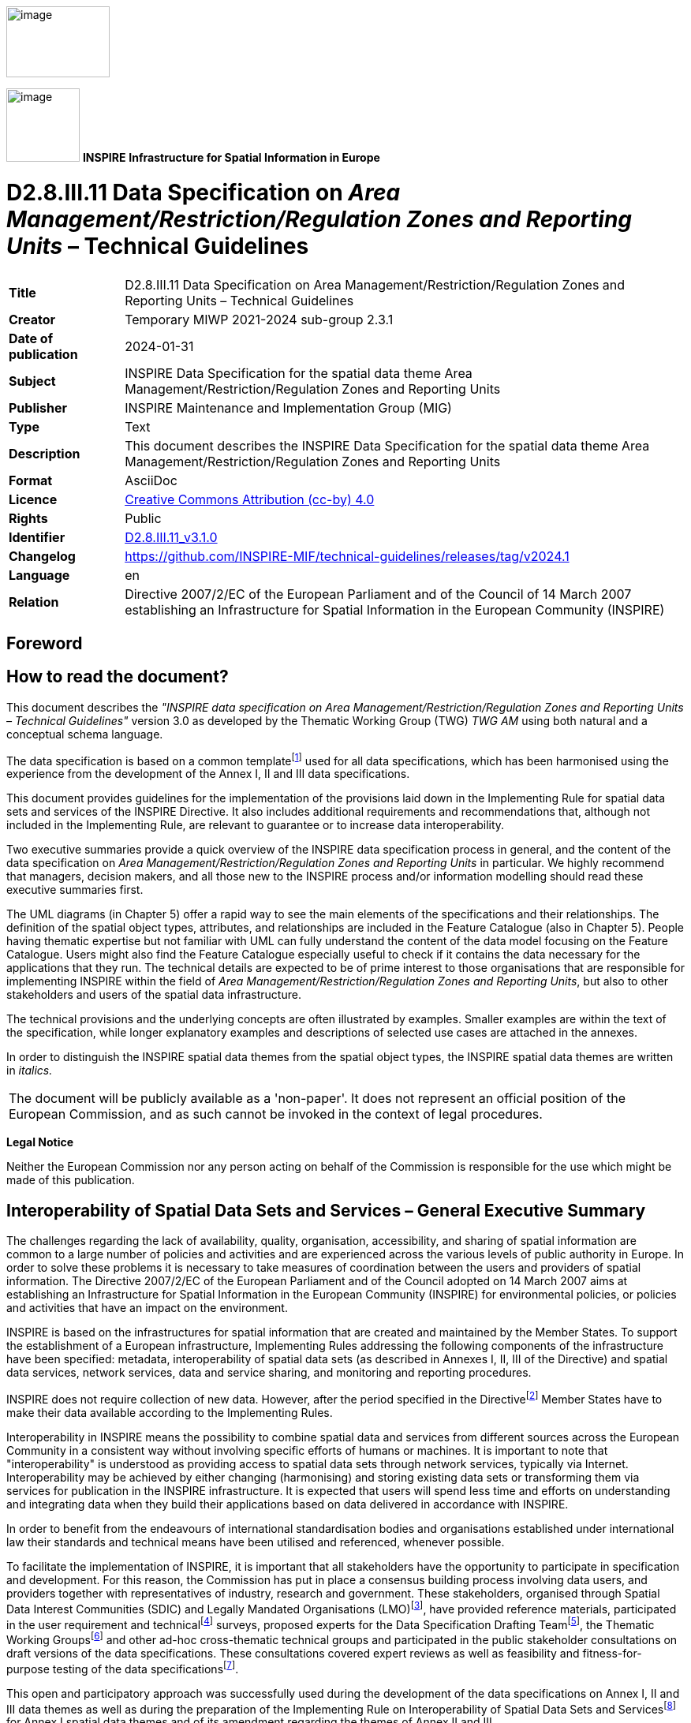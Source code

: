 // Admonition icons:
// IR Requirement
:important-caption: 📕
// TG Requirement
:tip-caption: 📒
// Recommendation
:note-caption: 📘

// TOC placement using macro (manual)
:toc: macro

// Empty TOC title (the title is in the document)
:toc-title:

// TOC level depth
:toclevels: 5

// Section numbering level depth
:sectnumlevels: 8

// Line Break Doc Title
:hardbreaks-option:

:appendix-caption: Annex

// Document properties
:title: D2.8.III.11 Data Specification on Area Management/Restriction/Regulation Zones and Reporting Units – Technical Guidelines
:revdate: 2024-01-31
:keywords: INSPIRE Data Specification for the spatial data theme Area Management/Restriction/Regulation Zones and Reporting Units
:producer: INSPIRE Maintenance and Implementation Group (MIG)
:description: This document describes the INSPIRE Data Specification for the spatial data theme Area Management/Restriction/Regulation Zones and Reporting Units
:author: Temporary MIWP 2021-2024 sub-group 2.3.1
:copyright: Public
:revremark: https://github.com/INSPIRE-MIF/technical-guidelines/releases/tag/v2024.1
:lang: en

image::./media/image2.jpeg[image,width=131,height=90, align=center]

image:./media/image3.png[image,width=93,height=93, align=center] **INSPIRE** *Infrastructure for Spatial Information in Europe*

[discrete]
= D2.8.III.11 Data Specification on _Area Management/Restriction/Regulation Zones and Reporting Units_ – Technical Guidelines

[width="100%",cols="17%,83%",]
|===
|*Title* |{doctitle}
|*Creator* |{author}
|*Date of publication* |{revdate}
|*Subject* |{keywords}
|*Publisher* |{producer}
|*Type* |Text
|*Description* |{description}
|*Format* |AsciiDoc
|*Licence* |https://creativecommons.org/licenses/by/4.0[Creative Commons Attribution (cc-by) 4.0]
|*Rights* |{copyright}
|*Identifier* |https://inspire.ec.europa.eu/id/document/tg/am[D2.8.III.11_v3.1.0]
|*Changelog* |{revremark}
|*Language* |{lang}
|*Relation* |Directive 2007/2/EC of the European Parliament and of the Council of 14 March 2007 establishing an Infrastructure for Spatial Information in the European Community (INSPIRE)
|===

<<<
[discrete]
== Foreword
[discrete]
== How to read the document?

This document describes the _"INSPIRE data specification on Area Management/Restriction/Regulation Zones and Reporting Units – Technical Guidelines"_ version 3.0 as developed by the Thematic Working Group (TWG) _TWG AM_ using both natural and a conceptual schema language.

The data specification is based on a common templatefootnote:[The common document template is available in the "Framework documents" section of the data specifications web page at http://inspire.jrc.ec.europa.eu/index.cfm/pageid/2] used for all data specifications, which has been harmonised using the experience from the development of the Annex I, II and III data specifications.

This document provides guidelines for the implementation of the provisions laid down in the Implementing Rule for spatial data sets and services of the INSPIRE Directive. It also includes additional requirements and recommendations that, although not included in the Implementing Rule, are relevant to guarantee or to increase data interoperability.

Two executive summaries provide a quick overview of the INSPIRE data specification process in general, and the content of the data specification on _Area Management/Restriction/Regulation Zones and Reporting Units_ in particular. We highly recommend that managers, decision makers, and all those new to the INSPIRE process and/or information modelling should read these executive summaries first.

The UML diagrams (in Chapter 5) offer a rapid way to see the main elements of the specifications and their relationships. The definition of the spatial object types, attributes, and relationships are included in the Feature Catalogue (also in Chapter 5). People having thematic expertise but not familiar with UML can fully understand the content of the data model focusing on the Feature Catalogue. Users might also find the Feature Catalogue especially useful to check if it contains the data necessary for the applications that they run. The technical details are expected to be of prime interest to those organisations that are responsible for implementing INSPIRE within the field of _Area Management/Restriction/Regulation Zones and Reporting Units_, but also to other stakeholders and users of the spatial data infrastructure.

The technical provisions and the underlying concepts are often illustrated by examples. Smaller examples are within the text of the specification, while longer explanatory examples and descriptions of selected use cases are attached in the annexes.

In order to distinguish the INSPIRE spatial data themes from the spatial object types, the INSPIRE spatial data themes are written in _italics._

[cols="",]
|===
|The document will be publicly available as a 'non-paper'. It does not represent an official position of the European Commission, and as such cannot be invoked in the context of legal procedures.
|===

*Legal Notice*

Neither the European Commission nor any person acting on behalf of the Commission is responsible for the use which might be made of this publication.

<<<
[discrete]
== Interoperability of Spatial Data Sets and Services – General Executive Summary

The challenges regarding the lack of availability, quality, organisation, accessibility, and sharing of spatial information are common to a large number of policies and activities and are experienced across the various levels of public authority in Europe. In order to solve these problems it is necessary to take measures of coordination between the users and providers of spatial information. The Directive 2007/2/EC of the European Parliament and of the Council adopted on 14 March 2007 aims at establishing an Infrastructure for Spatial Information in the European Community (INSPIRE) for environmental policies, or policies and activities that have an impact on the environment.

INSPIRE is based on the infrastructures for spatial information that are created and maintained by the Member States. To support the establishment of a European infrastructure, Implementing Rules addressing the following components of the infrastructure have been specified: metadata, interoperability of spatial data sets (as described in Annexes I, II, III of the Directive) and spatial data services, network services, data and service sharing, and monitoring and reporting procedures.

INSPIRE does not require collection of new data. However, after the period specified in the Directivefootnote:[For all 34 Annex I,II and III data themes: within two years of the adoption of the corresponding Implementing Rules for newly collected and extensively restructured data and within 5 years for other data in electronic format still in use] Member States have to make their data available according to the Implementing Rules.

Interoperability in INSPIRE means the possibility to combine spatial data and services from different sources across the European Community in a consistent way without involving specific efforts of humans or machines. It is important to note that "interoperability" is understood as providing access to spatial data sets through network services, typically via Internet. Interoperability may be achieved by either changing (harmonising) and storing existing data sets or transforming them via services for publication in the INSPIRE infrastructure. It is expected that users will spend less time and efforts on understanding and integrating data when they build their applications based on data delivered in accordance with INSPIRE.

In order to benefit from the endeavours of international standardisation bodies and organisations established under international law their standards and technical means have been utilised and referenced, whenever possible.

To facilitate the implementation of INSPIRE, it is important that all stakeholders have the opportunity to participate in specification and development. For this reason, the Commission has put in place a consensus building process involving data users, and providers together with representatives of industry, research and government. These stakeholders, organised through Spatial Data Interest Communities (SDIC) and Legally Mandated Organisations (LMO)footnote:[The current status of registered SDICs/LMOs is available via INSPIRE website: http://inspire.jrc.ec.europa.eu/index.cfm/pageid/42], have provided reference materials, participated in the user requirement and technicalfootnote:[Surveys on unique identifiers and usage of the elements of the spatial and temporal schema,] surveys, proposed experts for the Data Specification Drafting Teamfootnote:[The Data Specification Drafting Team has been composed of experts from Austria, Belgium, Czech Republic, France, Germany, Greece, Italy, Netherlands, Norway, Poland, Switzerland, UK, and the European Environment Agency], the Thematic Working Groupsfootnote:[The Thematic Working Groups have been composed of experts from Austria, Australia, Belgium, Bulgaria, Czech Republic, Denmark, Finland, France, Germany, Hungary, Ireland, Italy, Latvia, Netherlands, Norway, Poland, Romania, Slovakia, Spain, Slovenia, Sweden, Switzerland, Turkey, UK, the European Environment Agency and the European Commission.] and other ad-hoc cross-thematic technical groups and participated in the public stakeholder consultations on draft versions of the data specifications. These consultations covered expert reviews as well as feasibility and fitness-for-purpose testing of the data specificationsfootnote:[For Annex IIIII, the consultation and testing phase lasted from 20 June to 21 October 2011.].

This open and participatory approach was successfully used during the development of the data specifications on Annex I, II and III data themes as well as during the preparation of the Implementing Rule on Interoperability of Spatial Data Sets and Servicesfootnote:[Commission Regulation (EU) No 1089/2010 http://eur-lex.europa.eu/JOHtml.do?uri=OJ:L:2010:323:SOM:EN:HTML[implementing Directive 2007/2/EC of the European Parliament and of the Council as regards interoperability of spatial data sets and services,] published in the Official Journal of the European Union on 8^th^ of December 2010.] for Annex I spatial data themes and of its amendment regarding the themes of Annex II and III.

The development framework elaborated by the Data Specification Drafting Team aims at keeping the data specifications of the different themes coherent. It summarises the methodology to be used for the development of the data specifications, providing a coherent set of requirements and recommendations to achieve interoperability. The pillars of the framework are the following technical documentsfootnote:[The framework documents are available in the "Framework documents" section of the data specifications web page at http://inspire.jrc.ec.europa.eu/index.cfm/pageid/2]:

* The _Definition of Annex Themes and Scope_ describes in greater detail the spatial data themes defined in the Directive, and thus provides a sound starting point for the thematic aspects of the data specification development.
* The _Generic Conceptual Model_ defines the elements necessary for interoperability and data harmonisation including cross-theme issues. It specifies requirements and recommendations with regard to data specification elements of common use, like the spatial and temporal schema, unique identifier management, object referencing, some common code lists, etc. Those requirements of the Generic Conceptual Model that are directly implementable are included in the Implementing Rule on Interoperability of Spatial Data Sets and Services.
* The _Methodology for the Development of Data Specifications_ defines a repeatable methodology. It describes how to arrive from user requirements to a data specification through a number of steps including use-case development, initial specification development and analysis of analogies and gaps for further specification refinement.
* The _Guidelines for the Encoding of Spatial Data_ defines how geographic information can be encoded to enable transfer processes between the systems of the data providers in the Member States. Even though it does not specify a mandatory encoding rule it sets GML (ISO 19136) as the default encoding for INSPIRE.
* The _Guidelines for the use of Observations & Measurements and Sensor Web Enablement-related standards in INSPIRE Annex II and III data specification development_ provides guidelines on how the "Observations and Measurements" standard (ISO 19156) is to be used within INSPIRE.
* The _Common data models_ are a set of documents that specify data models that are referenced by a number of different data specifications. These documents include generic data models for networks, coverages and activity complexes.

The structure of the data specifications is based on the "ISO 19131 Geographic information - Data product specifications" standard. They include the technical documentation of the application schema, the spatial object types with their properties, and other specifics of the spatial data themes using natural language as well as a formal conceptual schema languagefootnote:[UML – Unified Modelling Language].

A consolidated model repository, feature concept dictionary, and glossary are being maintained to support the consistent specification development and potential further reuse of specification elements. The consolidated model consists of the harmonised models of the relevant standards from the ISO 19100 series, the INSPIRE Generic Conceptual Model, and the application schemasfootnote:[Conceptual models related to specific areas (e.g. INSPIRE themes)] developed for each spatial data theme. The multilingual INSPIRE Feature Concept Dictionary contains the definition and description of the INSPIRE themes together with the definition of the spatial object types present in the specification. The INSPIRE Glossary defines all the terms (beyond the spatial object types) necessary for understanding the INSPIRE documentation including the terminology of other components (metadata, network services, data sharing, and monitoring).

By listing a number of requirements and making the necessary recommendations, the data specifications enable full system interoperability across the Member States, within the scope of the application areas targeted by the Directive. The data specifications (in their version 3.0) are published as technical guidelines and provide the basis for the content of the Implementing Rule on Interoperability of Spatial Data Sets and Servicesfootnote:[In the case of the Annex IIIII data specifications, the extracted requirements are used to formulate an amendment to the existing Implementing Rule.]. The content of the Implementing Rule is extracted from the data specifications, considering short- and medium-term feasibility as well as cost-benefit considerations. The requirements included in the Implementing Rule are legally binding for the Member States according to the timeline specified in the INSPIRE Directive.

In addition to providing a basis for the interoperability of spatial data in INSPIRE, the data specification development framework and the thematic data specifications can be reused in other environments at local, regional, national and global level contributing to improvements in the coherence and interoperability of data in spatial data infrastructures.

<<<
[discrete]
== Area Management/Restriction/Regulation Zones and Reporting Units – Executive Summary

The definition of the INSPIRE spatial data theme _Area Management/Restriction/Regulation Zones and Reporting Units_ (AM theme) reflects the heterogeneous nature of the domains and topics that could be covered by this INSPIRE spatial data theme. The theme is defined generically in the INSPIRE Directive as "areas managed, regulated or used for reporting at international, European, national, regional and local levels". The AM data specification Technical Guidelines specify a wide range of zone types that are established or used for four different and sometimes overlapping concepts: manage, restrict, regulate and report.

The AM Guidelines reflect two basic concepts:

[arabic, start=1]
. the need for spatial information on areas where specific management, restriction or regulative regimes are established, and

[arabic, start=2]
. the definition of the "reporting units" within the scope of INSPIRE and the AM theme.

There are few limits to the scope of the theme. _Area Management, Restriction and Regulation Zones_ are zones established in accordance with _specific legislative requirements_ to deliver specific environmental objectives related to any environmental domain, for example, air, water, soil, biota (plants and animals), natural resources, land and land use. This includes, but is not limited to, objectives established to:

* Protect and improve environmental quality (includes reducing pollution levels)

* Protect and conserve environmental and natural resources

* Protect and control risk from natural and man-made hazards

* Protect plant, animal and human health

* Control development and spatial planning

To achieve these objectives, a competent authority is commonly defined that is responsible for delivering, regulating and monitoring specific environmental objectives that may be defined within management or action plans.

Due to the broad scope of the theme, the modelling approach undertaken to develop the AM theme has been to define a generic core model that encompasses the management, restriction and regulation concepts using a predefined set of zone types which can be further extended by additional specialised zone types. This generic model can be used to exchange spatial data between different domains and public authorities. It is expected that this generic core model shall be extended (i.e. specialised) to define spatial objects that contain additional domain-specific properties. However, this detailed and domain-specific information is out of the scope of the AM theme.

Reporting units are based on legally defined environmental reporting obligations. Diverse spatial objects, defined within different INSPIRE spatial data themes, are used for providing a spatial reference for the data being reported under these reporting obligations, and these spatial objects can therefore be considered as reporting units. Therefore, no specific _Reporting Units_ application schema is included in this data specification. Instead, the obligation on how to make _reporting units_ spatial data available under INSPIRE is expressed in specific requirements. Annex G provides more information on reporting units within INSPIRE spatial data themes, including the AM theme.

The AM theme provides information on how to distinguish between the AM theme and other INSPIRE spatial data themes where close interrelationships exist between them. The resolutions to those interrelationships are provided on the basis of:

* similarities of the scopes (e.g. INSPIRE themes Protected sites and Land use);

* conceptual interrelationships (e.g. with Environmental Monitoring Facilities, Hydrography, Geology, Natural Risk Zones, Soil); or

* sharing of the same geometry as another INSPIRE spatial object (e.g. Sea Regions, Geology, Administrative Units, Natural Risk Zones).


This AM Guidelines includes use cases which were used as the basis in the specification development process and examples of how to provide data based on the Area Management, Restriction and Regulation Zones Application Schema and how to extend the generic application schema of the AM theme into more detailed application schemas for specific thematic domains.

<<<
[discrete]
== Acknowledgements

Many individuals and organisations have contributed to the development of these Guidelines.

The Thematic Working Group Area Management/Restriction/Regulation Zones and Reporting Units (TWG-AM) included:

Darja Lihteneger (TWG Facilitator), Debbie Wilson (TWG Editor), Stein Runar Bergheim, Maciej Borsa, Alex Coley, Ali Gül, Rob Haarman, Roger Longhorn, Tom Guilbert, Tor Gunnar Øverli, Luca Viarengo, Ebubekir Yüksel and Michael Lutz (European Commission contact point).

Other contributors to the INSPIRE data specifications are the Drafting Team Data Specifications, the JRC Data Specifications Team and the INSPIRE stakeholders - Spatial Data Interested Communities (SDICs) and Legally Mandated Organisations (LMOs).

*Contact information*

Maria Vanda Nunes de Lima & Michael Lutz
European Commission Joint Research Centre (JRC)
Institute for Environment and Sustainability
Unit H06: Digital Earth and Reference Data
_http://inspire.ec.europa.eu/index.cfm/pageid/2_

<<<
[discrete]
= Table of Contents
toc::[]

:sectnums:

<<<
== Scope

This document specifies a harmonised data specification for the spatial data theme _Area Management/Restriction/Regulation Zones and Reporting Units_ as defined in Annex III of the INSPIRE Directive.

This data specification provides the basis for the drafting of Implementing Rules according to Article 7 (1) of the INSPIRE Directive [Directive 2007/2/EC]. The entire data specification is published as implementation guidelines accompanying these Implementing Rules.

<<<
== Overview

=== Name

INSPIRE data specification for the theme _Area Management/Restriction/Regulation Zones and Reporting Units_.

=== Informal description

[.underline]#*Definition:*#

Areas managed, regulated or used for reporting at international, European, national, regional and local levels. Includes dumping sites, restricted areas around drinking water sources, nitrate-vulnerable zones, regulated fairways at sea or large inland waters, areas for the dumping of waste, noise restriction zones, prospecting and mining permit areas, river basin districts, relevant reporting units and coastal zone management areas. [Directive 2007/2/EC]

[.underline]#*Description:*#

The AM theme is thematically broad and encompasses a wide range of zone types that are established or used for four different and sometimes overlapping concepts:

[arabic, start=1]
. *Manage*: zones are established to plan, perform, monitor and control activities to achieve specific legally defined environmental objectives. Examples include: air quality management zones, river basin districts, coastal management zones.
+
NOTE Goals can be continuous, e.g. the maintenance of a certain environmental state.

[arabic, start=2]
. *Restrict*: zones are established to prohibit or limit certain activities, to only be performed within specific bounds and/or time periods, in order to achieve a certain purpose/goal according to legally defined responsibilities or obligations. Examples include: noise restriction zones, animal health restriction zones.

[arabic, start=3]
. *Regulate*: zones are established to monitor and control certain activities (to permit, promote, prohibit, or restrict) to achieve legally defined environmental objectives. A regulated activity may require that if the environmental status is degraded then particular actions must be enacted to restore good environmental status.
+
NOTE 1: In specific cases, a regulative regime may define a set of acceptable limit/threshold values to protect human health or the environment.
+
NOTE 2: The distinction between regulation and restriction is not always clear, since restriction of activities implies that they are regulated.


[arabic, start=4]
. *Report*: to evaluate the effectiveness of environmental policies and publish data and information (i.e. spatial data, observations, statistics, indicators) that can be used to assess progress towards maintaining or improving good environmental status and achievement of policy objectives.
+
NOTE 1: Member States shall regularly provide data and information to a responsible authority such as the Commission (i.e. reporting) that can be analysed to assess the state of the environment.
+
NOTE 2: Reporting data and information can be published in near-real time (e.g. observations) or published on a regular schedule (e.g. annually, 3-year intervals), as defined in the relevant legislation. Reporting data and information is often made publicly available after delivery to the relevant authority.


==== Scope and concepts 

The heterogeneity of the thematic domains and concepts mentioned in the AM theme definition raised several questions about how broad should be the scope of the theme to support the aim of the INSPIRE Directive:


_"the infrastructure should assist policy-making in relation to policies and activities that may have a direct or indirect impact on the environment"._


Three main issues were examined to help define the scope of the AM theme:

* How broad should be the thematic areas? Thematic areas cover a wide range of socio-economic activities, policies related to sustainable development and policies related to environmental issues and protection.

* Requirements for areas managed, regulated or used for reporting are very diverse at different levels of administration and legislation, i.e. international, European, national and sub-national (regional and local), which impacts on how the areas are defined or established. How to balance between the requirements to include all relevant INSPIRE thematic areas and the need for a deeper level of detail within individual thematic areas?


It was important that limits to the scope of the theme were identified, where possible, and that an approach for handling generic versus domain-specific requirements was achieved.

The definition of the INSPIRE spatial data theme _"Area Management/Restriction/Regulation Zones and Reporting Units"_ (AM) reflects two basic concepts:

[arabic, start=1]
. the need for spatial information on areas where specific management, regulative or restriction regimes are established, and

[arabic, start=2]
. the role of spatial objects as reporting units.

==== Scope related to the Area Management, Restriction and Regulation Zones 

There are few limits to the scope of the theme. Area Management, Restriction and Regulation Zones are zones that are established in accordance with _specific legislative requirements_ to deliver specific environmental objectives related to any environmental media, for example, air, water, soil and biota (plants and animals). This includes, but is not limited to, objectives established to:

* Protect and improve environmental quality (includes reducing pollution levels),

* Protect and conserve environmental and natural resources,

* Protect and control risk from natural and man-made hazards,

* Protect plant, animal and human health,

* Control development and spatial planning.


To achieve these objectives, a competent authority is commonly defined that is responsible for delivering, regulating and monitoring specific environmental objectives that may be defined within management or action plans. Within such plans or programmes, measures may be defined that require specific activities to be controlled (permit, promote, prohibit, or restrict). Such activities may be controlled over continuous time periods or only within specific schedules. For example, noise levels from an entertainment venue may not exceed acceptable threshold values between 23:00 and 08:00 Sunday to Thursday and between 12 midnight and 08:00 Friday and Saturday.

ManagementRestrictionOrRegulationZones are any zones that are established in accordance with a legislative requirement related to an environmental policy or a policy or activity that may have an impact on the environment at any level of administration (international, European, national and sub-national) shall be a.

If a zone has been established for management, restriction or regulation but is not underpinned by a legislative requirement, it can be encoded as a ManagementRestrictionOrRegulationZone but this is not required under the INSPIRE Implementing Rules.

The scope of the AM theme has been modelled to ensure it is extensible and can support types of area management, restriction and regulation zones that were not identified during the theme development phase. The identified zone types are defined in the code list ZoneTypeCode.

==== Modelling approach 

Due to the broad scope of the theme, the modelling approach undertaken to develop the AM theme was to define a generic core model that encompasses the core properties required to define an area management, restriction and regulation zone and treat the concept of reporting units separately.

Management, restrictions and regulations are related to the areas where those obligations are performed and executed. A specific area can be at the same time a subject to various restrictions / regulations or management regimes which may define diverse activities within those areas. For example: the same physical areas can have restrictions, specific management actions, plus reporting requirements, such as "sand replenishment to repair beach erosion" – all mandated by different legislation or regulations at different levels - European, national and sub-national (regional and local) – and at different scales.

The boundaries of the areas do not necessarily apply to the natural borders of geographic or natural phenomena and they could be based on a decision by the responsible authorities. For example:

* a set of local administrative units or their parts might comprise an agglomeration area,

* restriction zones around the coast, lakes or rivers usually cover surrounding areas of those phenomena and are defined within the areas of responsible authorities (administrative units or other territorial organisational units), or

* river basin districts correspond to country (national) boundaries despite the natural flow of rivers through many countries.


This generic model can be used to exchange spatial data between different domains and public authorities. It is expected that this generic core model shall be extended (i.e. specialised) to define spatial objects that contain additional domain-specific properties. This detailed and domain-specific information is out of the scope of the AM theme. More detailed information and examples demonstrating how it is possible to extend the generic model into more specific and detailed thematic models are presented in Annex D and Annex E.

==== Reporting Units

The AM theme title states that the theme shall include "Reporting Units" and the definition states that the scope of the theme is:


_"Areas managed, regulated or used for reporting at international, European, national, regional and local levels."_


Both the title name and definition were initially ambiguous and difficult to interpret how best to handle and model Reporting Units within the scope of the AM theme. After discussions, both within the theme and with other INSPIRE Thematic Working Group members, a definition of "Reporting Units" is here defined as:


_"A 'Reporting Unit' is a spatial object that provides the spatial reference for any non-spatial data exchanged under environmental reporting obligations."_


The reported non-spatial data must include a property that contains a reference to the spatial object. This is typically an identifier, code or name and is a join key between the spatial and non-spatial objects enabling the data to be combined. This allows the non-spatial data to be visualised as a map or enable spatial analysis.

*Examples of INSPIRE Reporting Units: AM and HY*

Table 1 is an example of some annually reported air quality exceedence data for Slovakia from 2006. This reported data contains a join key (Zone code) to the Air Quality Management Zone which is a type of AM ManagementRestrictionOrRegulationZone. When joined to the "Reporting Unit" - AM Zone, a new map is generated for visualising exceedence (Figure 1).

[.text-center]
*Table 1 – Exceedence of SO2 limit values in Slovakia reported to EEA in 2006*

[cols=",,",options="header",]
|===
3+^|*- Form 8a List of zones in relation to limit value exceedences for SO~2~*
.2+^|*Zone code*
2+^|*LV for health (24hr mean)*
^|*>LV* ^|*<LV*
|SKBA01.1||y
|SKBA02||y
|SKBB01||y
|SKKO01.1||y
|SKKO02||y
|SKNI01||y
|SKPR01||y
|SKTN01||y
|SKTR01||y
|SKZI01||y
|===

image::./media/image4.png[image, align=center]

[.text-center]
*Figure 1 – Map visualising exceedence of daily limit values of SO2 within Air Quality Management Zones in Europe*

However, AM Zones are not the only type of _"Reporting Unit_". Other INSPIRE spatial objects perform the role of "_Reporting Unit"_. For example, surface waters: rivers, lakes and canals from Annex I Hydrography – Physical Waters are _"Reporting Units"_ for indicators of chemical and ecological status (Figure 2).

Annex F contains a summary of identified examples where INSPIRE spatial objects act as Reporting Units for data reported under key European environmental legislation.

Thus, _reporting units_ cannot be modelled as a distinct spatial object type. Therefore, no specific _reporting units_ application schema is included in this data specification. Instead, the obligation on how to make _reporting units_ spatial data available under INSPIRE is expressed in the following requirements.

[IMPORTANT]
====
[.text-center]
*IR Requirement*
_Annex IV, Section 11.4.2_
*Theme-specific Requirements – Reporting Units*

. Spatial objects acting as reporting units shall be defined and made available according to the requirements of their respective INSPIRE spatial data theme(s).

. Where environmental reporting data, to establish a spatial reference, refers to real-world entities that are made available as spatial objects in accordance with this Regulation, the reporting data shall include an explicit reference to those spatial objects.
====

[NOTE]
====
*Recomendation 1*

Where an INSPIRE spatial object performs the role of "Reporting Unit", it is strongly recommended that it has an inspireId so that reporting data can be referenced to the spatial object.

====

image::./media/image5.png[image,width=525,height=801, align=center]

[.text-center]
*Figure 2 – Map visualising ecological status or potential for rivers, canals and surface waters (2009)*

==== Extending the AM Data Specification

Due to the broad scope of the theme, a generic modelling approach undertaken. A generic Area Management, Restriction and Regulation Zone spatial object was defined which can be classified using the zone type and specialised zone type properties.

NOTE The zone type and specialised zone type code list classification values are extensible allowing thematic communities and Member States to propose additional zone types that were not identified during the development phase of the AM data specification.

This generic spatial object defines a core set of properties that apply to any zone. This generic model can be used to exchange spatial data between different domains and public authorities. It is expected that this generic core model shall be extended (i.e. specialised) to define spatial objects that contain additional domain-specific properties (Figure 3).


image::./media/image6.png[image,width=316,height=275, align=center]

[.text-center]
*Figure 3 – Extending INSPIRE AM Application Schema to generate Thematic application schemas*

Detailed information and examples demonstrating how to extend the generic AM application schema into thematic data specification models are presented in:

* Annex D: Water Framework Directive (WFD): Water Bodies
* Annex E: Air Quality Directive (AQD) draft e-Reporting specification

*Annex E: Water Framework Directive - Water Bodies*

The Water Framework Directive: The Water Bodies application schema is included in the Technical Guideliens (TG), as it was defined as a candidate application schema during the development of the Annex I Hydrography theme. This candidate application schema was initially included in the Implementing Rule. However, it is proposed that this should only be a TG Requirement to allow Public Authorities to provide WFD Water Bodies within INSPIRE. It is envisaged that this example application schema shall either be formally adopted by WFD or amended when the WFD reporting data specification is updated in the future.

NOTE Minor changes were made to the candidate application schema to better integrate the proposed spatial object types with the ManagementRestrictionOrRegulationZone spatial object types and their relationships with spatial object types within the Hydrography theme and Geology theme, responsible for defining GroundwaterBodies.

*Annex F: Air Quality Directive (AQD) draft e-Reporting specification*

The AQD draft e-Reporting data specification has been included as an example to demonstrate how develop new reporting data specification by extending the INSPIRE applications. This draft data specification was developed by the EEA to meet the requirements of the Commission Implementing Decision 2011/850/EU defining the rules for the reciprocal exchange of information and reporting on ambient air quality for Directives 2004/107/EC and 2008/50/EC (see http://aqportal.eionet.europa.eu/).

==== Interrelationships with INSPIRE spatial data themes 

===== Overlapping scope between Area Management, Restriction and Regulation Zones and other INSPIRE Themes

There is an overlap in scope between Area Management, Restriction and Regulation Zones (AM) and the following themes:

* Annex I: Protected Sites (PS)
* Annex III: Land Use (LU) – Planned Land Use application schema


*Overlapping scope between AM and PS*

The key difference between the two themes is that Protected Sites are established to manage, regulate and restrict activities to conserve nature, biodiversity and cultural heritage, only. Some Area Management, Restriction and Regulation Zones are established to deliver multiple environmental objectives that include nature and biodiversity conservation (e.g. River Basin Districts). Where this occurs, the spatial objects should only be published once, as Area Management, Restriction and Regulation Zones.

[IMPORTANT]
====
[.text-center]
*IR Requirement*
_Annex IV, Section 11.4.3_
*Cross-theme requirements*

. If an area has been established exclusively to manage, regulate and restrict activities to conserve nature, biodiversity and cultural heritage, it shall be made available as a ProtectedSite spatial object. If a zone has been established to deliver multiple objectives, including the conservation of nature, biodiversity and cultural heritage, it shall be made available as a ManagementRestrictionOrRegulationZone spatial object.

====

*Overlapping scope between AM and LU*

To control development on land and marine environments, regulation zones are established. These define specific controls to regulate particular activities such as construction of buildings above a specified height or specific type within an area. Where such zones are defined within a legally binding spatial plan they fall within scope of the Land Use theme and should be defined using the Supplementary Regulation spatial object type within the Planned Land Use application schema.

If zones are established, but are not defined within a legally binding spatial plan, they should be defined as a Management Area, Restriction and Regulation Zone.

[IMPORTANT]
====
[.text-center]
*IR Requirement*
_Annex IV, Section 11.4.3_
*Cross-theme requirements*

[arabic, start=2]
. Where a zone has been established to regulate planned land use and defined within a legally binding spatial plan, it falls within the scope of the Land Use theme and shall be made available as a SupplementaryRegulation. However, if the zone has been established by legislative requirement but not defined within a legally binding spatial plan, then it shall be made available as a ManagementRestrictionOrRegulationZone.

====

===== Interrelationships between Area Management, Restriction and Regulation Zones and other INSPIRE Themes

Because of the heterogeneity of domains covered by the AM theme, several interrelationships with other INSPIRE spatial data themes exist. The types of interrelationships include:

[arabic, start=1]
. *Associations or relationships between spatial objects*

For example, associations have been defined between spatial object types within the following themes to represent explicit relationships between the themes.

* _Environmental Monitoring Facilities:_ MonitoringFacilities are established to monitor and assess the state of the environment within ManagementRestrictionOrRegulationZones

* _Hydrography:_ WFDSurfaceWaterBody are related to one or more HydroObject

* _Geology:_ WFD GroundWaterBody are related to one or more GroundWaterBody and/or HydrogeologicalUnit

* _Natural Risk Zone: a_ RiskZoneVector is contained within zero or more ManagementRestrictionOrRegulationZone

* _Soils:_ a ContaminatedSoilSite is contained within a ManagementRestrictionOrRegulationZone

[arabic, start=2]
. *Management, Restriction or Regulation Zone shares the same geometry as another INSPIRE spatial object*

Zones are often defined based on the extent of another related spatial object.

* _Sea Regions_: Marine Regions may derive their spatial extent fromas Sea Regions.

[NOTE]
====
*Recomendation 2*

When the marine region has been established for the purpose of management or as restriction or regulation zone such spatial objects shall be defined as ManagementRestrictionOrRegulationZone of the INSPIRE AM theme. When the geometry of the marine regions that fall within the scope of the INSPIRE AM theme is derived or based on the geometry of the spatial objects defined in INSPIRE SR theme, both geometries shall be aligned at least at the land-sea boundaries following the related specifications in the INSPIRE SR theme.

====

* _Geology_: Groundwater WFD Water Bodies may derive their extent from GE Groundwater Bodies.

* _Administrative Units_: Air quality management zones may derive their spatial extend from Administrative Units or NUTS Regions.

* _Natural Risk Zones_: Nitrate Vulnerable Zones or Flood Management Units may derive their spatial extent from RiskZone.

[cols=""]
|===
a|*Definition:*

Areas managed, regulated or used for reporting at international, European, national, regional and local levels. Includes dumping sites, restricted areas around drinking water sources, nitrate-vulnerable zones, regulated fairways at sea or large inland waters, areas for the dumping of waste, noise restriction zones, prospecting and mining permit areas, river basin districts, relevant reporting units and coastal zone management areas. [Directive 2007/2/EC]

*Description:*

The theme "_Area Management/Restriction/Regulation Zones and Reporting Units_" is thematically broad and encompasses any zones that are established in accordance with a legislative requirement related to an environmental policy or a policy or activity that may have an impact on the environment at any level of administration (international, European, national and sub-national).

The zones are typically established to deliver specific objectives related to any environmental media, for example, air, water, soil and biota (plants and animals). This includes, but is not limited to, objectives established to protect and improve environmental quality (includes reducing pollution levels), protect and conserve environmental and natural resources, protect and control risk from natural and man-made hazards, protect plant, animal and human health or control development.

The theme also addresses reporting units, which are defined as "spatial objects that provide the spatial reference for any non-spatial data exchanged under environmental reporting obligations." The reported non-spatial data must include a property that contains a reference to the spatial object. This is typically an identifier, code or name and is a join key between the spatial and non-spatial objects enabling the data to be combined. This allows the non-spatial data to be visualised as a map or enable spatial analysis.

Different INSPIRE spatial object types can perform the role of "Reporting Unit". For example, surface waters (rivers, lakes and canals from the Annex I theme Hydrography) are "Reporting Units" for indicators of chemical and ecological status. Thus, Reporting units cannot be modelled as a distinct spatial object type and no specific reporting units data model is defined. Instead, the theme defines obligations on how to make reporting units spatial data available under INSPIRE.

Entry in the INSPIRE registry: _http://inspire.ec.europa.eu/theme/am/_
|===

=== Normative References

[Directive 91/271/EEC] Council Directive 91/271/EEC of 21 May 1991 concerning urban waste-water treatment

[Directive1991/676/EEC] Council Directive 91/676/EEC of 12 December 1991 concerning the protection of waters against pollution caused by nitrates from agricultural sources

[Directive 2000/60/EC] Directive 2000/60/EC of the European Parliament and of the Council of 23 October 2000 establishing a framework for Community action in the field of water policy

[Directive 2002/49/EC] Directive 2002/49/EC of the European Parliament and of the Council of 25 June 2002 relating to the assessment and management of environmental noise - Declaration by the Commission in the Conciliation Committee on the Directive relating to the assessment and management of environmental noise

[Directive 2006/44/EC] Directive 2006/44/EC of the European Parliament and of the Council of 6 September 2006 on the quality of fresh waters needing protection or improvement in order to support fish life

[Directive 2006/113/EC] Directive 2006/113/EC of the European Parliament and of the Council of 12 December 2006 on the quality required of shellfish waters [Directive 2008/50/EC] Directive 2008/50/EC of the European Parliament and of the Council of 21 May 2008 on ambient air quality and cleaner air for Europe

[Directive 2007/2/EC] Directive 2007/2/EC of the European Parliament and of the Council of 14 March 2007 establishing an Infrastructure for Spatial Information in the European Community (INSPIRE)

[Directive 2007/60/EC] Directive 2007/60/EC of the European Parliament and of the Council of 23 October 2007 on the assessment and management of flood risks

[Directive 2008/56/EC] Directive 2008/56/EC of the European Parliament and of the Council of 17 June 2008 establishing a framework for community action in the field of marine environmental policy

[Directive 2008/98/EC] Directive 2008/98/EC of the European Parliament and of the Council of 19 November 2008 on waste and repealing certain Directives

[ISO 19105] EN ISO 19105:2000, Geographic information -- Conformance and testing

[ISO 19107] EN ISO 19107:2005, Geographic Information – Spatial Schema

[ISO 19108] EN ISO 19108:2005, Geographic Information – Temporal Schema

[ISO 19108-c] ISO 19108:2002/Cor 1:2006, Geographic Information – Temporal Schema, Technical Corrigendum 1

[ISO 19111] EN ISO 19111:2007 Geographic information - Spatial referencing by coordinates (ISO 19111:2007)

[ISO 19115] EN ISO 19115:2005, Geographic information – Metadata (ISO 19115:2003)

[ISO 19118] EN ISO 19118:2006, Geographic information – Encoding (ISO 19118:2005)

[ISO 19135] EN ISO 19135:2007 Geographic information – Procedures for item registration (ISO 19135:2005)

[ISO 19139] ISO/TS 19139:2007, Geographic information – Metadata – XML schema implementation

[ISO 19157] ISO/DIS 19157, Geographic information – Data quality

[OGC 06-103r4] Implementation Specification for Geographic Information - Simple feature access – Part 1: Common Architecture v1.2.1

NOTE This is an updated version of "EN ISO 19125-1:2004, Geographic information – Simple feature access – Part 1: Common architecture".

[Regulation 1205/2008/EC] Regulation 1205/2008/EC implementing Directive 2007/2/EC of the European Parliament and of the Council as regards metadata

[Regulation 976/2009/EC] Commission Regulation (EC) No 976/2009 of 19 October 2009 implementing Directive 2007/2/EC of the European Parliament and of the Council as regards the Network Services

[Regulation 1089/2010/EC] Commission Regulation (EU) No 1089/2010 of 23 November 2010 implementing Directive 2007/2/EC of the European Parliament and of the Council as regards interoperability of spatial data sets and services

=== Terms and definitions

General terms and definitions helpful for understanding the INSPIRE data specification documents are defined in the INSPIRE Glossaryfootnote:[The INSPIRE Glossary is available from http://inspire-registry.jrc.ec.europa.eu/registers/GLOSSARY].

Specifically, for the theme _Area Management/Restriction/Regulation Zones and Reporting Units_, the following terms are defined:

*(1) manage*

Plan, perform, monitor and control activities to achieve specific legally defined environmental objectives.

*(2) restrict*

Prohibit or limit certain activities, to only be performed within specific bounds and/or time periods, in order to achieve a certain purpose according to legally defined responsibilities or obligations.

*(3) regulate*

Monitor and control certain activities (to permit, promote, prohibit, or restrict) to achieve legally defined environmental objectives. A regulated activity may require that if the environmental status is degraded then particular actions must be enacted to restore good environmental status.

NOTE 1: In specific cases, a regulative regime may define a set of acceptable limit/threshold values to protect human health or the environment.

NOTE 2: The distinction between regulation and restriction is not always clear, since restriction of activities implies that they are regulated.

*(4) report*

Evaluate the effectiveness of environmental policies and publish data and information (i.e. spatial data, observations, statistics, indicators) that can be used to assess progress towards maintaining or improving good environmental status and achievement of policy objectives.

NOTE 1: Member States shall regularly provide data and information to a responsible authority such as the Commission (i.e. reporting) that can be analysed to assess the state of the environment.

NOTE 2: Reporting data and information can be published in near-real time (e.g. observations) or published on a regular schedule (e.g. annually, 3 year intervals), as defined in the relevant legislative instrument. Reporting data and information is often made publicly available after delivery to the relevant authority.

*(5) reporting unit*

Spatial object that provides the spatial reference for any non-spatial data exchanged under environmental reporting obligations.

*(6) legal instrument*

A document that specifies legal obligations, including, but not limited to, international conventions, laws and legal acts or implementing regulations at any administrative level.

*(7) integrated coastal zone management*

Integrated coastal zone management is a dynamic process for the sustainable management and use of coastal zones, taking into account at the same time the fragility of coastal ecosystems and landscapes, the diversity of activities and uses, their interactions, the maritime orientation of certain activities and uses and their impact on both the marine and land parts.

SOURCE: Protocol on Integrated Coastal Zone Management in the Mediterranean - signed in Madrid on 20-21 January 2008.

*(8) climate*

The statistical description in terms of the mean and variability of relevant quantities over a period of time ranging from months to thousands or millions of years. These quantities are most often surface variables such as temperature, precipitation, and wind.

SOURCE Intergovernmental Panel for Climate Change – IPCC, IPCC Fourth Assessment Report, Glossary: _http://www.ipcc.ch/pdf/glossary/ar4-wg1.pdf_

NOTE 1 The classical period is 30 years, as defined by the World Meteorological Organization (WMO).

=== Symbols and abbreviations

[width="100%",cols="14%,86%"]
|===
|AM |Area Management/Restriction/Regulation Zones and Reporting Units
|AQD |Air Quality Directive (2008/50/EC)
|ATS |Abstract Test Suite
|CZM |Coastal Zone Management
|EC |European Commission
|EEA |European Environmental Agency
|ETRS89 |European Terrestrial Reference System 1989
|ETRS89-LAEA |Lambert Azimuthal Equal Area
|EVRS |European Vertical Reference System
|FD |Floods Directive (2007/60/EC)
|GCM |General Conceptual Model
|GML |Geography Markup Language
|IR |Implementing Rule
|ISDSS |Interoperability of Spatial Data Sets and Services
|ISO |International Organization for Standardization
|ITRS |International Terrestrial Reference System
|LAT |Lowest Astronomical Tide
|LMO |Legally Mandated Organisation
|LU |Land Use
|MSFD |Marine Strategy Framework Directive (2008/56/EC)
|PS |Protected Sites
|RBD |River Basin District
|SAC |Special Area of Conservation
|SPA |Special Protection Area
|SDIC |Spatial Data Interest Community
|TG |Technical Guidance
|UML |Unified Modeling Language
|UTC |Coordinated Universal Time
|TG |Technical Guidelines
|TWG |Thematic Working Group
|WFD |Water Framework Directive (2000/60/EC)
|XML |EXtensible Markup Language
|===

=== XML EXtensible Markup Language How the Technical Guidelines map to the Implementing Rules

The schematic diagram in Figure 4 gives an overview of the relationships between the INSPIRE legal acts (the INSPIRE Directive and Implementing Rules) and the INSPIRE Technical Guidelines. The INSPIRE Directive and Implementing Rules include legally binding requirements that describe, usually on an abstract level, _what_ Member States must implement.

In contrast, the Technical Guidelines define _how_ Member States might implement the requirements included in the INSPIRE Implementing Rules. As such, they may include non-binding technical requirements that must be satisfied if a Member State data provider chooses to conform to the Technical Guidelines. Implementing these Technical Guidelines will maximise the interoperability of INSPIRE spatial data sets.

image::./media/image7.png[image,width=603,height=375, align=center]

[.text-center]
*Figure 4 - Relationship between INSPIRE Implementing Rules and Technical Guidelines*

==== Requirements

The purpose of these Technical Guidelines (Data specifications on _Area Management/Restriction/Regulation Zones and Reporting Units_) is to provide practical guidance for implementation that is guided by, and satisfies, the (legally binding) requirements included for the spatial data theme _Area Management/Restriction/Regulation Zones and Reporting Units_ in the Regulation (Implementing Rules) on interoperability of spatial data sets and services. These requirements are highlighted in this document as follows:


[IMPORTANT]
====
[.text-center]
*IR Requirement*
_Article / Annex / Section no._
*Title / Heading*

This style is used for requirements contained in the Implementing Rules on interoperability of spatial data sets and services (Commission Regulation (EU) No 1089/2010).

====

For each of these IR requirements, these Technical Guidelines contain additional explanations and examples.

NOTE The Abstract Test Suite (ATS) in Annex A contains conformance tests that directly check conformance with these IR requirements.

Furthermore, these Technical Guidelines may propose a specific technical implementation for satisfying an IR requirement. In such cases, these Technical Guidelines may contain additional technical requirements that need to be met in order to be conformant with the corresponding IR requirement _when using this proposed implementation_. These technical requirements are highlighted as follows:

[TIP]
====
*TG Requirement X*

This style is used for requirements for a specific technical solution proposed in these Technical Guidelines for an IR requirement.
====

NOTE 1 Conformance of a data set with the TG requirement(s) included in the ATS implies conformance with the corresponding IR requirement(s).

NOTE 2 In addition to the requirements included in the Implementing Rules on interoperability of spatial data sets and services, the INSPIRE Directive includes further legally binding obligations that put additional requirements on data providers. For example, Art. 10(2) requires that Member States shall, where appropriate, decide by mutual consent on the depiction and position of geographical features whose location spans the frontier between two or more Member States. General guidance for how to meet these obligations is provided in the INSPIRE framework documents.

==== Recommendations

In addition to IR and TG requirements, these Technical Guidelines may also include a number of recommendations for facilitating implementation or for further and coherent development of an interoperable infrastructure.

[NOTE]
====
*Recommendation X* 

Recommendations are shown using this style.
====

NOTE The implementation of recommendations is not mandatory. Compliance with these Technical Guidelines or the legal obligation does not depend on the fulfilment of the recommendations.

==== Conformance

Annex A includes the abstract test suite for checking conformance with the requirements included in these Technical Guidelines and the corresponding parts of the Implementing Rules (Commission Regulation (EU) No 1089/2010).

<<<
== Specification scopes

This data specification does not distinguish different specification scopes, but just considers one general scope.

NOTE For more information on specification scopes, see [ISO 19131:2007], clause 8 and Annex D.

<<<
== Identification information

These Technical Guidelines are identified by the following URI:

http://inspire.ec.europa.eu/tg/am/3.0

NOTE ISO 19131 suggests further identification information to be included in this section, e.g. the title, abstract or spatial representation type. The proposed items are already described in the document metadata, executive summary, overview description (section 2) and descriptions of the application schemas (section 5). In order to avoid redundancy, they are not repeated here.

<<<
== Data content and structure

=== Application schemas – Overview 

==== Application schemas included in the IRs

Articles 3, 4 and 5 of the Implementing Rules lay down the requirements for the content and structure of the data sets related to the INSPIRE Annex themes.

[IMPORTANT]
====
[.text-center]
*IR Requirement*
_Article 4_
*Types for the Exchange and Classification of Spatial Objects*

. For the exchange and classification of spatial objects from data sets meeting the conditions laid down in Article 4 of Directive 2007/2/EC, Member States shall use the spatial object types and associated data types and code lists that are defined in Annexes II, III and IV for the themes the data sets relate to.

. When exchanging spatial objects, Member States shall comply with the definitions and constraints set out in the Annexes and provide values for all attributes and association roles set out for the relevant spatial object types and data types in the Annexes. For voidable attributes and association roles for which no value exists, Member States may omit the value.

====

The types to be used for the exchange and classification of spatial objects from data sets related to the spatial data theme _Area Management/Restriction/Regulation Zones and Reporting Units_ are defined in the following application schemas (see section 5.3):

* AreaManagementRestrictionAndRegulationZones

The application schemas specify requirements on the properties of each spatial object including its multiplicity, domain of valid values, constraints, etc.

NOTE The application schemas presented in this section contain some additional information that is not included in the Implementing Rules, in particular multiplicities of attributes and association roles.

[TIP]
====
*TG Requirement 1*

Spatial object types and data types shall comply with the multiplicities defined for the attributes and association roles in this section.

====

An application schema may include references (e.g. in attributes or inheritance relationships) to common types or types defined in other spatial data themes. These types can be found in a sub-section called "Imported Types" at the end of each application schema section. The common types referred to from application schemas included in the IRs are addressed in Article 3.

[IMPORTANT]
====
[.text-center]
*IR Requirement*
_Article 3_
*Common Types*

Types that are common to several of the themes listed in Annexes I, II and III to Directive 2007/2/EC shall conform to the definitions and constraints and include the attributes and association roles set out in Annex I.

====

NOTE Since the IRs contain the types for all INSPIRE spatial data themes in one document, Article 3 does not explicitly refer to types defined in other spatial data themes, but only to types defined in external data models.

Common types are described in detail in the Generic Conceptual Model [DS-D2.7], in the relevant international standards (e.g. of the ISO 19100 series) or in the documents on the common INSPIRE models [DS-D2.10.x]. For detailed descriptions of types defined in other spatial data themes, see the corresponding Data Specification TG document [DS-D2.8.x].

==== Additional recommended application schemas 

In addition to the application schemas listed above, the following additional application schemas have been defined for the theme _Area Management/Restriction/Regulation Zones and Reporting Units_:

* ControlledActivities (see section 5.4)
* WaterFrameworkDirective (see Annex E)

These additional application schemas are not included in the IRs. They typically address requirements from specific (groups of) use cases and/or may be used to provide additional information. They are included in this specification in order to improve interoperability also for these additional aspects and to illustrate the extensibility of the application schemas included in the IRs.

[NOTE]
====
*Recomendation 1*

Additional and/or use case-specific information related to the theme _Area Management/Restriction/Regulation Zones and Reporting Units_ should be made available using the spatial object types and data types specified in the following application schema(s): ControlledActivities, WaterFrameworkDirective.

These spatial object types and data types should comply with the definitions and constraints and include the attributes and association roles defined in this section.

The code lists used in attributes or association roles of spatial object types or data types should comply with the definitions and include the values defined in this section.

====

=== Basic notions

This section explains some of the basic notions used in the INSPIRE application schemas. These explanations are based on the GCM [DS-D2.5].

==== Notation

===== Unified Modeling Language (UML)

The application schemas included in this section are specified in UML, version 2.1. The spatial object types, their properties and associated types are shown in UML class diagrams.

NOTE For an overview of the UML notation, see Annex D in [ISO 19103].

The use of a common conceptual schema language (i.e. UML) allows for an automated processing of application schemas and the encoding, querying and updating of data based on the application schema – across different themes and different levels of detail.

The following important rules related to class inheritance and abstract classes are included in the IRs.

[IMPORTANT]
====
[.text-center]
*IR Requirement*
_Article 5_
*Types*

(...)

[arabic, start=2]
. Types that are a sub-type of another type shall also include all this type's attributes and association roles.

. Abstract types shall not be instantiated.

====

The use of UML conforms to ISO 19109 8.3 and ISO/TS 19103 with the exception that UML 2.1 instead of ISO/IEC 19501 is being used. The use of UML also conforms to ISO 19136 E.2.1.1.1-E.2.1.1.4.

NOTE ISO/TS 19103 and ISO 19109 specify a profile of UML to be used in conjunction with the ISO 19100 series. This includes in particular a list of stereotypes and basic types to be used in application schemas. ISO 19136 specifies a more restricted UML profile that allows for a direct encoding in XML Schema for data transfer purposes.

To model constraints on the spatial object types and their properties, in particular to express data/data set consistency rules, OCL (Object Constraint Language) is used as described in ISO/TS 19103, whenever possible. In addition, all constraints are described in the feature catalogue in English, too.

NOTE Since "void" is not a concept supported by OCL, OCL constraints cannot include expressions to test whether a value is a _void_ value. Such constraints may only be expressed in natural language.

===== Stereotypes

In the application schemas in this section several stereotypes are used that have been defined as part of a UML profile for use in INSPIRE [DS-D2.5]. These are explained in Table 2 below.

[.text-center]
*Table 2 – Stereotypes (adapted from [DS-D2.5])*

[cols=",,",]
|===
|*Stereotype* |*Model element* |*Description*
|applicationSchema |Package |An INSPIRE application schema according to ISO 19109 and the Generic Conceptual Model.
|leaf |Package |A package that is not an application schema and contains no packages.
|featureType |Class |A spatial object type.
|type |Class |A type that is not directly instantiable, but is used as an abstract collection of operation, attribute and relation signatures. This stereotype should usually not be used in INSPIRE application schemas as these are on a different conceptual level than classifiers with this stereotype.
|dataType |Class |A structured data type without identity.
|union |Class |A structured data type without identity where exactly one of the properties of the type is present in any instance.
|codeList |Class |A code list.
|import |Dependency |The model elements of the supplier package are imported.
|voidable |Attribute, association role |A voidable attribute or association role (see section 5.2.2).
|lifeCycleInfo |Attribute, association role |If in an application schema a property is considered to be part of the life-cycle information of a spatial object type, the property shall receive this stereotype.
|version |Association role |If in an application schema an association role ends at a spatial object type, this stereotype denotes that the value of the property is meant to be a specific version of the spatial object, not the spatial object in general.
|===

==== Voidable characteristics

The «voidable» stereotype is used to characterise those properties of a spatial object that may not be present in some spatial data sets, even though they may be present or applicable in the real world. This does _not_ mean that it is optional to provide a value for those properties.

For all properties defined for a spatial object, a value has to be provided – either the corresponding value (if available in the data set maintained by the data provider) or the value of _void._ A _void_ value shall imply that no corresponding value is contained in the source spatial data set maintained by the data provider or no corresponding value can be derived from existing values at reasonable costs.

[NOTE]
====
*Recommendation 2*

The reason for a _void_ value should be provided where possible using a listed value from the VoidReasonValue code list to indicate the reason for the missing value.
====

The VoidReasonValue type is a code list, which includes the following pre-defined values:

* _Unpopulated_: The property is not part of the dataset maintained by the data provider. However, the characteristic may exist in the real world. For example when the "elevation of the water body above the sea level" has not been included in a dataset containing lake spatial objects, then the reason for a void value of this property would be 'Unpopulated'. The property receives this value for all spatial objects in the spatial data set.
* _Unknown_: The correct value for the specific spatial object is not known to, and not computable by the data provider. However, a correct value may exist. For example when the "elevation of the water body above the sea level" _of a certain lake_ has not been measured, then the reason for a void value of this property would be 'Unknown'. This value is applied only to those spatial objects where the property in question is not known.
* _Withheld_: The characteristic may exist, but is confidential and not divulged by the data provider.

NOTE It is possible that additional reasons will be identified in the future, in particular to support reasons / special values in coverage ranges.

The «voidable» stereotype does not give any information on whether or not a characteristic exists in the real world. This is expressed using the multiplicity:

* If a characteristic may or may not exist in the real world, its minimum cardinality shall be defined as 0. For example, if an Address may or may not have a house number, the multiplicity of the corresponding property shall be 0..1.
* If at least one value for a certain characteristic exists in the real world, the minimum cardinality shall be defined as 1. For example, if an Administrative Unit always has at least one name, the multiplicity of the corresponding property shall be 1..*.

In both cases, the «voidable» stereotype can be applied. In cases where the minimum multiplicity is 0, the absence of a value indicates that it is known that no value exists, whereas a value of void indicates that it is not known whether a value exists or not.

EXAMPLE If an address does not have a house number, the corresponding Address object should not have any value for the «voidable» attribute house number. If the house number is simply not known or not populated in the data set, the Address object should receive a value of _void_ (with the corresponding void reason) for the house number attribute.

==== Code lists

Code lists are modelled as classes in the application schemas. Their values, however, are managed outside of the application schema.

===== Code list types

The IRs distinguish the following types of code lists.

[IMPORTANT]
====
[.text-center]
*IR Requirement*
_Article 6_
*Code Lists for Spatial Data Sets*

. The code lists included in this Regulation set out the multilingual thesauri to be used for the key attributes, in accordance with Article 8(2), point (c), of Directive 2007/2/EC.

. The Commission shall establish and operate an INSPIRE code list register at Union level for managing and making publicly available the values that are included in the code lists referred to in paragraph 1.

. The Commission shall be assisted by the INSPIRE Commission expert group in the maintenance and update of the code list values.

. Code lists shall be one of the following types:
[loweralpha]
.. code lists whose values comprise only the values specified in the INSPIRE code list register;
.. code lists whose values comprise the values specified in the INSPIRE code list register and narrower values defined by data providers;
.. code lists whose values comprise the values specified in the INSPIRE code list register and additional values at any level defined by data providers;
.. code lists, whose values comprise any values defined by data providers.

. Code lists may be hierarchical. Values of hierarchical code lists may have a more general parent value.
. Where, for an attribute whose type is a code list as referred to in paragraph 4, points (b), (c) or (d), a data provider provides a value that is not specified in the INSPIRE code list register, that value and its definition and label shall be made available in another register.

====

The type of code list is represented in the UML model through the tagged value _extensibility_, which can take the following values:

* _none_, representing code lists whose allowed values comprise only the values specified in the IRs (type a);
* _narrower_, representing code lists whose allowed values comprise the values specified in the IRs and narrower values defined by data providers (type b);
* _open_, representing code lists whose allowed values comprise the values specified in the IRs and additional values at any level defined by data providers (type c); and
* _any_, representing code lists, for which the IRs do not specify any allowed values, i.e. whose allowed values comprise any values defined by data providers (type d).

[NOTE]
====
*Recomendation 3*

Additional values defined by data providers should not replace or redefine any value already specified in the IRs.

====

NOTE This data specification may specify recommended values for some of the code lists of type (b), (c) and (d) (see section 5.2.4.3). These recommended values are specified in a dedicated Annex.

In addition, code lists can be hierarchical, as explained in Article 6(5) of the IRs.

[IMPORTANT]
====
[.text-center]
*IR Requirement*
_Article 6_
*Code Lists for Spatial Data Sets*

(...)

[arabic,start=5]
. Code lists may be hierarchical. Values of hierarchical code lists may have a more general parent value

====

The type of code list and whether it is hierarchical or not is also indicated in the feature catalogues.

===== Obligations on data providers

[IMPORTANT]
====
[.text-center]
*IR Requirement*
_Article 6_
*Code Lists for Spatial Data Sets*

(....)

[arabic, start=6]
. Where, for an attribute whose type is a code list as referred to in paragraph 4, points (b), (c) or (d), a data provider provides a value that is not specified in the INSPIRE code list register, that value and its definition and label shall be made available in another register.

====

Article 6(6) obliges data providers to use only values that are allowed according to the specification of the code list. The "allowed values according to the specification of the code list" are the values explicitly defined in the IRs plus (in the case of code lists of type (b), (c) and (d)) additional values defined by data providers.

For attributes whose type is a code list of type (b), (c) or (d) data providers may use additional values that are not defined in the IRs. Article 6(6) requires that such additional values and their definition be made available in a register. This enables users of the data to look up the meaning of the additional values used in a data set, and also facilitates the re-use of additional values by other data providers (potentially across Member States).

NOTE Guidelines for setting up registers for additional values and how to register additional values in these registers is still an open discussion point between Member States and the Commission.

===== Recommended code list values

For code lists of type (b), (c) and (d), this data specification may propose additional values as a recommendation (in a dedicated Annex). These values will be included in the INSPIRE code list register. This will facilitate and encourage the usage of the recommended values by data providers since the obligation to make additional values defined by data providers available in a register (see section 5.2.4.2) is already met.

[NOTE]
====
*Recomendation 4*

Where these Technical Guidelines recommend values for a code list in addition to those specified in the IRs, these values should be used.

====

NOTE For some code lists of type (d), no values may be specified in these Technical Guidelines. In these cases, any additional value defined by data providers may be used.

===== Governance

The following two types of code lists are distinguished in INSPIRE:

* _Code lists that are governed by INSPIRE (INSPIRE-governed code lists)._ These code lists will be managed centrally in the INSPIRE code list register. Change requests to these code lists (e.g. to add, deprecate or supersede values) are processed and decided upon using the INSPIRE code list register's maintenance workflows.
+
INSPIRE-governed code lists will be made available in the INSPIRE code list register at __http://inspire.ec.europa.eu/codelist/<CodeListName__>. They will be available in SKOS/RDF, XML and HTML. The maintenance will follow the procedures defined in ISO 19135. This means that the only allowed changes to a code list are the addition, deprecation or supersession of values, i.e. no value will ever be deleted, but only receive different statuses (valid, deprecated, superseded). Identifiers for values of INSPIRE-governed code lists are constructed using the pattern __http://inspire.ec.europa.eu/codelist/<CodeListName__>/<value>.

* _Code lists that are governed by an organisation outside of INSPIRE (externally governed code lists)._ These code lists are managed by an organisation outside of INSPIRE, e.g. the World Meteorological Organization (WMO) or the World Health Organization (WHO). Change requests to these code lists follow the maintenance workflows defined by the maintaining organisations. Note that in some cases, no such workflows may be formally defined.
+
Since the updates of externally governed code lists is outside the control of INSPIRE, the IRs and these Technical Guidelines reference a specific version for such code lists.
+
The tables describing externally governed code lists in this section contain the following columns:

** The _Governance_ column describes the external organisation that is responsible for maintaining the code list.

** The _Source_ column specifies a citation for the authoritative source for the values of the code list. For code lists, whose values are mandated in the IRs, this citation should include the version of the code list used in INSPIRE. The version can be specified using a version number or the publication date. For code list values recommended in these Technical Guidelines, the citation may refer to the "latest available version".

** In some cases, for INSPIRE only a subset of an externally governed code list is relevant. The subset is specified using the _Subset_ column.

** The _Availability_ column specifies from where (e.g. URL) the values of the externally governed code list are available, and in which formats. Formats can include machine-readable (e.g. SKOS/RDF, XML) or human-readable (e.g. HTML, PDF) ones.

+
Code list values are encoded using http URIs and labels. Rules for generating these URIs and labels are specified in a separate table.


[NOTE]
====
*Recomendation 5*

The http URIs and labels used for encoding code list values should be taken from the INSPIRE code list registry for INSPIRE-governed code lists and generated according to the relevant rules specified for externally governed code lists.

====

NOTE Where practicable, the INSPIRE code list register could also provide http URIs and labels for externally governed code lists.

===== Vocabulary

For each code list, a tagged value called "vocabulary" is specified to define a URI identifying the values of the code list. For INSPIRE-governed code lists and externally governed code lists that do not have a persistent identifier, the URI is constructed following the pattern _http://inspire.ec.europa.eu/codelist/<UpperCamelCaseName>_.

If the value is missing or empty, this indicates an empty code list. If no sub-classes are defined for this empty code list, this means that any code list may be used that meets the given definition.

An empty code list may also be used as a super-class for a number of specific code lists whose values may be used to specify the attribute value. If the sub-classes specified in the model represent all valid extensions to the empty code list, the subtyping relationship is qualified with the standard UML constraint "\{complete,disjoint}".

==== Identifier management

[IMPORTANT]
====
[.text-center]
*IR Requirement*
_Article 9_
*Identifier Management*

. The data type Identifier defined in Section 2.1 of Annex I shall be used as a type for the external object identifier of a spatial object.

. The external object identifier for the unique identification of spatial objects shall not be changed during the life-cycle of a spatial object.

====

NOTE 1 An external object identifier is a unique object identifier which is published by the responsible body, which may be used by external applications to reference the spatial object. [DS-D2.5]

NOTE 2 Article 9(1) is implemented in each application schema by including the attribute _inspireId_ of type Identifier.

NOTE 3 Article 9(2) is ensured if the _namespace_ and _localId_ attributes of the Identifier remains the same for different versions of a spatial object; the _version_ attribute can of course change.

==== Geometry representation

[IMPORTANT]
====
[.text-center]
*IR Requirement*
_Article 12_
*Other Requirements & Rules*

. The value domain of spatial properties defined in this Regulation shall be restricted to the Simple Feature spatial schema as defined in Herring, John R. (ed.), OpenGIS® Implementation Standard for Geographic information – Simple feature access – Part 1: Common architecture, version 1.2.1, Open Geospatial Consortium, 2011, unless specified otherwise for a specific spatial data theme or type.

====

NOTE 1 The specification restricts the spatial schema to 0-, 1-, 2-, and 2.5-dimensional geometries where all curve interpolations are linear and surface interpolations are performed by triangles.

NOTE 2 The topological relations of two spatial objects based on their specific geometry and topology properties can in principle be investigated by invoking the operations of the types defined in ISO 19107 (or the methods specified in EN ISO 19125-1).

====  Temporality representation

The application schema(s) use(s) the derived attributes "beginLifespanVersion" and "endLifespanVersion" to record the lifespan of a spatial object.

The attributes "beginLifespanVersion" specifies the date and time at which this version of the spatial object was inserted or changed in the spatial data set. The attribute "endLifespanVersion" specifies the date and time at which this version of the spatial object was superseded or retired in the spatial data set.

NOTE 1 The attributes specify the beginning of the lifespan of the version in the spatial data set itself, which is different from the temporal characteristics of the real-world phenomenon described by the spatial object. This lifespan information, if available, supports mainly two requirements: First, knowledge about the spatial data set content at a specific time; second, knowledge about changes to a data set in a specific time frame. The lifespan information should be as detailed as in the data set (i.e., if the lifespan information in the data set includes seconds, the seconds should be represented in data published in INSPIRE) and include time zone information.

NOTE 2 Changes to the attribute "endLifespanVersion" does not trigger a change in the attribute "beginLifespanVersion".

[IMPORTANT]
====
[.text-center]
*IR Requirement*
_Article 10_
*Life-cycle of Spatial Objects*

(...)

[arabic, start=3]
. Where the attributes beginLifespanVersion and endLifespanVersion are used, the value of endLifespanVersion shall not be before the value of beginLifespanVersion.

====

NOTE The requirement expressed in the IR Requirement above will be included as constraints in the UML data models of all themes.

[NOTE]
====
*Recomendation 6*

If life-cycle information is not maintained as part of the spatial data set, all spatial objects belonging to this data set should provide a void value with a reason of "unpopulated".

====

===== Validity of the real-world phenomena

The application schema(s) use(s) the attributes "validFrom" and "validTo" to record the validity of the real-world phenomenon represented by a spatial object.

The attributes "validFrom" specifies the date and time at which the real-world phenomenon became valid in the real world. The attribute "validTo" specifies the date and time at which the real-world phenomenon is no longer valid in the real world.

Specific application schemas may give examples what "being valid" means for a specific real-world phenomenon represented by a spatial object.

[IMPORTANT]
====
[.text-center]
*IR Requirement*
_Article 12_
*Other Requirements & Rules*

(...)

[arabic, start=3]
. Where the attributes validFrom and validTo are used, the value of validTo shall not be before the value of validFrom.

====

NOTE The requirement expressed in the IR Requirement above will be included as constraints in the UML data models of all themes.

=== Application schema Area Management Restriction and Regulation Zones

==== Description

===== Narrative description

The Area Management, Restriction and Regulation Zones Application Schema contains the core model for defining zones established in accordance with specific legislative requirements to manage, restrict or regulate activities to protect the environment. A single spatial object type "ManagementRestrictionOrRegulationZone" has been defined to represent the zone as the concepts of management, restriction and regulation overlap and many zones are established to perform at least two of the three concepts.

The ManagementRestrictionOrRegulationZone spatial object type contains a core set of properties that are common to all types of zone. These can be categorised into 3 sets of properties:

. *Zone specific properties:* these are properties that provide a basic set of information describing the zone:
** _geometry:_ The geometry representing the spatial extent of the spatial object. Typically the geometry of a zone shall be represented as either a surface or multi-surface. However, there may be zone that are represented as either point or a line.
** _designationPeriod:_ Time period defining when the management, restriction or regulation zone was legally designated or became effective in the real world.
** _competentAuthority:_ description of the organisation(s) responsible managing, restricting or regulating measures or activities within the zone.
** _legalBasis:_ reference to, or citation of the legislative instrument or document that required the establishment of a zone.
+
NOTE 1 LegislationCitation is defined in section 9.8.3 of D2.5 Generic Conceptual Model v3.4.
+
NOTE 2 For each ManagementRestrictionOrRegulationZone, at least the most specific legal instrument that required the establishment of zone shall be provided.
+
[NOTE]
====
*Recommendation 7*

If applicable, the relevant legal basis at European level should also be provided.
====
+
** _plan:_ reference to, or citation of a plan (management or action plan) that describes the environmental objectives and measures that shall be undertaken in the zone to protect the environment.
** _relatedZone:_ reference to one or more related ManagementRestrictionOrRegulationZones. The related zone may either be a sub zone or a zone of different type.

. *Classification and selection properties:* due to the generic nature of the model additional properties were required to enable different types of zone to be distinguished. These are defined using two classification properties:

** _zoneType_: which provide a high level classification of the zone. This is often a generalised classification for all types of zone for a specific thematic area (e.g. animalHealthRestrictionZone). This shall be an extensible INSPIRE code list (see section 5.3.1.2).

** _specialisedZoneType_: this allows more specific classification of the zone. This shall be a relevant zone type defined from an externally governed domain or community code list, where available. If no code list exists then this shall be the commonly used name assigned to the zone within the domain or community (preferably in English).

** _environmentalDomain_: this has been included to enable users to retrieve multiple types of zone that exist within a domain as it was recognised that some users may not know what zone types exist.

. *Identification and maintenance properties:*

** _inspireId:_ object references have been defined from other INSPIRE Annex themes to the ManagementRestrictionOrRegulationZone. An inspireId is an external object identifier published by the responsible data provider with the intention that they may be used by third parties for referencing. Also as zones are typically "Reporting Units", they also require external object identifiers to enable them to be referenced by non-spatial reported data. See section 14.1 of D2.5 for more details about how to encode external object identifiers.
** _thematicID:_ thematic object identifier are additional identifiers that have been assigned to the zone. Multiple thematic object identifiers may be assigned to a zone where different data exchange requirements (e.g. national vs European reporting) have defined different lexical rules for thematic object identifiers. Where multiple thematic object identifiers exist all should be provided. This shall allows external datasets that use these thematic object identifiers for referencing to link to the INSPIRE spatial object.
** _name:_ name used to identify the management, regulation or restriction zone in the real world.
** _beginLifespanVersion:_ date and time at which this version of the spatial object was inserted or changed in the spatial data set.
** _endLifespanVersion_: date and time at which this version of the spatial object was superseded or retired in the spatial data set.


The INSPIRE-defined code lists included in this application schema include the values specified in the tables in this section.

===== Code lists

Two INSPIRE-governed code lists have been defined within the Area Management Restriction and Regulation Zones application schema:

. ZoneTypeCode
. Environmental Domain

*ZoneTypeCode*

The ZoneTypeCode code list shall be an extensible INSPIRE-governed code list. This code list defines a high level classification for types of ManagementRestrictionOrRegulationZones. At the time of the development of the data specification an initial list of ZoneTypeCodes has been defined that set the initial scope of the theme. However, it is recognised that this code list does not cover all high-level types of zone type in all domains. Consequently this code list shall be extensible using any code list value defined by Member States and thematic communities.

To extend this code list, Member States and thematic communities should only define a set of code lists that define new high-level zone types. If the proposed zone type falls within the scope of an exisiting ZoneTypeCode then the proposed zone type code should be used as a SpecialisedZoneTypeCode.

For example, if a thematic community wants to define the zone type code: Bluetongue Restriction Zone then this should not be an allowable ZoneTypeCode extension value as this is a specialised zone type code (i.e. narrower) for the INSPIRE zone type code: Animal Health Restriction Zone.

An allowable example of a thematic community or Member State zone type code extension would be: Land Use Restriction Zone.

The intention to allow the INSPIRE-governed ZoneTypeCode code list to be extensible is to enable Public Authorities the ability to publish any dataset they identify that falls within the scope of the AM theme. If a set of extended ZoneTypeCode values are commonly used then thematic communities and Member States should propose these values to be included in the INSPIRE ZoneTypeCode code list through the Data Specification Maintenance Process.

*Environmental Domain*

The Environmental Domain code list shall be non-extensible INSPIRE-governed. The Environmental Domain code list defines a set of environmental policy domains. It is expected that some ManagementRestrictionOrRegulationZones are cross cut several environmental policy domains. Where this occurs, each environmental domain should be defined.

Changes to the Environmental Domain code list shall be managed according the to Data Specification Maintenance Process.

===== UML Overview

image::./media/image8.png[image,width=605,height=613, align=center]

[.text-center]
*Figure 5 – UML class diagram: Overview of the Area Management Restriction and Regulation Zones application schema*

image::./media/image9.png[image,width=618,height=398, align=center]

[.text-center]
*Figure 6 – UML package diagram: Overview of the Area Management Restriction and Regulation Zones application schema*

image::./media/image10.png[image,width=614,height=315, align=center]

[.text-center]
*Figure 7 – UML class diagram: Overview of the code lists contained within the Area Management Restriction and Regulation Zones application schema*

===== Consistency between spatial data sets

====== Consistency between spatial data sets that share geometries

Some ManagementRestrictionOrRegulationZone spatial objects derive their geometry from another spatial object. Where this occurs the geometries of both spatial objects shall be consistent.

[IMPORTANT]
====
[.text-center]
*IR Requirement*
_Annex IV, Section 11.4.1_
*Theme-specific Requirements – Management Restriction Or Regulation Zones*

. Where the geometry of the spatial object is derived from another spatial object, the geometries of the two objects shall be consistent.
====

NOTE Any inconsistencies can be detected using data matching algorithms.

===== Identifier management

ManagementRestrictionOrRegulationZone spatial objects shall be assigned an inspireId in accordance with the rules for Identifier Management defined in section 14 of D2.5 Generic Conceptual Model. The requirement for an inspireId follows Recommendation 27 from section 14 of D2.5:

[cols=""]
|===
|*From Section 14 of D2.5 Generic Conceptual Model*
a|image::./media/image11.png[image,width=604,height=68, align=center]
|===

The inspireId is required for ManagementRestrictionOrRegulationZone spatial objects to enable references from non-spatial resources to be established. The inspireId shall be a persistent, external object identifier. This means that the inspireId shall provide a consistent identifier enabling multiple non-spatial resources to be linked to the same ManagementRestrictionOrRegulationZone.

The identifier assigned as the inspireId shall follow the four requirements for external object identifiers:

. *Uniqueness*: the identifier shall not be assigned to any other INSPIRE spatial object.
+
NOTE 1: Different versions of the spatial object shall have the same identifier
+
NOTE 2: Identifiers must not be re-used
. *Persistence:* once assigned the identifier shall remain unchanged during the life-time of a spatial object
. *Traceability:* a spatial object (or specific version) can be accessed based on its identifier
. *Feasibility:* the system for defining identifiers has been designed to allow existing identifiers to be used


The inspireId contains three properties: localID, namespace and a «voidable» version. Where an INSPIRE Download Service provides access to multiple versions of spatial objects, the version parameter should be included to enable third parties to include the version of the spatial object when the referencing.

[NOTE]
====
*Recomendation 8*

It is strongly recommended that a version is included in the inspireId to allow different versions of a spatial object to be distinguished.

====

*Relationship between inspireId and thematicId*

Many ManagementRestrictionOrRegulationZone spatial objects have been assigned multiple identifiers based on different identifier schemes that have been defined for data exchange for specific requirements (e.g. national versus European reporting. Thematic identifiers have been and shall continue to be the key used to link non-spatial data to the ManagementRestrictionOrRegulationZone spatial object. To ensure that none of these identifiers and links are lost, a thematicId has been added to the ManagementRestrictionOrRegulationZone.

The key difference between the inspireId and thematicId is that the inspireId shall be a persistent, unique identifier that can be used in external datasets to reference to the spatial object by any third party. Whereas the thematicID is a descriptive unique object identifier assigned to the spatial object defined in an information community.

NOTE A thematic identifier may form part of the inspireId.

Some ManagementRestrictionOrRegulationZone spatial objects may be assigned more than one thematic identifier. These thematic identifiers may have been assigned to meet internal data maintenance requirements or are identification codes assigned at national, European or International level.

*Example: River Basin Districts*

The WISE River Basin Districts v1.4 data specification defines the following identifier properties that are assigned to a River Basin District:

[%autowidth,options="header"]
|===
|*Attribute Name* |*Description*
|Database Internal Key (Object ID) |Internal unique identifier (Primary Key).
|EU RBD Code |Unique RBD code submitted by MS via WFD Art. 3 reporting, national RBD code. National code prefixed by country code.
|MS RBD Code |Unique RBD code submitted by MS via WFD Art. 13 reporting, national RBD code.
|International Code |RBD codes for non EU countries.
|European RBD Code |A code assigned at EU level according to the international RBD the national RBD is part of.
|===

NOTE The internal unique identifier should not published as it serves as an internal primary key and is therefore not suitable for use as either an inspireId or thematicID.

The four RBD code properties should be encoded as thematicIDs. A thematicID is encoded using the ThematicIdentifier class defined in the GCM (Base Types 2 package) (Figure 8).

image::./media/image12.png[image,width=240,height=149, align=center]

[.text-center]
*Figure 8 - UML Class Diagram of ThematicIdentifier «dataType»*

The ThematicIdentifier is comprised of two properties:

* *identifier*: this is a descriptive unique object identifier assigned to the spatial object ((.g. AT2000, 2000 or AT5001 are different River Basin District codes assigned to Rhine)

* *identifierScheme*: this is preferably a HTTP URI used to identify which scheme is was used to define the identifier. See D2.7 Guidelines for the encoding of spatial data for more information about defining URIs for identifierSchemes.

===== Modelling of object references 

Object referencing does not apply to the geometries of ManagementRestrictionOrRegulationZone spatial objects.

Although the geometry of many ManagementRestrictionOrRegulationZone spatial objects are derived from other INSPIRE spatial objects, it was agreed during the development of the data specification that the benefits of sharing geometries are greatest for data maintenance rather than data exchange. Few services and applications currently do not adequately support object referencing. Therefore, the geometries of ManagementRestrictionOrRegulationZone spatial objects shall be explicitly defines using coordinates.

===== Geometry representation 

Typically the representation of the geometry of a ManagementRestrictionOrRegulationZone shall be either a GM_Surface or GM_MultiSurface. However, it has been recognised that at some levels of detail the geometry may be represented as either a GM_Point or GM_Curve. Consequently, any constraints on the geometry representation have been removed.

The requirements to support different geometry representations has required that the geometry data type uses the Abstract GM_Object class, allowing any geometry to be used.

[NOTE]
====
*Recomendation 9*

If a ManagementRestrictionOrRegulationZone should represent an area in the real world, then the geometry should be represented as either a GM_Surface or GM_MultiSurface.

====

[NOTE]
====
*Recomendation 10*

Where a ManagementRestrictionOrRegulationZone is comprised of multiple parts (i.e. surfaces) only one instance of a ManagementRestrictionOrRegulationZone spatial object should be provided. The geometry should be represented as a GM_MultiSurface.

====

===== Temporality representation 

The temporality of a ManagementRestrictionOrRegulationZone spatial object is represented by two types of properties:

* Transactional lifecycle properties: beginLifespanVersion and endLifespanVersion
* Real-world validity property: designationPeriod

The designationPeriod defines the time period (beginPosition and endPosition) when the ManagementRestrictionOrRegulationZone was legally designated or became effective in the real world.

The designationPeriod uses the TM_Period property from ISO 19108:2006. This provides greater encoding flexibility and improved semantics that defining separate "validTo" and "validFrom" that use xsd:DateTime.

TM_Period is implemented using the gml:TimePeriodType. It requires that both the beginPosition and endPosition are provided. If the ManagementRestrictionOrRegulationZone does not have a defined endPosition (i.e. it is unknown) then the endPosition/indeterminatePosition attribute should be used to state that the ManagementRestrictionOrRegulationZone is effective until an unknown endPosition.

The values that can be defined are flexible. The beginPosition and endPosition use the TM_Position type which is a union of ISO 8601 Date, Time or DateTime.

Example:
[source, xml]
<am:designationPeriod>
	<gml:TimePeriod gml:id="UK0039_TP">
		<gml:beginPosition>2011-10-01</gml:beginPosition>
		<gml:endPosition indeterminatePosition="unknown"/>
	</gml:TimePeriod>
</am:designationPeriod>

==== Feature catalogue

*Feature catalogue metadata*

[cols=","]
|===
|Application Schema |INSPIRE Application Schema Area Management Restriction and Regulation Zones
|Version number |3.0
|===

*Types defined in the feature catalogue*

[cols=",,",options="header",]
|===
|*Type* |*Package* |*Stereotypes*
|_ManagementRestrictionOrRegulationZone_ |Area Management Restriction and Regulation Zones |«featureType»
|===

===== Spatial object types

====== ManagementRestrictionOrRegulationZone

[cols="",options="header",]
|===
|*ManagementRestrictionOrRegulationZone*
a|
[cols=","]
!===
!Name: !management restriction or regulation zone
!Definition: !Area managed, restricted or regulated in accordance with a legal requirement related to an environmental policy or a policy or activity that may have an impact on the environment at any level of administration (or used for reporting at international, European, national, regional and local) levels.
!Stereotypes: !«featureType»
!===

a|
*Attribute: inspireId*

[cols=","]
!===
!Name: !inspireID
!Value type: !Identifier
!Definition: !External object identifier of the spatial object.
!Description: !An external object identifier is a unique object identifier published by the responsible body, which may be used by external application to reference the spatial object. The identifier is an identifier of the spatial object, not an identifier of the real-world phenomenon. 
 
NOTE ManagementRestrictionOrRegulationZone spatial objects commonly perform the role/function of _"Reporting Unit"_ for non-spatial reported data. The reported data shall contain object references to ManagementRestrictionOrRegulationZones. Therefore, all spatial objects shall be assigned an inspireID.
!Multiplicity: !1
!===

a|
*Attribute: thematicId*

[cols=","]
!===
!Name: !thematic identifier
!Value type: !ThematicIdentifier
!Definition: !Descriptive unique object identifier applied to spatial objects in a defined information theme.
!Description: !Some management, restriction or regulation zones may be assigned multiple thematic identifiers. These may have been established to meet the reporting requirements of different legislative instruments at International, European or at Member State levels. 
 
Where multiple thematicIDs exist all should be provided. This shall allow any external dataset that uses thematicIDs to referencing to the zone to continue to be linked to the spatial object.
!Multiplicity: !0..*
!Stereotypes: !«voidable»
!===

a|
*Attribute: name*

[cols=","]
!===
!Name: !name
!Value type: !GeographicalName
!Definition: !A geographical name that is used to identify the management, restriction or regulation zone in the real world. It provides a 'key' for implicitly associating different representations of the object.
!Multiplicity: !0..*
!Stereotypes: !«voidable»
!===

a|
*Attribute: geometry*

[cols=","]
!===
!Name: !Name geometry
!Value type: !GM_Object
!Definition: !The geometry representing the spatial extent of the spatial object.
!Description: !The geometry of a Management Area, Restriction or Regulation Zone can be defined using any geometry representation. Typically this shall be either a GM_Surface or GM_MultiSurface. 
 
NOTE Where a zone forms as a polygon, this should be encoded as a GM_Surface or GM_MultiSurface not a GM_Curve.
!Multiplicity: !1
!===

a|
*Attribute: zoneType*

[cols=","]
!===
!Name: !zone type
!Value type: !ZoneTypeCode
!Definition: !High level classification defining the type of management, restriction or regulation zone.
!Multiplicity: !1..*
!Values: !The allowed values for this code list comprise the values specified in _Annex C_ and additional values at any level defined by data providers.
!===

a|
*Attribute: specialisedZoneType*

[cols=","]
!===
!Name: !specialised zone type
!Value type: !SpecialisedZoneTypeCode
!Definition: !Additional classification value which further specialises the type of management, regulation or restriction zone relevant to the domain.
!Description: !
!Multiplicity: !0..1
!Stereotypes: !«voidable»
!Values: !The allowed values for this code list comprise any values defined by data providers.
!===

a|
*Attribute: designationPeriod*

[cols=","]
!===
!Name: !designation period
!Value type: !TM_Period
!Definition: !Time period defining when the management, restriction or regulation zone was legally designated or became effective in the real world.
!Description: !NOTE designationPeriod uses the ISO 19108 TM_Period which is comprised of two properties - gml:beginPosition and gml:endPosition. 
If the zone shall remain in force for an indeterminate period of time then the endPosition/indeterminatePosition="unknown" can be used to state that the zone is still effective.
!Multiplicity: !1
!Stereotypes: !«voidable»
!===

a|
*Attribute: environmentalDomain*

[cols=","]
!===
!Name: !environmental domain
!Value type: !EnvironmentalDomain
!Definition: !Classification of the environment domain(s) for which, through the establishment of the zone, certain environmental objectives shall be reached.
!Description: !A zone may be established within one environmental domain (e.g. water) or may to cover a wide range of environmental objectives that cross-cut several domains. For example, Marine Regions may relate to water, land use, sustainable development.
!Multiplicity: !1..*
!Values: !The allowed values for this code list comprise only the values specified in _Annex C_.
!===

a|
*Attribute: competentAuthority*

[cols=","]
!===
!Name: !competent authority
!Value type: !RelatedParty
!Definition: !Description of the organisation(s) responsible for managing, restricting or regulating measures or activities within the zone.
!Multiplicity: !1..*
!Stereotypes: !«voidable»
!===

a|
*Attribute: beginLifespanVersion*

[cols=","]
!===
!Name: !begin lifespan version
!Value type: !DateTime
!Definition: !Date and time at which this version of the spatial object was inserted or changed in the spatial data set.
!Multiplicity: !1
!Stereotypes: !«voidable,lifeCycleInfo»
!===

a|
*Attribute: endLifespanVersion*

[cols=","]
!===
!Name: !end lifespan version
!Value type: !DateTime
!Definition: !Date and time at which this version of the spatial object was superseded or retired in the spatial data set.
!Multiplicity: !0..1
!Stereotypes: !«voidable,lifeCycleInfo»
!===

a|
*Association role: legalBasis*

[cols=","]
!===
!Value type: !LegislationCitation
!Definition: !Reference to, or citation of the legal instrument or document that required the establishment of the zone.
!Multiplicity: !1..*
!Stereotypes: !«voidable»
!===

a|
*Association role: relatedZone*

[cols=","]
!===
!Value type: !ManagementRestrictionOrRegulationZone
!Definition: !Reference to a related management, regulation or restriction zone.
!Description: !EXAMPLE 1: River basin districts (RBD) exist at three levels: 
1) International River Basin District 
2) National River Basin District 
3) River Basin District Sub units. 
 
An international RBD may contain one or more national RBD and/or River Basin Sub Units. 
 
A national RBD may be related to an International RBD and one or more RBD sub-units. 
 
EXAMPLE 2: A WFDWaterBody may be related to a River Basin District.
!Multiplicity: !0..*
!Stereotypes: !«voidable»
!===

a|
*Association role: plan*

[cols=","]
!===
!Value type: !DocumentCitation
!Definition: !Reference to, or citation of a plan (management or action plan) that describes the environmental objectives and measures that shall be undertaken in the zone to protect the environment.
!Multiplicity: !0..*
!Stereotypes: !«voidable»
!===

a|
*Constraint: competentAuthority.role shall be "authority"*

[cols=","]
!===
!Natural language: !The role attribute of the competentAuthority shall take the value "authority".
!OCL: !inv: competentAuthority.role = RelatedPartyRoleValue::authority
!===

a|
*Constraint: Specify at least the most specific legal instrument.*

[cols=","]
!===
!Natural language: !At least the most specific legal instrument that required the establishment of zone shall be provided using the legalBasis association role.
!OCL: !
!===

|===

===== Code lists

====== EnvironmentalDomain

[cols="",options="header",]
|===
|*EnvironmentalDomain*
a|
[cols=","]
!===
!Name: !environmental domain
!Definition: !Environmental domain, for which environmental objectives can be defined.
!Extensibility: !none
!Identifier: !http://inspire.ec.europa.eu/codelist/EnvironmentalDomain
!Values: !The allowed values for this code list comprise only the values specified in _Annex C_.
!===

|===

====== SpecialisedZoneTypeCode

[cols="",options="header",]
|===
|*SpecialisedZoneTypeCode*
a|
[cols=","]
!===
!Name: !specialised zone type code
!Definition: !Additional classification value that defines the specialised type of zone.
!Description: !
!Extensibility: !any
!Identifier: !
!Values: !The allowed values for this code list comprise any values defined by data providers.
!===

|===

====== ZoneTypeCode

[cols="",options="header",]
|===
|*ZoneTypeCode*
a|
[cols=","]
!===
!Name: !zone type code
!Definition: !High-level classification defining the type of Management, Restriction or Regulation Zone.
!Extensibility: !open
!Identifier: !http://inspire.ec.europa.eu/codelist/ZoneTypeCode
!Values: !The allowed values for this code list comprise the values specified in _Annex C_ and additional values at any level defined by data providers.
!===

|===

===== Imported types (informative)

This section lists definitions for feature types, data types and code lists that are defined in other application schemas. The section is purely informative and should help the reader understand the feature catalogue presented in the previous sections. For the normative documentation of these types, see the given references.

====== DateTime

[cols="",options="header",]
|===
|*DateTime*
a|
[cols=","]
!===
!Package: !Date and Time
!Reference: !Geographic information -- Conceptual schema language [ISO/TS 19103:2005]
!===

|===

====== GM_Object

[cols="",options="header",]
|===
|*GM_Object (abstract)*
a|
[cols=","]
!===
!Package: !Geometry root
!Reference: !Geographic information -- Spatial schema [ISO 19107:2003]
!===

|===

====== GeographicalName

[cols="",options="header",]
|===
|*GeographicalName*
a|
[cols=","]
!===
!Package: !Geographical Names
!Reference: !INSPIRE Data specification on Geographical Names [DS-D2.8.I.3]
!Definition: !Proper noun applied to a real world entity.
!===

|===

====== Identifier

[cols="",options="header",]
|===
|*Identifier*
a|
[cols=","]
!===
!Package: !Base Types
!Reference: !INSPIRE Generic Conceptual Model, version 3.4 [DS-D2.5]
!Definition: !External unique object identifier published by the responsible body, which may be used by external applications to reference the spatial object.
!Description: !NOTE1 External object identifiers are distinct from thematic object identifiers. 
 
NOTE 2 The voidable version identifier attribute is not part of the unique identifier of a spatial object and may be used to distinguish two versions of the same spatial object. 
 
NOTE 3 The unique identifier will not change during the life-time of a spatial object.
!===

|===

====== RelatedParty

[cols="",options="header",]
|===
|*RelatedParty*
a|
[cols=","]
!===
!Package: !Base Types 2
!Reference: !INSPIRE Generic Conceptual Model, version 3.4 [DS-D2.5]
!Definition: !An organisation or a person with a role related to a resource.
!Description: !NOTE 1 A party, typically an individual person, acting as a general point of contact for a resource can be specified without providing any particular role.
!===

|===

====== TM_Period

[cols="",options="header",]
|===
|*TM_Period*
a|
[cols=","]
!===
!Package: !Temporal Objects
!Reference: !Geographic information -- Temporal schema [ISO 19108:2002/Cor 1:2006]
!===

|===

====== ThematicIdentifier

[cols="",options="header",]
|===
|*ThematicIdentifier*
a|
[cols=","]
!===
!Package: !Base Types 2
!Reference: !INSPIRE Generic Conceptual Model, version 3.4 [DS-D2.5]
!Definition: !Thematic identifier to uniquely identify the spatial object.
!Description: !Some spatial objects may be assigned multiple unique identifiers. 
These may have been established to meet data exchange requirements of different reporting obligations at International, European or national levels and/or internal data maintenance requirements.
!===

|===

==== Externally governed code lists

Within the Area Management Restriction and Regulation Zone application schema, it is expected that the values that should be included in the SpecialisedZoneTypeCode are derived from externally governed code lists maintained by thematic communities or Member States.

To date, no such externally governed code lists have been identified. Several example SpecialisedZoneTypeCode code lists have been defined for the following ZoneTypeCodes:

* Air Quality Management Zone
* Noise Restriction Zone
* Sensitive Area
* Animal Health Restriction Zone
* WFD Water Body
* River Basin District
* Designated Waters
* Marine Region

Examples code list values are listed in Annex E.2.

=== Application schema Controlled Activities

==== Description

===== Narrative description

The controlled activities application schema is a TG Recommendation that should be used if a ManagementRestrictionOrRegulationZone contains specific activities that are controlled (permitted, prohibited, promoted or restricted) within the zone. These activities may be controlled for a specified time period.

Examples of controlled activities include:

* Restricting specific development types within a spatial planning restriction zone (e.g. cannot construct building greater than a specified height)
* Prohibiting animal and human movements during an disease outbreak (e.g. Foot and Mouth, Avian Influenza).
* Permitting abstraction of natural resources (minerals/water)
* Permitting the emission of pollutants
* Restrict noise levels during specific times of day
* Restrict hunting during specified times of the year


As the AM theme covers a broad range of domains it was not possible to define a definitive set of controlled activities that could be modelled within INSPIRE. Instead the aim has been to identify a high-level set of activity types to facilitate interoperability using the _activity_ property in the _ControlledActivity_ data type. The exact type of activity that is controlled within the zone can be specified using the _specialisedActivityType_ and _description_ properties.

Invariably, activities are controlled via prohibition, restriction or permission these controls apply for a specified time period. Therefore, a _restrictionPeriod_ property has been defined using the _Schedule_ data type.

The aim of the _Schedule_ data type is to provide a generic, flexibility data type enabling the encoding of a range of different use cases for restricted periods. These include:

* *Define an individual day or set of days:* Monday or Weekends or Public Holidays

* *Define a range of days*: Monday to Thursday

* *Define a set of days:* Monday, Tuesday, Thursday

* *Define a date or range of dates:* 2010-10-01 or 2010-04-01 to 2010-04-30

* *Define a day/range or set of days and time period:* Monday between 12:30-13:30, Monday to Thursday 9am to 5pm 2010-10-01 between 12:30 and 17:00


NOTE If only a day, set or a range of days/dates is defined then it is assumed that the restricted period applies for 24 hours.

As this extension only defines an additional property: controlledActivity, the requirements for: consistency between spatial objects, identifier management, modelling of object references and geometry and temporality representation defined for the ManagementRestrictionOrRegulationZone also apply here.

===== UML Overview

image::./media/image13.png[image,width=529,height=605, align=center]

[.text-center]
*Figure 9 – UML class diagram: Overview of the Controlled Activities application schema*

image::./media/image14.png[image,width=296,height=284, align=center]

[.text-center]
*Figure 10 – UML package diagram: Overview of the Controlled Activities application schema*

image::./media/image15.png[image,width=363,height=509, align=center]

[.text-center]
*Figure 11 – UML class diagram: Overview of the code lists contained within the Controlled Activities application schema*

==== Feature catalogue

*Feature catalogue metadata*

[cols=","]
|===
|Application Schema |INSPIRE Application Schema Controlled Activities
|Version number |3.0
|===

*Types defined in the feature catalogue*

[cols=",,"]
|===
|*Type* |*Package* |*Stereotypes*
|_ControlledActivityInformation_ |Controlled Activities |«dataType»
|_DayOrDate_ |Controlled Activities |«union»
|_ManagementRestrictionOrRegulationZone_ |Controlled Activities |«featureType»
|_Schedule_ |Controlled Activities |«dataType»
|===

===== Spatial object types

====== ManagementRestrictionOrRegulationZone

[cols="",options="header",]
|===
|*ManagementRestrictionOrRegulationZone*
a|
[cols=","]
!===
!Subtype of: !ManagementRestrictionOrRegulationZone
!Definition: !Area managed, regulated or used for reporting at international, European, national, regional and local levels.
!Description: !Extended to include information describing activities that are controlled to achieve specific environment objectives within the zone.
!Stereotypes: !«featureType»
!===

a|
*Attribute: controlledActivity*

[cols=","]
!===
!Value type: !ControlledActivityInformation
!Definition: !A controlled activity is an activity that is either permitted, prohibited, promoted or restricted within the zone.
!Description: !
!Multiplicity: !0..*
!Stereotypes: !«voidable»
!===

|===

===== Data types

====== ControlledActivityInformation

[cols="",options="header",]
|===
|*ControlledActivityInformation*
a|
[cols=","]
!===
!Definition: !Information describing the type of activity that is controlled within the zone.
!Stereotypes: !«dataType»
!===

a|
*Attribute: controlMeasure*

[cols=","]
!===
!Value type: !ControlTypeCode
!Definition: !Type of control method used to manage activities or measures within the zone.
!Description: !
!Multiplicity: !1
!Values: !The allowed values for this code list comprise any values defined by data providers.
!===

a|
*Attribute: activity*

[cols=","]
!===
!Value type: !ControlledActivityType
!Definition: !Type of activity that is controlled within the zone.
!Description: !This is an extensible INSPIRE codelist containing high-level classification of activity areas. The specific type of activity that this controlled should be defined using the specialisedActivity.
!Multiplicity: !1..*
!Values: !The allowed values for this code list comprise any values defined by data providers.
!===

a|
*Attribute: specialisedActivity*

[cols=","]
!===
!Value type: !SpecialisedActivityTypeCode
!Definition: !Specific activity type defining the activity that is controlled in the zone.
!Description: !The specialisedActivity is a codelist value that should be derived from thematic or Member State codelist. The specialisedActivity should be an relevant activity that has a narrower definition than the ControlledActivityType. 
 
Example: 
 
If the ControlledActivityType is "plantAndAnimalHealth" the specialisedActivity could be "movement" or more specifically "animalMovement" and "humanMovement" (if human movements into an out of a restricted zone apply as was the case with Foot and Mouth disease outbreak in the UK).
!Multiplicity: !0..*
!Stereotypes: !«voidable»
!Values: !The allowed values for this code list comprise any values defined by data providers. _Annex C_ includes recommended values that may be used by data providers.
!===

a|
*Attribute: description*

[cols=","]
!===
!Value type: !CharacterString
!Definition: !Narrative summary providing any additional information that explains what controls apply to the activity.
!Multiplicity: !0..1
!Stereotypes: !«voidable»
!===

a|
*Attribute: restrictionPeriod*

[cols=","]
!===
!Value type: !Schedule
!Definition: !Time period defining when restrictions apply.
!Description: !NOTE Specific controls may apply to the activities or measures within specified time periods. 
 
There are several key use cases for defining a schedule for an activity such as a restriction: 
 
Define a day or set of days: Monday or Weekends or Public Holidays 
Define a range of days: Monday to Thursday 
Define a set of days: Monday, Tuesday, Thursday 
Define a date or range of dates: 2010-10-01 or 2010-04-01 to 2010-04-30 
Define a day/range or set of days and time period: Monday between 12:30-13:30, Monday to Thursday 9am to 5pm 2010-10-01 between 12:30 and 17:00
!Multiplicity: !0..*
!Stereotypes: !«voidable»
!===

|===

====== DayOrDate

[cols="",options="header",]
|===
|*DayOrDate*
a|
[cols=","]
!===
!Definition: !Choice to specify either the day or start day on which a restriction applies if it is a reoccurring scheduled restriction or a specific date or start date on which a restriction applies.
!Stereotypes: !«union»
!===

a|
*Attribute: day*

[cols=","]
!===
!Value type: !DayTypeCode
!Definition: !A specified day
!Multiplicity: !1
!Values: !The allowed values for this code list comprise any values defined by data providers.
!===

a|
*Attribute: date*

[cols=","]
!===
!Value type: !Date
!Definition: !A specified date
!Multiplicity: !1
!===

|===

====== Schedule

[cols="",options="header",]
|===
|*Schedule*
a|
[cols=","]
!===
!Definition: !Reoccurring time period defining when an activity is controlled.
!Stereotypes: !«dataType»
!===

a|
*Attribute: day*

[cols=","]
!===
!Value type: !DayOrDate
!Definition: !Day on which the restriction starts or days on which the restriction occurs.
!Description: !The day could either be defined as either a Date or as a Day.
!Multiplicity: !0..*
!===

a|
*Attribute: startDate*

[cols=","]
!===
!Value type: !DayOrDate
!Definition: !Day on which the restriction ends.
!Multiplicity: !0..1
!===

a|
*Attribute: endDate*

[cols=","]
!===
!Value type: !DayOrDate
!Definition: !Day on which the restriction ends.
!Multiplicity: !0..1
!===

a|
*Attribute: startTime*

[cols=","]
!===
!Value type: !ClockTime
!Definition: !Time defining when the controlled activity starts.
!Description: !
!Multiplicity: !0..1
!===

a|
*Attribute: endTime*

[cols=","]
!===
!Value type: !ClockTime
!Definition: !Time defining when the controlled activity starts. --Description NOTE if the endTime is empty then it shall be inferred that the restriction applies for 24 hours.
!Multiplicity: !0..1
!===

a|
*Constraint: At least one of day or startDate and endDate is required*

[cols=","]
!===
!Natural language: !
!OCL: !
!===

|===

===== Code lists

====== ControlledActivityType

[cols="",options="header",]
|===
|*ControlledActivityType*
a|
[cols=","]
!===
!Definition: !Classification of the types of activities controlled within the zone.
!Description: !A zone may be contain a number of activities that are controlled via regulation/restriction
!Extensibility: !any
!Identifier: !http://inspire.ec.europa.eu/codelist/ControlledActivityType
!Values: !The allowed values for this code list comprise any values defined by data providers.
!===

|===

====== ControlTypeCode

[cols="",options="header",]
|===
|*ControlTypeCode*
a|
[cols=","]
!===
!Definition: !Types of control used to manage activities within the zone.
!Extensibility: !any
!Identifier: !http://inspire.ec.europa.eu/codelist/ControlTypeCode
!Values: !The allowed values for this code list comprise any values defined by data providers.
!===

|===

====== DayTypeCode

[cols="",options="header",]
|===
|*DayTypeCode*
a|
[cols=","]
!===
!Definition: !Specified day of the week or period of days
!Extensibility: !any
!Identifier: !http://inspire.ec.europa.eu/codelist/DayTypeCode
!Values: !The allowed values for this code list comprise any values defined by data providers.
!===

|===

====== SpecialisedActivityTypeCode

[cols="",options="header",]
|===
|*SpecialisedActivityTypeCode*
a|
[cols=","]
!===
!Definition: !Controlled vocabulary or code list defined by domains or Member States of specific controlled activity types related to their domain.
!Extensibility: !any
!Identifier: !http://inspire.ec.europa.eu/codelist/SpecialisedActivityTypeCode
!Values: !The allowed values for this code list comprise any values defined by data providers. _Annex C_ includes recommended values that may be used by data providers.
!===

|===

===== Imported types (informative)

This section lists definitions for feature types, data types and code lists that are defined in other application schemas. The section is purely informative and should help the reader understand the feature catalogue presented in the previous sections. For the normative documentation of these types, see the given references.

====== CharacterString

[cols="",options="header",]
|===
|*CharacterString*
a|
[cols=","]
!===
!Package: !Text
!Reference: !Geographic information -- Conceptual schema language [ISO/TS 19103:2005]
!===

|===

====== ClockTime

[cols="",options="header",]
|===
|*ClockTime*
a|
[cols=","]
!===
!Package: !Date and Time
!Reference: !Geographic information -- Conceptual schema language [ISO/TS 19103:2005]
!===

|===

====== Date

[cols="",options="header",]
|===
|*Date*
a|
[cols=","]
!===
!Package: !Date and Time
!Reference: !Geographic information -- Conceptual schema language [ISO/TS 19103:2005]
!===

|===

==== Externally governed code lists

Within the Controlled Activities application schema, it is expected that the values that should be included in the SpecialisedActivityTypeCode are derived from externally governed code lists maintained by thematic communities or Member States. To date, no such externally governed code lists have been identified.

<<<
== Reference systems, units of measure and grids

=== Default reference systems, units of measure and grid

The reference systems, units of measure and geographic grid systems included in this sub-section are the defaults to be used for all INSPIRE data sets, unless theme-specific exceptions and/or additional requirements are defined in section 6.2.

==== Coordinate reference systems

===== Datum

[IMPORTANT]
====
[.text-center]
*IR Requirement*
_Annex II, Section 1.2_
*Datum for three-dimensional and two-dimensional coordinate reference systems*

For the three-dimensional and two-dimensional coordinate reference systems and the horizontal component of compound coordinate reference systems used for making spatial data sets available, the datum shall be the datum of the European Terrestrial Reference System 1989 (ETRS89) in areas within its geographical scope, or the datum of the International Terrestrial Reference System (ITRS) or other geodetic coordinate reference systems compliant with ITRS in areas that are outside the geographical scope of ETRS89. Compliant with the ITRS means that the system definition is based on the definition of the ITRS and there is a well documented relationship between both systems, according to EN ISO 19111.

====

===== Coordinate reference systems

[IMPORTANT]
====
[.text-center]
*IR Requirement*
_Annex II, Section 1.3_
*Coordinate Reference Systems*

Spatial data sets shall be made available using at least one of the coordinate reference systems specified in sections 1.3.1, 1.3.2 and 1.3.3, unless one of the conditions specified in section 1.3.4 holds.

*1.3.1. Three-dimensional Coordinate Reference Systems*

* Three-dimensional Cartesian coordinates based on a datum specified in 1.2 and using the parameters of the Geodetic Reference System 1980 (GRS80) ellipsoid.

* Three-dimensional geodetic coordinates (latitude, longitude and ellipsoidal height) based on a datum specified in 1.2 and using the parameters of the GRS80 ellipsoid.


*1.3.2. Two-dimensional Coordinate Reference Systems*

* Two-dimensional geodetic coordinates (latitude and longitude) based on a datum specified in 1.2 and using the parameters of the GRS80 ellipsoid.

* Plane coordinates using the ETRS89 Lambert Azimuthal Equal Area coordinate reference system.

* Plane coordinates using the ETRS89 Lambert Conformal Conic coordinate reference system.

* Plane coordinates using the ETRS89 Transverse Mercator coordinate reference system.


*1.3.3. Compound Coordinate Reference Systems*

--
. For the horizontal component of the compound coordinate reference system, one of the coordinate reference systems specified in section 1.3.2 shall be used.

. For the vertical component, one of the following coordinate reference systems shall be used:
--

* For the vertical component on land, the European Vertical Reference System (EVRS) shall be used to express gravity-related heights within its geographical scope. Other vertical reference systems related to the Earth gravity field shall be used to express gravity-related heights in areas that are outside the geographical scope of EVRS.

* For the vertical component in the free atmosphere, barometric pressure, converted to height using ISO 2533:1975 International Standard Atmosphere, or other linear or parametric reference systems shall be used. Where other parametric reference systems are used, these shall be described in an accessible reference using EN ISO 19111-2:2012.

* For the vertical component in marine areas where there is an appreciable tidal range (tidal waters), the Lowest Astronomical Tide (LAT) shall be used as the reference surface.

* For the vertical component in marine areas without an appreciable tidal range, in open oceans and effectively in waters that are deeper than 200 meters, the Mean Sea Level (MSL) or a well-defined reference level close to the MSL shall be used as the reference surface.


*1.3.4. Other Coordinate Reference Systems*

Exceptions, where other coordinate reference systems than those listed in 1.3.1, 1.3.2 or 1.3.3 may be used, are:
. Other coordinate reference systems may be specified for specific spatial data themes.

.  For regions outside of continental Europe, Member States may define suitable coordinate reference systems.

The geodetic codes and parameters needed to describe these other coordinate reference systems and to allow conversion and transformation operations shall be documented and an identifier shall be created in a coordinate systems register established and operated by the Commission, according to EN ISO 19111 and ISO 19127.
The Commission shall be assisted by the INSPIRE Commission expert group in the maintenance and update of the coordinate systems register.

====

===== Display

[IMPORTANT]
====
[.text-center]
*IR Requirement*
_Annex II, Section 1.4_
*Coordinate Reference Systems used in the View Network Service*

For the display of spatial data sets with the view network service as specified in Regulation No 976/2009, at least the coordinate reference systems for two-dimensional geodetic coordinates (latitude, longitude) shall be available.

====

===== Identifiers for coordinate reference systems

[IMPORTANT]
====
[.text-center]
*IR Requirement*
_Annex II, Section 1.5_
*Coordinate Reference System Identifiers*

. Coordinate reference system parameters and identifiers shall be managed in one or several common registers for coordinate reference systems.

. Only identifiers contained in a common register shall be used for referring to the coordinate reference systems listed in this Section.

====

These Technical Guidelines propose to use the http URIs provided by the Open Geospatial Consortium as coordinate reference system identifiers (see identifiers for the default CRSs in the INSPIRE coordinate reference systems register). These are based on and redirect to the definition in the EPSG Geodetic Parameter Registry (_http://www.epsg-registry.org/_).

[TIP]
====
*TG Requirement 2*

The identifiers listed in the INSPIRE coordinate reference systems register (https://inspire.ec.europa.eu/crs) shall be used for referring to the coordinate reference systems used in a data set.

====

NOTE CRS identifiers may be used e.g. in:

* data encoding,
* data set and service metadata, and
* requests to INSPIRE network services.

==== Temporal reference system

[IMPORTANT]
====
[.text-center]
*IR Requirement*
_Article 11_
*Temporal Reference Systems*

. The default temporal reference system referred to in point 5 of part B of the Annex to Commission Regulation (EC) No 1205/2008 (footnote:[OJ L 326, 4.12.2008, p. 12.]) shall be used, unless other temporal reference systems are specified for a specific spatial data theme in Annex II.

====

NOTE 1 Point 5 of part B of the Annex to Commission Regulation (EC) No 1205/2008 (the INSPIRE Metadata IRs) states that the default reference system shall be the Gregorian calendar, with dates expressed in accordance with ISO 8601.

NOTE 2 ISO 8601 _Data elements and interchange formats – Information interchange – Representation of dates and times_ is an international standard covering the exchange of date and time-related data. The purpose of this standard is to provide an unambiguous and well-defined method of representing dates and times, so as to avoid misinterpretation of numeric representations of dates and times, particularly when data is transferred between countries with different conventions for writing numeric dates and times. The standard organizes the data so the largest temporal term (the year) appears first in the data string and progresses to the smallest term (the second). It also provides for a standardized method of communicating time-based information across time zones by attaching an offset to Coordinated Universal Time (UTC).

EXAMPLE 1997 (the year 1997), 1997-07-16 (16^th^ July 1997), 1997-07-16T19:20:3001:00 (16^th^ July 1997, 19h 20' 30'', time zone: UTC1)

==== Units of measure

[IMPORTANT]
====
[.text-center]
*IR Requirement*
_Article 12_
*Other Requirements & Rules*

(...)

[arabic, start=2]
. All measurement values shall be expressed using SI units or non-SI units accepted for use with the International System of Units, unless specified otherwise for a specific spatial data theme or type.

====

=== Theme-specific requirements and recommendations

There are no theme-specific requirements or recommendations on reference systems and grids.

<<<
== Data quality

This chapter includes a description of the data quality elements and sub-elements as well as the corresponding data quality measures that should be used to evaluate and document data quality for data sets related to the spatial data theme _Area Management/Restriction/Regulation Zones and Reporting Units_ (section 7.1).

It may also define requirements or recommendations about the targeted data quality results applicable for data sets related to the spatial data theme _Area Management/Restriction/Regulation Zones and Reporting Units_ (sections 7.2 and 7.3).

In particular, the data quality elements, sub-elements and measures specified in section 7.1 should be used for

* evaluating and documenting data quality properties and constraints of spatial objects, where such properties or constraints are defined as part of the application schema(s) (see section 5);

* evaluating and documenting data quality metadata elements of spatial data sets (see section 8); and/or

* specifying requirements or recommendations about the targeted data quality results applicable for data sets related to the spatial data theme _Area Management/Restriction/Regulation Zones and Reporting Units_ (see sections 7.2 and 7.3).

The descriptions of the elements and measures are based on Annex D of ISO/DIS 19157 Geographic information – Data quality.

=== Data quality elements

Table 4 lists all data quality elements and sub-elements that are being used in this specification. Data quality information can be evaluated at level of spatial object, spatial object type, dataset or dataset series. The level at which the evaluation is performed is given in the "Evaluation Scope" column.

The measures to be used for each of the listed data quality sub-elements are defined in the following sub-sections.

[.text-center]
*Table 4 – Data quality elements used in the spatial data theme _Area Management/Restriction/Regulation Zones and Reporting Units_*

[cols=",,,,",]
|===
|*Section* |*Data quality element* |*Data quality sub-element* |*Definition* |*Evaluation Scope*
|7.1.1 |Logical consistency |Conceptual consistency |adherence to rules of the conceptual schema |spatial object type; spatial object
|7.1.2 |Logical consistency |Domain consistency |adherence of values to the value domains |spatial object type; spatial object
|===

==== Logical consistency – Conceptual consistency

The Application Schema conformance class of the Abstract Test Suite in Annex I defines a number of tests to evaluate the conceptual consistency (tests A.1.1, A.1.2 and A.1.4-A.1.7) of a data set.

[NOTE]
====
*Recomendation 11*

For the tests on conceptual consistency, it is recommended to use the _Logical consistency – Conceptual consistency_ data quality sub-element and the measure _Number of items not compliant with the rules of the conceptual schema_ as specified in the table below.

====

[cols=",",]
|===
|*Name* |
|Alternative name |-
|Data quality element |logical consistency
|Data quality sub-element |conceptual consistency
|Data quality basic measure |error count
|Definition |count of all items in the dataset that are not compliant with the rules of the conceptual schema
|Description |If the conceptual schema explicitly or implicitly describes rules, these rules shall be followed. Violations against such rules can be, for example, invalid placement of features within a defined tolerance, duplication of features and invalid overlap of features.
|Evaluation scope |spatial object / spatial object type
|Reporting scope |data set
|Parameter |-
|Data quality value type |integer
|Data quality value structure |-
|Source reference |ISO/DIS 19157 Geographic information – Data quality
|Example |
|Measure identifier |10
|===

==== Logical consistency – Domain consistency

The Application Schema conformance class of the Abstract Test Suite in Annex I defines a number of tests to evaluate the domain consistency (test A.1.3) of a data set.

[NOTE]
====
*Recomendation 12*

For the tests on domain consistency, it is recommended to use the _Logical consistency – Domain consistency_ data quality sub-element and the measure _Number of items not in conformance with their value domain_ as specified in the table below.

====

[cols=",",]
|===
|*Name* |*Number of items not in conformance with their value domain*
|Alternative name |-
|Data quality element |logical consistency
|Data quality sub-element |domain consistency
|Data quality basic measure |error count
|Definition |count of all items in the dataset that are not in conformance with their value domain
|Description |
|Evaluation scope |spatial object / spatial object type
|Reporting scope |data set
|Parameter |-
|Data quality value type |integer
|===

=== Minimum data quality requirements

No minimum data quality requirements are defined for the spatial data theme _Area Management/Restriction/Regulation Zones and Reporting Units_.

=== Recommendation on data quality

No minimum data quality recommendations are defined.

<<<
== Dataset-level metadata

This section specifies dataset-level metadata elements, which should be used for documenting metadata for a complete dataset or dataset series.

NOTE Metadata can also be reported for each individual spatial object (spatial object-level metadata). Spatial object-level metadata is fully described in the application schema(s) (section 5).

For some dataset-level metadata elements, in particular those for reporting data quality and maintenance, a more specific scope can be specified. This allows the definition of metadata at sub-dataset level, e.g. separately for each spatial object type (see instructions for the relevant metadata element).

=== Metadata elements defined in INSPIRE Metadata Regulation

Table 5 gives an overview of the metadata elements specified in Regulation 1205/2008/EC (implementing Directive 2007/2/EC of the European Parliament and of the Council as regards metadata).

The table contains the following information:

* The first column provides a reference to the relevant section in the Metadata Regulation, which contains a more detailed description.
* The second column specifies the name of the metadata element.
* The third column specifies the multiplicity.
* The fourth column specifies the condition, under which the given element becomes mandatory.

[.text-center]
*Table 5 – Metadata for spatial datasets and spatial dataset series specified in Regulation 1205/2008/EC*

[cols=",,,",]
|===
|*Metadata Regulation Section* |*Metadata element* |*Multiplicity* |*Condition*
|1.1 |Resource title |1 |
|1.2 |Resource abstract |1 |
|1.3 |Resource type |1 |
|1.4 |Resource locator |0..* |Mandatory if a URL is available to obtain more information on the resource, and/or access related services.
|1.5 |Unique resource identifier |1..* |
|1.7 |Resource language |0..* |Mandatory if the resource includes textual information.
|2.1 |Topic category |1..* |
|3 |Keyword |1..* |
|4.1 |Geographic bounding box |1..* |
|5 |Temporal reference |1..* |
|6.1 |Lineage |1 |
|6.2 |Spatial resolution |0..* |Mandatory for data sets and data set series if an equivalent scale or a resolution distance can be specified.
|7 |Conformity |1..* |
|8.1 |Conditions for access and use |1..* |
|8.2 |Limitations on public access |1..* |
|9 |Responsible organisation |1..* |
|10.1 |Metadata point of contact |1..* |
|10.2 |Metadata date |1 |
|10.3 |Metadata language |1 |
|===

Generic guidelines for implementing these elements using ISO 19115 and 19119 are available at _http://inspire.jrc.ec.europa.eu/index.cfm/pageid/101_. The following sections describe additional theme-specific recommendations and requirements for implementing these elements.

==== Conformity

The _Conformity_ metadata element defined in Regulation 1205/2008/EC requires to report the conformance with the Implementing Rule for interoperability of spatial data sets and services.

NOTE See Part 1 of the Abstract Test Suite in Annex A for further details on testing the conformance with the Implementing Rule.

In addition, the _Conformity_ metadata element may be used also to document the conformance to another specification.

[NOTE]
====
*Recomendation 13*

Dataset metadata should include a statement on the overall conformance of the dataset with this data specification.

====

NOTE See Part 3 of the Abstract Test Suite in Annex A for further details on testing the conformance with the data specification.

[NOTE]
====
*Recomendation 14*

The _Conformity_ metadata element should be used to document conformance with this data specification (as a whole), with a specific conformance class defined in the Abstract Test Suite in Annex A and/or with another specification.

====

The _Conformity_ element includes two sub-elements, the _Specification_ (a citation of the Implementing Rule for interoperability of spatial data sets and services or other specification), and the _Degree_ of conformity. The _Degree_ can be _Conformant_ (if the dataset is fully conformant with the cited specification), _Not Conformant_ (if the dataset does not conform to the cited specification) or _Not Evaluated_ (if the conformance has not been evaluated).

[NOTE]
====
*Recomendation 15*

If a dataset is not yet conformant with all requirements of this data specification, it is recommended to include information on the conformance with the individual conformance classes specified in the Abstract Test Suite in Annex A.

====

[NOTE]
====
*Recomendation 16*

If a dataset is produced or transformed according to an external specification that includes specific quality assurance procedures, the conformity with this specification should be documented using the _Conformity_ metadata element.

====

[NOTE]
====
*Recomendation 17*

If minimum data quality recommendations are defined then the statement on the conformity with these requirements should be included using the _Conformity_ metadata element and referring to the relevant data quality conformance class in the Abstract Test Suite.

====

NOTE Currently no minimum data quality requirements are included in the IRs. The recommendation above should be included as a requirement in the IRs if minimum data quality requirements are defined at some point in the future.

==== Lineage

[NOTE]
====
*Recomendation 18*

Following the ISO/DIS 19157 Quality principles, if a data provider has a procedure for the quality management of their spatial data sets then the appropriate data quality elements and measures defined in ISO/DIS 19157 should be used to evaluate and report (in the metadata) the results. If not, the _Lineage_ metadata element (defined in Regulation 1205/2008/EC) should be used to describe the overall quality of a spatial data set.

====

According to Regulation 1205/2008/EC, lineage "is a statement on process history and/or overall quality of the spatial data set. Where appropriate it may include a statement whether the data set has been validated or quality assured, whether it is the official version (if multiple versions exist), and whether it has legal validity. The value domain of this metadata element is free text".

The Metadata Technical Guidelines based on EN ISO 19115 and EN ISO 19119 specifies that the statement sub-element of LI_Lineage (EN ISO 19115) should be used to implement the lineage metadata element.

[NOTE]
====
*Recomendation 19*

To describe the transformation steps and related source data, it is recommended to use the following sub-elements of LI_Lineage:

* For the description of the transformation process of the local to the common INSPIRE data structures, the LI_ProcessStep sub-element should be used.

* For the description of the source data the LI_Source sub-element should be used.

====

NOTE 1 In order to improve the interoperability, domain templates and instructions for using these free text elements (descriptive statements) may be specified here and/or in an Annex of this data specification.

==== Temporal reference

According to Regulation 1205/2008/EC, at least one of the following temporal reference metadata sub-elements shall be provided: temporal extent, date of publication, date of last revision, date of creation.

[NOTE]
====
*Recomendation 20*

It is recommended that at least the date of the last revision of a spatial data set should be reported using the _Date of last revision_ metadata sub-element.

====

==== Lineage: Derived geometries for ManagementRestrictionOrRegulationZone 

[IMPORTANT]
====
[.text-center]
*IR Requirement*
_Annex IV, Section 11.4.1_
*Theme-specific Requirements – Management Restriction Or Regulation Zones*

[arabic, start=2]
. If the geometries of the spatial objects in a ManagementRestrictionOrRegulationZone data set are derived from the geometries of spatial objects in another data set, then this source data set (including its version) shall be described as part of the lineage metadata element.
====

==== Resource Abstract

The Resource Abstract metadata element defined in Regulation 1205/2008/EC allows to provide a brief summary of the content of the resource.

[NOTE]
====
*Recomendation 21*

To enable effective discovery of specific types of _ManagementRestrictionOrRegulationZone_ data sets, providers should include the following information in the resource abstract:

* Type of zone or name of the spatial object that forms the reporting unit

* Official full name of legislation that requires the establishment of the zone or reporting requirements

====

EXAMPLE 1 Air Quality Management Zones for Slovakia defined as required under Article 4 of the _Directive 2008/50/EC of the European Parliament and of the Council of 21 May 2008 on ambient air quality and cleaner air for Europe_ should be encoded like this:

[source, xml]
<gmd:abstract>
   <gco:CharacterString>Air Quality Management Zones for Slovakia defined as required under Article 4 of the Directive 2008/50/EC of the European Parliament and of the Council of 21 May 2008 on ambient air quality and cleaner air for Europe</gco:CharacterString>
</gmd:abstract>


EXAMPLE 2 Air Quality Management Zone Reporting Units for the 2011 reporting period for the _Directive 2008/50/EC of the European Parliament and of the Council of 21 May 2008 on ambient air quality and cleaner air for Europe_ should be encoded like this:

[source, xml]
<gmd:abstract>
   <gco:CharacterString>Air Quality Management Zone Reporting Units for the 2011 reporting period for the Directive 2008/50/EC of the European Parliament and of the Council of 21 May 2008 on ambient air quality and cleaner air for Europe</gco:CharacterString>
</gmd:abstract>

==== Keywords

Keywords are used to classify the resource to facilitate effective discovery and thematic discovery. The keyword value is a commonly used word, formalised word or phrase used to describe the subject and thus help narrowing a full text search and they allow for structured keyword search.

Since the ManagementRestrictionOrRegulationZone spatial object type is generic, data sets related to the theme _Area Management/Restriction/Regulation Zones and Reporting Units_ may contain spatial objects of different zone types, designated under different legal acts and related to different environmental domains. To make it easier for users to discover those _Area Management/Restriction/Regulation Zones and Reporting Units_ data sets that are relevant for a specific task, this data specification requires and recommends and number of additional keywords.

[IMPORTANT]
====
[.text-center]
*IR Requirement*
_Annex IV, Section 11.4.1_

*Theme-specific Requirements – Management Restriction Or Regulation Zones*

[arabic, start=3]
. Data providers shall include the following keywords in addition to the mandatory keywords defined in Regulation (EC) 1205/2008:
[loweralpha]
.. One or several keywords describing the high-level classification of the *zone type(s)* included in the data set, as defined in ZoneTypeCode code list.
.. One or several keywords describing the *official document number(s) of the legal instrument(s)* under which the zone(s) included in the data set is (are) established. For Union legislation, the CELEX number shall be used.

====

[NOTE]
====
*Recomendation 22*

For the keyword describing the high-level classification of the zone type(s) included in the data set, the natural language name of value in the ZoneTypeCode code list should be used as the keyword. The originating controlled vocabulary should be specified as follows:

* Title: INSPIRE ZoneTypeCode code list
* Date type: publication
* Date: 2013-02-04

====

[NOTE]
====
*Recomendation 23*

Data providers should also include the following keywords:

* Where applicable, one or several keywords describing the classification of the *specialised zone type(s)* included in the data set, as defined in the relevant code list (section 5.2.3). The natural language name of the specialised zone type should be used as the keyword. The originating controlled vocabulary should clearly identify the code list used for describing the specialized zone type.

* One or several keywords describing the official or commonly used *short name(s) and/or* the commonly used *acronym(s) of the legal acts* under which the zone(s) included in the data set is (are) established.

* One or several keywords describing the *environmental domain(s)* of the zones included in the data sets, as defined in EnvironmentalDomain code list (section 5.2.3). The natural language name should be used as the keyword. The originating controlled vocabulary should be specified as follows:
** Title: INSPIRE EnvironmentalDomain code list
** Date type: publication
** Date: 2013-02-04

====

EXAMPLE 1 For River Basin Districts, the following keywords shall/should be provided:

* River Basin District (zone type, required)
* 32000L0060 (official document number (CELEX), required)
* Water Framework Directive (legislation short name, recommended)
* WFD (legislation acronym, recommended)
* water (environmental domain, recommended)


EXAMPLE 2 For Air Quality Management Zones, the following keywords shall/should be provided:

* Air Quality Management Zone (zone type, required)
* 32008L0050 (official document number (CELEX), required)
* AQD Directive (legislation short name, recommended)
* air (environmental domain, recommended)
* health protection (environmental domain, recommended)


NOTE The recommendations for encoding the metadata in Recommendation 22 and Recommendation 23 touch on the larger issue of how to treat metadata keywords that come from a controlled vocabulary (like in this case or GEMET). Ideally, both a code and a human-readable label (in any language) should be included in the metadata, in the same way as is now proposed for providing code list values in the data encoding (see D2.7 Encoding Guidelines). This issue should be addressed in the next update of the Metadata Technical Guidelines.

=== Metadata elements for interoperability

[IMPORTANT]
====
[.text-center]
*IR Requirement*
_Article 13_
*Metadata required for Interoperability*

The metadata describing a spatial data set shall include the following metadata elements required for interoperability:

. Coordinate Reference System: Description of the coordinate reference system(s) used in the data set.

. Temporal Reference System: Description of the temporal reference system(s) used in the data set.
+
This element is mandatory only if the spatial data set contains temporal information that does not refer to the default temporal reference system.

. Encoding: Description of the computer language construct(s) specifying the representation of data objects in a record, file, message, storage device or transmission channel.

. Topological Consistency: Correctness of the explicitly encoded topological characteristics of the data set as described by the scope.
+
This element is mandatory only if the data set includes types from the Generic Network Model and does not assure centreline topology (connectivity of centrelines) for the network.

. Character Encoding: The character encoding used in the data set.
+
This element is mandatory only if an encoding is used that is not based on UTF-8.

. Spatial Representation Type: The method used to spatially represent geographic information.

====

These Technical Guidelines propose to implement the required metadata elements based on ISO 19115 and ISO/TS 19139.

The following TG requirements need to be met in order to be conformant with the proposed encoding.

[TIP]
====
*TG Requirement 3*

Metadata instance (XML) documents shall validate without error against the used ISO 19139 XML schema.

====

NOTE Section 2.1.2 of the Metadata Technical Guidelines discusses the different ISO 19139 XML schemas that are currently available.

[TIP]
====
*TG Requirement 4*

Metadata instance (XML) documents shall contain the elements and meet the INSPIRE multiplicity specified in the sections below.

====

[TIP]
====
*TG Requirement 5*

The elements specified below shall be available in the specified ISO/TS 19139 path.

====

[NOTE]
====
*Recomendation 24*

The metadata elements for interoperability should be made available together with the metadata elements defined in the Metadata Regulation through an INSPIRE discovery service.

====

NOTE While this not explicitly required by any of the INSPIRE Implementing Rules, making all metadata of a data set available together and through one service simplifies implementation and usability.

==== Coordinate Reference System

[cols=","]
|===
|*Metadata element name* |*Coordinate Reference System*
|Definition |Description of the coordinate reference system used in the dataset.
|ISO 19115 number and name |13. referenceSystemInfo
|ISO/TS 19139 path |referenceSystemInfo
|INSPIRE obligation / condition |mandatory
|INSPIRE multiplicity |1..*
|Data type(and ISO 19115 no.) |186. MD_ReferenceSystem
|Domain a|
To identify the reference system, the referenceSystemIdentifier (RS_Identifier) shall be provided.

NOTE More specific instructions, in particular on pre-defined values for filling the referenceSystemIdentifier attribute should be agreed among Member States during the implementation phase to support interoperability.

|Implementing instructions |
|Example a|
referenceSystemIdentifier:
code: ETRS_89
codeSpace: INSPIRE RS registry

|Example XML encoding a|
[source, xml]
<gmd:referenceSystemInfo>
		<gmd:MD_ReferenceSystem>
			<gmd:referenceSystemIdentifier>
				<gmd:RS_Identifier>
					<gmd:code>
						<gco:CharacterString>ETRS89 </gco:CharacterString>
					</gmd:code>
					<gmd:codeSpace>
						<gco:CharacterString>INSPIRE RS registry</gco:CharacterString>
					</gmd:codeSpace>
				</gmd:RS_Identifier>
			</gmd:referenceSystemIdentifier>
		</gmd:MD_ReferenceSystem>
</gmd:referenceSystemInfo>

|Comments |
|===

==== Temporal Reference System

[cols=","]
|===
|*Metadata element name* |*Temporal Reference System*
|Definition |Description of the temporal reference systems used in the dataset.
|ISO 19115 number and name |13. referenceSystemInfo
|ISO/TS 19139 path |referenceSystemInfo
|INSPIRE obligation / condition |Mandatory, if the spatial data set or one of its feature types contains temporal information that does not refer to the Gregorian Calendar or the Coordinated Universal Time.
|INSPIRE multiplicity |0..*
|Data type(and ISO 19115 no.) |186. MD_ReferenceSystem
|Domain a|
No specific type is defined in ISO 19115 for temporal reference systems. Thus, the generic MD_ReferenceSystem element and its reference SystemIdentifier (RS_Identifier) property shall be provided.

NOTE More specific instructions, in particular on pre-defined values for filling the referenceSystemIdentifier attribute should be agreed among Member States during the implementation phase to support interoperability.

|Implementing instructions |
|Example a|
referenceSystemIdentifier:
code: GregorianCalendar
codeSpace: INSPIRE RS registry
|Example XML encoding a|
[source, xml]
<gmd:referenceSystemInfo>
	<gmd:MD_ReferenceSystem>
		<gmd:referenceSystemIdentifier>
			<gmd:RS_Identifier>
				<gmd:code>
			<gco:CharacterString>GregorianCalendar </gco:CharacterString>
				</gmd:code>
				<gmd:codeSpace>
					<gco:CharacterString>INSPIRE RS registry</gco:CharacterString>
				</gmd:codeSpace>
			</gmd:RS_Identifier>
		</gmd:referenceSystemIdentifier>
	</gmd:MD_ReferenceSystem>
</gmd:referenceSystemInfo>

|Comments |
|===

==== Encoding

[cols=","]
|===
|*Metadata element name* |*Encoding*
|Definition |Description of the computer language construct that specifies the representation of data objects in a record, file, message, storage device or transmission channel
|ISO 19115 number and name |271. distributionFormat
|ISO/TS 19139 path |distributionInfo/MD_Distribution/distributionFormat
|INSPIRE obligation / condition |mandatory
|INSPIRE multiplicity |1..*
|Data type (and ISO 19115 no.) |284. MD_Format
|Domain |See B.2.10.4. The property values (name, version, specification) specified in section 5 shall be used to document the default and alternative encodings.
|Implementing instructions |
|Example a|
name: <Application schema name> GML application schema
version: version 3.0
specification: D2.8.III.11 Data Specification on Area Management/Restriction/Regulation Zones and Reporting Units – Technical Guidelines
|Example XML encoding a|
[source, xml]
<gmd:MD_Format>
	<gmd:name>
		<gco:CharacterString>SomeApplicationSchema GML application schema</gco:CharacterString>
	</gmd:name>
	<gmd:version>
		<gco:CharacterString>3.0</gco:CharacterString>
	</gmd:version>
	<gmd:specification>
		<gco:CharacterString>D2.8.III.11 Data Specification on Area Management/Restriction/Regulation Zones and Reporting Units – Technical Guidelines</gco:CharacterString>
	</gmd:specification>
</gmd:MD_Format>

|Comments |
|===

==== Character Encoding

[cols=","]
|===
|*Metadata element name* |*Character Encoding*
|Definition |The character encoding used in the data set.
|ISO 19115 number and name |
|ISO/TS 19139 path |
|INSPIRE obligation / condition |Mandatory, if an encoding is used that is not based on UTF-8.
|INSPIRE multiplicity |0..*
|Data type (and ISO 19115 no.) |
|Domain |
|Implementing instructions |
|Example |-
|Example XML encoding a|
[source, xml]
<gmd:characterSet>
	<gmd:MD_CharacterSetCode codeListValue="8859part2" codeList="http://standards.iso.org/ittf/PubliclyAvailableStandards/ISO_19139_Schemas/resources/Codelist/ML_gmxCodelists.xml#CharacterSetCode">8859-2</gmd:MD_CharacterSetCode>
</gmd:characterSet>

|Comments |
|===

==== Spatial representation type

[cols=","]
|===
|*Metadata element name* |*Spatial representation type*
|Definition |The method used to spatially represent geographic information.
|ISO 19115 number and name |37. spatialRepresentationType
|ISO/TS 19139 path |
|INSPIRE obligation / condition |Mandatory
|INSPIRE multiplicity |1..*
|Data type (and ISO 19115 no.) |B.5.26 MD_SpatialRepresentationTypeCode
|Domain |
|Implementing instructions a|
Of the values included in the code list in ISO 19115 (vector, grid, textTable, tin, stereoModel, video), only vector, grid and tin should be used.

NOTE Additional code list values may be defined based on feedback from implementation.

|Example |-
|Example XML encoding |
|Comments |
|===

==== Data Quality – Logical Consistency – Topological Consistency

See section 8.3.2 for instructions on how to implement metadata elements for reporting data quality.

=== Recommended theme-specific metadata elements

[NOTE]
====
*Recomendation 25*

The metadata describing a spatial data set or a spatial data set series related to the theme _Area Management/Restriction/Regulation Zones and Reporting Units_ should comprise the theme-specific metadata elements specified in Table 6.

====

The table contains the following information:

* The first column provides a reference to a more detailed description.
* The second column specifies the name of the metadata element.
* The third column specifies the multiplicity.

[.text-center]
*Table 6 – Optional theme-specific metadata elements for the theme _Area Management/Restriction/Regulation Zones and Reporting Units_*

[cols=",,",]
|===
|*Section* |*Metadata element* |*Multiplicity*
|8.3.1 |Maintenance Information |0..1
|8.3.2 |Logical Consistency – Conceptual Consistency |0..*
|8.3.2 |Logical Consistency – Domain Consistency |0..*
|===

[NOTE]
====
*Recomendation 26*

For implementing the metadata elements included in this section using ISO 19115, ISO/DIS 19157 and ISO/TS 19139, the instructions included in the relevant sub-sections should be followed.

====

==== Maintenance Information

[cols=","]
|===
|*Metadata element name* |*Maintenance information*
|Definition |Information about the scope and frequency of updating
|ISO 19115 number and name |30. resourceMaintenance
|ISO/TS 19139 path |identificationInfo/MD_Identification/resourceMaintenance
|INSPIRE obligation / condition |optional
|INSPIRE multiplicity |0..1
|Data type(and ISO 19115 no.) |142. MD_MaintenanceInformation
|Domain a|
This is a complex type (lines 143-148 from ISO 19115).
At least the following elements should be used (the multiplicity according to ISO 19115 is shown in parentheses):

* maintenanceAndUpdateFrequency [1]: frequency with which changes and additions are made to the resource after the initial resource is completed / domain value: MD_MaintenanceFrequencyCode:

* updateScope [0..*]: scope of data to which maintenance is applied / domain value: MD_ScopeCode

* maintenanceNote [0..*]: information regarding specific requirements for maintaining the resource / domain value: free text

|Implementing instructions |
|Example |
|Example XML encoding |
|Comments |
|===

==== Metadata elements for reporting data quality

[NOTE]
====
*Recomendation 27*

For reporting the results of the data quality evaluation, the data quality elements, sub-elements and (for quantitative evaluation) measures defined in chapter 7 should be used.

====

[NOTE]
====
*Recomendation 28*

The metadata elements specified in the following sections should be used to report the results of the data quality evaluation. At least the information included in the row "Implementation instructions" should be provided.

====

The first section applies to reporting quantitative results (using the element DQ_QuantitativeResult), while the second section applies to reporting non-quantitative results (using the element DQ_DescriptiveResult).

[NOTE]
====
*Recomendation 29*

If a dataset does not pass the tests of the Application schema conformance class (defined in Annex A), the results of each test should be reported using one of the options described in sections 8.3.2.1 and 8.3.2.2.

====

NOTE 1 If using non-quantitative description, the results of several tests do not have to be reported separately, but may be combined into one descriptive statement.

NOTE 2 The sections 8.3.2.1 and 8.3.2.2 may need to be updated once the XML schemas for ISO 19157 have been finalised.

The scope for reporting may be different from the scope for evaluating data quality (see section 7). If data quality is reported at the data set or spatial object type level, the results are usually derived or aggregated.

[NOTE]
====
*Recomendation 30*

The scope element (of type DQ_Scope) of the DQ_DataQuality subtype should be used to encode the reporting scope.

Only the following values should be used for the level element of DQ_Scope: Series, Dataset, featureType.

If the level is featureType the levelDescription/MDScopeDescription/features element (of type Set< GF_FeatureType>) shall be used to list the feature type names.

====

NOTE In the level element of DQ_Scope, the value featureType is used to denote spatial object type.

===== Guidelines for reporting quantitative results of the data quality evaluation

[cols=","]
|===
|*Metadata element name* |*See chapter 7*
|Definition |See chapter 7
|ISO/DIS 19157 number and name |3. report
|ISO/TS 19139 path |dataQualityInfo/*/report
|INSPIRE obligation / condition |optional
|INSPIRE multiplicity |0..*
|Data type (and ISO/DIS 19157 no.) |Corresponding DQ_xxx subelement from ISO/DIS 19157, e.g. 12. DQ_CompletenessCommission
|Domain a|
Lines 7-9 from ISO/DIS 19157
[arabic, start=7]
. DQ_MeasureReference (C.2.1.3)
. DQ_EvaluationMethod (C.2.1.4.)
. DQ_Result (C2.1.5.)

|Implementing instructions a|
[arabic, start=39]
. nameOfMeasure

NOTE This should be the name as defined in Chapter 7.
[arabic, start=42]
. evaluationMethodType
. evaluationMethodDescription

NOTE If the reported data quality results are derived or aggregated (i.e. the scope levels for evaluation and reporting are different), the derivation or aggregation should also be specified using this property.

[arabic, start=46]
. dateTime

NOTE This should be data or range of dates on which the data quality measure was applied.

[arabic, start=63]
. DQ_QuantitativeResult / 64. value

NOTE The DQ_Result type should be DQ_QuantitativeResult and the value(s) represent(s) the application of the data quality measure (39.) using the specified evaluation method (42-43.)

|Example |See Table E.12 — Reporting commission as metadata (ISO/DIS 19157)
|Example XML encoding |
|===

===== Guidelines for reporting descriptive results of the Data Quality evaluation

[cols=","]
|===
|*Metadata element name* |*See chapter 7*
|Definition |See chapter 7
|ISO/DIS 19157 number and name |3. report
|ISO/TS 19139 path |dataQualityInfo/*/report
|INSPIRE obligation / condition |optional
|INSPIRE multiplicity |0..*
|Data type (and ISO/DIS 19157 no.) |Corresponding DQ_xxx subelement from ISO/DIS 19157, e.g. 12. DQ_CompletenessCommission
|Domain a|
Line 9 from ISO/DIS 19157

[arabic, start=9]
. DQ_Result (C2.1.5.)

|Implementing instructions a|
[arabic, start=67]
. DQ_DescripitveResult / 68. statement

NOTE The DQ_Result type should be DQ_DescriptiveResult and in the statement (68.) the evaluation of the selected DQ sub-element should be expressed in a narrative way.

|Example |See Table E.15 — Reporting descriptive result as metadata (ISO/DIS 19157)
|Example XML encoding |
|===

<<<
== Delivery

=== Updates

[IMPORTANT]
====
[.text-center]
*IR Requirement*
_Article 8_
*Updates*

. Member States shall make available updates of data on a regular basis.
. All updates shall be made available at the latest 6 months after the change was applied in the source data set, unless a different period is specified for a specific spatial data theme in Annex II.

====

NOTE In this data specification, no exception is specified, so all updates shall be made available at the latest 6 months after the change was applied in the source data set.

=== Delivery medium

According to Article 11(1) of the INSPIRE Directive, Member States shall establish and operate a network of services for INSPIRE spatial data sets and services. The relevant network service types for making spatial data available are:

* _view services_ making it possible, as a minimum, to display, navigate, zoom in/out, pan, or overlay viewable spatial data sets and to display legend information and any relevant content of metadata;
* _download services_, enabling copies of spatial data sets, or parts of such sets, to be downloaded and, where practicable, accessed directly;
* _transformation services_, enabling spatial data sets to be transformed with a view to achieving interoperability.

NOTE For the relevant requirements and recommendations for network services, see the relevant Implementing Rules and Technical Guidelinesfootnote:[The Implementing Rules and Technical Guidelines on INSPIRE Network Services are available at http://inspire.jrc.ec.europa.eu/index.cfm/pageid/5].

EXAMPLE 1 Through the Get Spatial Objects function, a download service can either download a pre-defined data set or pre-defined part of a data set (non-direct access download service), or give direct access to the spatial objects contained in the data set, and download selections of spatial objects based upon a query (direct access download service). To execute such a request, some of the following information might be required:

* the list of spatial object types and/or predefined data sets that are offered by the download service (to be provided through the Get Download Service Metadata operation),
* and the query capabilities section advertising the types of predicates that may be used to form a query expression (to be provided through the Get Download Service Metadata operation, where applicable),
* a description of spatial object types offered by a download service instance (to be provided through the Describe Spatial Object Types operation).

EXAMPLE 2 Through the Transform function, a transformation service carries out data content transformations from native data forms to the INSPIRE-compliant form and vice versa. If this operation is directly called by an application to transform source data (e.g. obtained through a download service) that is not yet conformant with this data specification, the following parameters are required:

Input data (mandatory). The data set to be transformed.

* Source model (mandatory, if cannot be determined from the input data). The model in which the input data is provided.
* Target model (mandatory). The model in which the results are expected.
* Model mapping (mandatory, unless a default exists). Detailed description of how the transformation is to be carried out.

=== Encodings

The IRs contain the following two requirements for the encoding to be used to make data available.

[IMPORTANT]
====
[.text-center]
*IR Requirement*
_Article 7_
*Encoding*

{empty}1. Every encoding rule used to encode spatial data shall conform to EN ISO 19118. In particular, it shall specify schema conversion rules for all spatial object types and all attributes and association roles and the output data structure used.

{empty}2. Every encoding rule used to encode spatial data shall be made available.

{empty}2a. Every encoding rule used to encode spatial data shall also specify whether and how to represent attributes and association roles for which a corresponding value exists but is not contained in the spatial data sets maintained by a Member State, or cannot be derived from existing values at reasonable costs.


====

NOTE ISO 19118:2011 specifies the requirements for defining encoding rules used for interchange of geographic data within the set of International Standards known as the "ISO 19100 series". An encoding rule allows geographic information defined by application schemas and standardized schemas to be coded into a system-independent data structure suitable for transport and storage. The encoding rule specifies the types of data being coded and the syntax, structure and coding schemes used in the resulting data structure. Specifically, ISO 19118:2011 includes

* requirements for creating encoding rules based on UML schemas,
* requirements for creating encoding services, and
* requirements for XML-based encoding rules for neutral interchange of data.

While the IRs do not oblige the usage of a specific encoding, these Technical Guidelines propose to make data related to the spatial data theme _Area Management/Restriction/Regulation Zones and Reporting Units_ available at least in the default encoding(s) specified in section 0. In this section, a number of TG requirements are listed that need to be met in order to be conformant with the default encoding(s).

The proposed default encoding(s) meet the requirements in Article 7 of the IRs, i.e. they are conformant with ISO 19118 and (since they are included in this specification) publicly available.

==== Default Encoding(s)

===== Specific requirements for GML encoding

This data specification proposes the use of GML as the default encoding, as recommended in sections 7.2 and 7.3 of [DS-D2.7]. GML is an XML encoding in compliance with ISO 19118, as required in Article 7(1). For details, see [ISO 19136], and in particular Annex E (UML-to-GML application schema encoding rules).

The following TG requirements need to be met in order to be conformant with GML encodings.

[TIP]
====
*TG Requirement 6*

Data instance (XML) documents shall validate without error against the provided XML schema.

====

NOTE 1 Not all constraints defined in the application schemas can be mapped to XML. Therefore, the following requirement is necessary.

NOTE 2 The obligation to use only the allowed code list values specified for attributes and most of the constraints defined in the application schemas cannot be mapped to the XML sch. They can therefore not be enforced through schema validation. It may be possible to express some of these constraints using other schema or rule languages (e.g. Schematron), in order to enable automatic validation.

===== Default encoding(s) for application schema Area Management, Restriction and Regulation Zones

*Name: Area Management, Restriction and Regulation Zones GML Application Schema*
Version: version 3.0
Specification: D2.8.III.11 Data Specification on _Area Management/Restriction/Regulation Zones and Reporting Units_ – Technical Guidelines
Character set: UTF-8

The xml schema document is available from _http://inspire.ec.europa.eu/schemas/am/3.0/AreaManagementRestrictionRegulationZone.xsd_.

====== _Encoding rules used_

The encoding rule used for this encoding is specified in Annex B of [DS-D2.7].

NOTE Annex B of [DS-D2.7], version 3.3rc2, requires that the "encoding rule specified in ISO 19136 Annex E with the extensions in GML 3.3 shall be applied with the additional rules stated in this Annex. For types within the scope of the ISO/TS 19139 encoding rule, the encoding rule of ISO/TS 19139 shall be applied."

===== Default encoding(s) for application schema Controlled Activities

*Name: Controlled Activities GML Application Schema*
Version: version 3.0
Specification: D2.8.III.11 Data Specification on _Area Management/Restriction/Regulation Zones and Reporting Units_ – Technical Guidelines
Character set: UTF-8

The xml schema document is available from
_http://inspire.ec.europa.eu/draft-schemas/am-ca/3.0/AreaManagementRestrictionRegulationZone_ControlledActivities.xsd_.

====== Encoding rules used

The encoding rule used for this encoding is specified in Annex B of [DS-D2.7].

NOTE Annex B of [DS-D2.7], version 3.3rc2, requires that the "encoding rule specified in ISO 19136 Annex E with the extensions in GML 3.3 shall be applied with the additional rules stated in this Annex. For types within the scope of the ISO/TS 19139 encoding rule, the encoding rule of ISO/TS 19139 shall be applied."

==== Recommended Encoding(s)

[NOTE]
====
*Recomendation 31*

It is recommended that also the encodings specified in this section be provided for the relevant application schemas.

====

No alternative encodings are specified for this theme.

<<<
== Data Capture

There is no specific guidance required with respect to data capture.

<<<
== Portrayal

This clause defines the rules for layers and styles to be used for portrayal of the spatial object types defined for this theme. Portrayal is regulated in Article 14 of the IRs.

[IMPORTANT]
====
[.text-center]
*IR Requirement*
_Article 14_
*Portrayal*

. For the portrayal of spatial data sets using a view network service as specified in Commission Regulation No 976/2009 (footnote:[OJ L 274, 20.10.2009, p. 9.]), the following shall be available:
[loweralpha]
.. the layers specified in Annex II for the theme or themes the data set is related to;
.. for each layer at least a default portrayal style, with as a minimum an associated title and a unique identifier.

[arabic, start=2]
. For each layer, Annex II defines the following:
[loweralpha]
.. a human readable title of the layer to be used for display in user interface;
.. the spatial object type(s), or sub-set thereof, that constitute(s) the content of the layer.

====

In section 11.1, the _types_ of layers are defined that are to be used for the portrayal of the spatial object types defined in this specification. A view service may offer several layers of the same type, one for each dataset that it offers data on a specific topic.

NOTE The layer specification in the IRs only contains the name, a human readable title and the (subset(s) of) spatial object type(s), that constitute(s) the content of the layer. In addition, these Technical Guidelines suggest keywords for describing the layer.

[NOTE]
====
*Recomendation 32*

It is recommended to use the keywords specified in section 11.1 in the _Layers Metadata parameters_ of the INSPIRE View service (see Annex III, Part A, section 2.2.4 in Commission Regulation (EC) No 976/2009).

====

Section 11.2 specifies one style for each of these layers. It is proposed that INSPIRE view services support this style as the default style required by Article 14(1b).

[TIP]
====
*TG Requirement 7*

For each layer specified in this section, the styles defined in section 11.2 shall be available.

====

NOTE The default style should be used for portrayal by the view network service if no user-defined style is specified in a portrayal request for a specific layer.

In section 11.3, further styles can be specified that represent examples of styles typically used in a thematic domain. It is recommended that also these styles should be supported by INSPIRE view services, where applicable.

[NOTE]
====
*Recomendation 33*

In addition, it is recommended that, where applicable, INSPIRE view services also support the styles defined in section 11.3.

====

Where XML fragments are used in the following sections, the following namespace prefixes apply:

* sld="http://www.opengis.net/sld" (WMS/SLD 1.1)
* se="http://www.opengis.net/se" (SE 1.1)
* ogc="http://www.opengis.net/ogc" (FE 1.1)

[NOTE]
====
*Recomendation 1*

If an INSPIRE view services supports the portrayal of data related to the theme _Area Management/Restriction/Regulation Zones and Reporting Units_, which is not covered by the layers specified in section 11.1 (i.e. data that includes spatial objects of additional zone types), it should provide one layer per additional zone type according to the following template:

* Layer name: AM.<UpperCamelCaseName of the zone type>

* Layer title: <Natural language name of the zone type>

* Keywords: "management / restriction / regulation zones", <Natural language name of the zone type>

For these layers, a default style should be defined according to the template included in section 11.2.20.

This style should be supported by the INSPIRE view service, and used if no user-defined style is specified in a portrayal request for the layer.

====

=== Layers to be provided by INSPIRE view services

[cols=",,,"]
|===
|*Layer Name* |*Layer Title* |*Spatial object type(s)* |*Keywords*
a|
AM.<CodeListValue>footnote:[One layer shall be made available for each code list value, in accordance with Art. 14(3) of the IRs.]

Example: AM.AirQualityManagementZone

a|
<human readable name>

Example: Air Quality Management Zone

|ManagementRestrictionOrRegulationZone (zoneType : ZoneTypeCode) a|
management / restriction / regulation zones, <human readable name>

Example: 
management / restriction / regulation zones, air quality management zones

|===

NOTE The table above contains several layers for the spatial object type(s) <spatial object type names>, which can be further classified using a code list-valued attribute. Such sets of layers are specified as described in Article 14(3) of the IRs.

[IMPORTANT]
====
[.text-center]
*IR Requirement*
_Article 14_
*Portrayal*

(...)

[arabic, start=3]
. For spatial object types whose objects can be further classified using a code list-valued attribute, several layers may be defined. Each of these layers shall include the spatial objects corresponding to one specific code list value. In the definition of such sets of layers in Annexes II-IV,
[loweralpha]
.. the placeholder <CodeListValue> shall represent the values of the relevant code list, with the first letter in upper case,
.. the placeholder <human-readable name> shall represent the human-readable name of the code list values;
.. the spatial object type shall include the relevant attribute and code list, in parentheses;
.. one example of a layer shall be given.

====

For convenience, the layers for all code list values are listed in the table below.

[cols=",,,"]
|===
|*Layer Name* |*Layer Title* |*Spatial object type(s)* |*Keywords*
|AM.AirQualityManagementZone |Air Quality Management Zone |ManagementRestrictionOrRegulationZone (zoneType = airQualityManagementZone) |management / restriction / regulation zones, air quality management zones
|AM.AnimalHealthRestrictionZone |Animal Health Restriction Zone |ManagementRestrictionOrRegulationZone (zoneType = animalHealthRestrictionZone) |management / restriction / regulation zones, animal health restriction zones
|AM.AreaForDisposalOfWaste |Area For Disposal Of Waste |ManagementRestrictionOrRegulationZone (zoneType = areaForDisposalOfWaste) |management / restriction / regulation zones, areas for disposal of waste
|AM.BathingWaters |Bathing Waters |ManagementRestrictionOrRegulationZone (zoneType = bathingWaters) |management / restriction / regulation zones, bathing waters
|AM.CoastalZoneManagementArea |Coastal Zone Management Area |ManagementRestrictionOrRegulationZone (zoneType = coastalZoneManagementArea) |management / restriction / regulation zones, coastal zone management areas
|AM.DesignatedWaters |Designated Waters |ManagementRestrictionOrRegulationZone (zoneType = designatedWaters) |management / restriction / regulation zones, designated waters
|AM.DrinkingWaterProtectionArea |Drinking Water Protection Area |ManagementRestrictionOrRegulationZone (zoneType = drinkingWaterProtectionArea) |management / restriction / regulation zones, drinking water protection zones
|AM.FloodUnitOfManagement |Flood Unit Of Management |ManagementRestrictionOrRegulationZone (zoneType = floodUnitOfManagement) |management / restriction / regulation zones, flood units of management
|AM.ForestManagementArea |Forest Management Area |ManagementRestrictionOrRegulationZone (zoneType = forestManagementArea) |management / restriction / regulation zones, forest management areas
|AM.MarineRegion |Marine Region |ManagementRestrictionOrRegulationZone (zoneType = marineRegion) |management / restriction / regulation zones, marine regions
|AM.NitrateVulnerableZone |Nitrate Vulnerable Zone |ManagementRestrictionOrRegulationZone (zoneType = nitrateVulnerableZone) |management / restriction / regulation zones, nitrate vulnerable zones
|AM.NoiseRestrictionZone |Noise Restriction Zone |ManagementRestrictionOrRegulationZone (zoneType = noiseRestrictionZone) |management / restriction / regulation zones, noise restriction zones
|AM.PlantHealthProtectionZone |Plant Health Protection Zone |ManagementRestrictionOrRegulationZone (zoneType = plantHealthProtectionZone) |management / restriction / regulation zones, plant health restriction zones
|AM.ProspectingAndMiningPermitArea |Prospecting And Mining Permit Area |ManagementRestrictionOrRegulationZone (zoneType = prospectingAndMiningPermitArea) |management / restriction / regulation zones, prospecting, prospecting and mining permit areas
|AM.RegulatedFairwayAtSeaOrLargeInlandWater |Regulated Fairway At Sea Or Large Inland Water |ManagementRestrictionOrRegulationZone (zoneType = regulatedFairwayAtSeaOrLargeInlandWater) |management / restriction / regulation zones, regulated fairways at sea or large inland water
|AM.RestrictedZonesAroundContaminatedSites |Restricted Zones Around Contaminated Site |ManagementRestrictionOrRegulationZone (zoneType = restrictedZonesAroundContaminatedSites) |management / restriction / regulation zones, restricted zones around contaminated sites
|AM.RiverBasinDistrict |River Basin District |ManagementRestrictionOrRegulationZone (zoneType = riverBasinDistrict) |management / restriction / regulation zones, river basin districts
|AM.SensitiveArea |Sensitive Area |ManagementRestrictionOrRegulationZone (zoneType = sensitiveArea) |management / restriction / regulation zones, sensitive areas
|AM.WaterBodyForWFD |Water Body under the Water Framework Directive (2000/60/EC) |ManagementRestrictionOrRegulationZone (zoneType = waterBodyForWFD |management / restriction / regulation zones, water body under the Water Framework Directive (2000/60/EC)
|===

==== Layers organisation

None.

=== Styles required to be supported by INSPIRE view services

NOTE The symbology is defined in two SLD/SE fragments describing the layer and style, respectively. An example is given in section 11.2.1 for the layer AM.AirQualityManagementZone. All other layers and styles have equivalent SLD/SE definitions and can be derived by replacing the text in *bold* with the relevant names, titles, code list values and colour codes.

==== Styles for the layer AM.AirQualityManagementZone

[%autowidth,options="header"]
|===
|*Style Name* |*AM.AirQualityManagementZone.Default*
|*Default Style* |yes
|*Style Title* |Air Quality Management Zone Default Style
|*Style Abstract* |The geometry is rendered for points as a square with a size of 6 pixels, with a mango (#FFD37F) fill and a black outline; for curves as a solid mango (#FFD37F) line with a stroke width of 2 pixels; and for surfaces using a mango (#FFD37F) fill with a transparency of 50% and a solid mango (#FFD37F) outline with a stroke width of 2 pixels.
|*Symbology* a|
*Definition of the named layer:*

[source, xml]
<?xml version="1.0" encoding="UTF-8"?>
<sld:NamedLayer xmlns:se="http://www.opengis.net/se" xmlns:sld="http://www.opengis.net/sld" xmlns:xsi="http://www.w3.org/2001/XMLSchema-instance" xsi:schemaLocation="http://www.opengis.net/sld http://schemas.opengis.net/sld/1.1/StyledLayerDescriptor.xsd" xmlns:ogc="http://www.opengis.net/ogc" xmlns:xlink="http://www.w3.org/1999/xlink">
	<se:Name>AM.AirQualityManagementZone</se:Name>
	<se:Description>
			<se:Title>Air Quality Management Zone</se:Title>
	</se:Description>
	<sld:LayerFeatureConstraints>
		<sld:FeatureTypeConstraint>
			<se:FeatureTypeName>ManagementRestrictionOrRegulationZone</se:FeatureTypeName>
			<ogc:Filter>
				<ogc:PropertyIsEqualTo>
					<ogc:PropertyName>zoneType</ogc:PropertyName>
					<ogc:Literal>airQualityManagementZone</ogc:Literal>
				</ogc:PropertyIsEqualTo>
			</ogc:Filter>
		</sld:FeatureTypeConstraint>
	</sld:LayerFeatureConstraints>
	<sld:UserStyle>
		<se:FeatureTypeStyle>
			<se:OnlineResource xlink:type="simple" xlink:href="UserStyle_AM_AirQualityManagementZone_Default.xml"/>
		</se:FeatureTypeStyle>
	</sld:UserStyle>
</sld:NamedLayer>

*Definition of the user style (UserStyle_AM_AirQualityManagementZone_Default.xml):*

[source, xml]
<?xml version="1.0" encoding="UTF-8"?>
<sld:UserStyle xmlns:se="http://www.opengis.net/se" xmlns:sld="http://www.opengis.net/sld" xmlns:xsi="http://www.w3.org/2001/XMLSchema-instance" xsi:schemaLocation="http://www.opengis.net/sld http://schemas.opengis.net/sld/1.1/StyledLayerDescriptor.xsd" xmlns:ogc="http://www.opengis.net/ogc">
	<se:Name>AM.AirQualityManagementZone.Default</se:Name>
	<sld:IsDefault>1</sld:IsDefault>
	<se:FeatureTypeStyle version="1.1.0">
		<se:Description>
			<se:Title>Air Quality Management Zone Default Style</se:Title>
			<se:Abstract>The geometry is rendered for points as a square with a size of 6 pixels, with a mango (#FFD37F) fill and a black outline; for curves as a solid mango (#FFD37F) line with a stroke width of 2 pixels; and for surfaces using a mango (#FFD37F) fill with a transparency of 50% and a solid mango (#FFD37F) outline with a stroke width of 2 pixels.</se:Abstract>
		</se:Description>
		<se:FeatureTypeName>ManagementRestrictionOrRegulationZone</se:FeatureTypeName>
		<se:Rule>
			<se:PolygonSymbolizer>
				<se:Geometry>
					<ogc:PropertyName>geometry</ogc:PropertyName>
				</se:Geometry>
				<se:Fill>
					<se:SvgParameter name="fill">#FFD37F</se:SvgParameter>
					<se:SvgParameter name="fill-opacity">0.5</se:SvgParameter>
				</se:Fill>
				<se:Stroke>
					<se:SvgParameter name="stroke-width">2</se:SvgParameter>
					<se:SvgParameter name="stroke">#FFD37F</se:SvgParameter>
				</se:Stroke>
			</se:PolygonSymbolizer>
			<se:LineSymbolizer>
				<se:Geometry>
					<ogc:PropertyName>geometry</ogc:PropertyName>
				</se:Geometry>
				<se:Stroke>
					<se:SvgParameter name="stroke-width">2</se:SvgParameter>
					<se:SvgParameter name="stroke">#FFD37F</se:SvgParameter>
				</se:Stroke>
			</se:LineSymbolizer>
			<se:PointSymbolizer>
				<se:Graphic>
					<se:Mark>
						<se:WellKnownName>square</se:WellKnownName>
						<se:Fill>
							<se:SvgParameter name="fill">#FFD37F</se:SvgParameter>
						</se:Fill>
						<se:Stroke>
							<se:SvgParameter name="stroke-width">1</se:SvgParameter>
							<se:SvgParameter name="stroke">#000000</se:SvgParameter>
						</se:Stroke>
					</se:Mark>
					<se:Size>6</se:Size>
				</se:Graphic>
			</se:PointSymbolizer>
		</se:Rule>
	</se:FeatureTypeStyle>
</sld:UserStyle>

|*Minimum & maximum scales* |None
|*Example* a|image::./media/image96.png[image]
|===

==== Styles for the layer AM.AnimalHealthRestrictionZone

[%autowidth,options="header"]
|===
|*Style Name* |*AM.AnimalHealthRestrictionZone.Default*
|*Default Style* |yes
|*Style Title* |Animal Health Restriction Zone Default Style
|*Style Abstract* |The geometry is rendered for points as a square with a size of 6 pixels, with a red (#FF0000) fill and a black outline; for curves as a solid red (#FF0000) line with a stroke width of 2 pixels; and for surfaces using a red (#FF0000) fill with a transparency of 50% and a solid red (#FF0000) outline with a stroke width of 2 pixels.
|*Symbology* |See example in section 11.2.1.
|*Minimum & maximum scales* |None
|*Example* a|image::./media/image97.png[image]
|===

==== Styles for the layer AM.AreaForDisposalOfWaste

[%autowidth,options="header"]
|===
|*Style Name* |*AM.AreaForDisposalOfWaste.Default*
|*Default Style* |yes
|*Style Title* |Area For Disposal Of Waste Default Style
|*Style Abstract* |The geometry is rendered for points as a square with a size of 6 pixels, with a light brown (#CDAA66) fill and a black outline; for curves as a solid light brown line (#CDAA66) with a stroke width of 2 pixels; and for surfaces using a light brown (#CDAA66) fill with a transparency of 50% and a solid light brown (#CDAA66) outline with a stroke width of 2 pixels.
|*Symbology* |See example in section 11.2.1.
|*Minimum & maximum scales* |None
|*Example* a|image::./media/image98.png[image]
|===

==== Styles for the layer AM.BathingWaters

[%autowidth,options="header"]
|===
|*Style Name* |*AM.BathingWaters.Default*
|*Default Style* |yes
|*Style Title* |Bathing Waters Default Style
|*Style Abstract* |The geometry is rendered for points as a square with a size of 6 pixels, with a light blue (#BED2FF) fill and a black outline; for curves as a solid light blue line (#BED2FF) with a stroke width of 2 pixels; and for surfaces using a light blue (#BED2FF) fill with a transparency of 50% and a solid light blue (#BED2FF) outline with a stroke width of 2 pixels.
|*Symbology* |See example in section 11.2.1.
|*Minimum & maximum scales* |None
|*Example* a|image::./media/image99.png[image]
|===

==== Styles for the layer AM.CoastalZoneManagementArea

[%autowidth,options="header"]
|===
|*Style Name* |*AM.CoastalZoneManagementArea.Default*
|*Default Style* |yes
|*Style Title* |Coastal Zone Management Area Default Style
|*Style Abstract* |The geometry is rendered for points as a square with a size of 6 pixels, with a blue (#85ABFF) fill and a black outline; for curves as a solid blue line (#85ABFF) with a stroke width of 2 pixels; and for surfaces using a blue (#85ABFF) fill with a transparency of 50% and a solid blue (#85ABFF) outline with a stroke width of 2 pixels.
|*Symbology* |See example in section 11.2.1.
|*Minimum & maximum scales* |None
|*Example* a|image::./media/image100.png[image]
|===

==== Styles for the layer AM.DesignatedWaters

[%autowidth,options="header"]
|===
|*Style Name* |*AM.DesignatedWaters.Default*
|*Default Style* |yes
|*Style Title* |Designated Waters Default Style
|*Style Abstract* |The geometry is rendered for points as a square with a size of 6 pixels, with a light blue (#BED2FF) fill and a black outline; for curves as a solid light blue line (#BED2FF) with a stroke width of 2 pixels; and for surfaces using a light blue (#BED2FF) fill with a transparency of 50% and a solid light blue (#BED2FF) outline with a stroke width of 2 pixels.
|*Symbology* |See example in section 11.2.1.
|*Minimum & maximum scales* |None
|*Example* a|image::./media/image101.png[image]
|===

==== Styles for the layer AM.DrinkingWaterProtectionArea

[%autowidth,options="header"]
|===
|*Style Name* |*AM.DrinkingWaterProtectionArea.Default*
|*Default Style* |yes
|*Style Title* |Drinking Water Protection Area Default Style
|*Style Abstract* |The geometry is rendered for points as a square with a size of 6 pixels, with a light blue (#BED2FF) fill and a black outline; for curves as a solid light blue line (#BED2FF) with a stroke width of 2 pixels; and for surfaces using a light blue (#BED2FF) fill with a transparency of 50% and a solid light blue (#BED2FF) outline with a stroke width of 2 pixels.
|*Symbology* |See example in section 11.2.1.
|*Minimum & maximum scales* |None
|*Example* a|image::./media/image102.png[image]
|===

==== Styles for the layer AM.FloodUnitOfManagement

[%autowidth,options="header"]
|===
|*Style Name* |*AM.FloodUnitOfManagement.Default*
|*Default Style* |yes
|*Style Title* |Flood Unit Of Management Default Style
|*Style Abstract* |The geometry is rendered for points as a square with a size of 6 pixels, with a lilac (#9966FF) fill and a black outline; for curves as a solid lilac line (#9966FF) with a stroke width of 2 pixels; and for surfaces using a lilac (#9966FF) fill with a transparency of 50% and a solid lilac (#9966FF) outline with a stroke width of 2 pixels.
|*Symbology* |See example in section 11.2.1.
|*Minimum & maximum scales* |None
|*Example* a|image::./media/image103.png[image]
|===

==== Styles for the layer AM.ForestManagementArea

[%autowidth,options="header"]
|===
|*Style Name* |*AM.ForestManagementArea.Default*
|*Default Style* |yes
|*Style Title* |Forest Management Area Default Style
|*Style Abstract* |The geometry is rendered for points as a square with a size of 6 pixels, with a light green (#33CC33) fill and a black outline; for curves as a solid light green line (#33CC33) with a stroke width of 2 pixels; and for surfaces using a light green line (#33CC33) fill with a transparency of 50% and a solid light green line (#33CC33) outline with a stroke width of 2 pixels.
|*Symbology* |See example in section 11.2.1.
|*Minimum & maximum scales* |None
|*Example* a|image::./media/image104.png[image]
|===

==== Styles for the layer AM.MarineRegion

[%autowidth,options="header"]
|===
|*Style Name* |*AM.MarineRegion.Default*
|*Default Style* |yes
|*Style Title* |Marine Region Default Style
|*Style Abstract* |The geometry is rendered for points as a square with a size of 6 pixels, with a blue (#85ABFF) fill and a black outline; for curves as a solid blue line (#85ABFF) with a stroke width of 2 pixels; and for surfaces using a blue (#85ABFF) fill with a transparency of 50% and a solid blue (#85ABFF) outline with a stroke width of 2 pixels.
|*Symbology* |See example in section 11.2.1.
|*Minimum & maximum scales* |None
|*Example* a|image::./media/image105.png[image]
|===

==== Styles for the layer AM.NitrateVulnerableZone

[%autowidth,options="header"]
|===
|*Style Name* |*AM.NitrateVulnerableZone.Default*
|*Default Style* |yes
|*Style Title* |Nitrate Vulnerable Zone Default Style
|*Style Abstract* |The geometry is rendered for points as a square with a size of 6 pixels, with a yellow (#FFFF66) fill and a black outline; for curves as a solid yellow line (#FFFF66) with a stroke width of 2 pixels; and for surfaces using a yellow (#FFFF66) fill with a transparency of 50% and a solid pale yellow (#FFFF66) outline with a stroke width of 2 pixels.
|*Symbology* |See example in section 11.2.1.
|*Minimum & maximum scales* |None
|*Example* a|image::./media/image106.png[image]
|===

==== Styles for the layer AM.NoiseRestrictionZone

[%autowidth,options="header"]
|===
|*Style Name* |*AM.NoiseRestrictionZone.Default*
|*Default Style* |yes
|*Style Title* |Noise Restriction Zone Default Style
|*Style Abstract* |The geometry is rendered for points as a square with a size of 6 pixels, with a mango (#FFD37F) fill and a black outline; for curves as a solid mango (#FFD37F) line with a stroke width of 2 pixels; and for surfaces using a mango (#FFD37F) fill with a transparency of 50% and a solid mango (#FFD37F) outline with a stroke width of 2 pixels.
|*Symbology* |See example in section 11.2.1.
|*Minimum & maximum scales* |None
|*Example* a|image::./media/image107.png[image]
|===

==== Styles for the layer AM.PlantHealthProtectionZone

[%autowidth,options="header"]
|===
|*Style Name* |*AM.PlantHealthProtectionZone.Default*
|*Default Style* |yes
|*Style Title* |Plant Health Protection Zone Default Style
|*Style Abstract* |The geometry is rendered for points as a square with a size of 6 pixels, with a red (#FF0000) fill and a black outline; for curves as a solid red (#FF0000) line with a stroke width of 2 pixels; and for surfaces using a red (#FF0000) fill with a transparency of 50% and a solid red (#FF0000) outline with a stroke width of 2 pixels.
|*Symbology* |See example in section 11.2.1.
|*Minimum & maximum scales* |None
|*Example* a|image::./media/image108.png[image]
|===

==== Styles for the layer AM.ProspectingAndMiningPermitArea

[%autowidth,options="header"]
|===
|*Style Name* |*AM.ProspectingAndMiningPermitArea.Default*
|*Default Style* |yes
|*Style Title* |Prospecting And Mining Permit Area Default Style
|*Style Abstract* |The geometry is rendered for points as a square with a size of 6 pixels, with a light brown (#CDAA66) fill and a black outline; for curves as a solid light brown line (#CDAA66) with a stroke width of 2 pixels; and for surfaces using a light brown (#CDAA66) fill with a transparency of 50% and a solid light brown (#CDAA66) outline with a stroke width of 2 pixels.
|*Symbology* |See example in section 11.2.1.
|*Minimum & maximum scales* |None
|*Example* a|image::./media/image109.png[image]
|===

==== Styles for the layer AM.RegulatedFairwayAtSeaOrLargeInlandWater

[%autowidth,options="header"]
|===
|*Style Name* |*AM.RegulatedFairwayAtSeaOrLargeInlandWater.Default*
|*Default Style* |yes
|*Style Title* |Regulated Fairway At Sea Or Large Inland Water Default Style
|*Style Abstract* |The geometry is rendered for points as a square with a size of 6 pixels, with a blue (#85ABFF) fill and a black outline; for curves as a solid blue line (#85ABFF) with a stroke width of 2 pixels; and for surfaces using a blue (#85ABFF) fill with a transparency of 50% and a solid blue (#85ABFF) outline with a stroke width of 2 pixels.
|*Symbology* |See example in section 11.2.1.
|*Minimum & maximum scales* |None
|*Example* a|image::./media/image110.png[image]
|===

==== Styles for the layer AM.RestrictedZonesAroundContaminatedSites

[%autowidth,options="header"]
|===
|*Style Name* |*AM.RestrictedZonesAroundContaminatedSites.Default*
|*Default Style* |yes
|*Style Title* |Restricted Zones Around Contaminated Sites Default Style
|*Style Abstract* |The geometry is rendered for points as a square with a size of 6 pixels, with a red (#FF0000) fill and a black outline; for curves as a solid red (#FF0000) line with a stroke width of 2 pixels; and for surfaces using a red (#FF0000) fill with a transparency of 50% and a solid red (#FF0000) outline with a stroke width of 2 pixels.
|*Symbology* |See example in section 11.2.1.
|*Minimum & maximum scales* |None
|*Example* a|image::./media/image111.png[image]
|===

==== Styles for the layer AM.RiverBasinDistrict

[%autowidth,options="header"]
|===
|*Style Name* |*AM.RiverBasinDistrict.Default*
|*Default Style* |yes
|*Style Title* |River Basin District Default Style
|*Style Abstract* |The geometry is rendered for points as a square with a size of 6 pixels, with a lilac (#9966FF) fill and a black outline; for curves as a solid lilac line (#9966FF) with a stroke width of 2 pixels; and for surfaces using a lilac (#9966FF) fill with a transparency of 50% and a solid lilac (#9966FF) outline with a stroke width of 2 pixels.
|*Symbology* |See example in section 11.2.1.
|*Minimum & maximum scales* |None
|*Example* a|image::./media/image112.png[image]
|===

==== Styles for the layer AM.SensitiveArea

[%autowidth,options="header"]
|===
|*Style Name* |*AM.SensitiveArea.Default*
|*Default Style* |yes
|*Style Title* |Sensitive Area Default Style
|*Style Abstract* |The geometry is rendered for points as a square with a size of 6 pixels, with a yellow (#FFFF66) fill and a black outline; for curves as a solid yellow line (#FFFF66) with a stroke width of 2 pixels; and for surfaces using a yellow (#FFFF66) fill with a transparency of 50% and a solid pale yellow (#FFFF66) outline with a stroke width of 2 pixels.
|*Symbology* |See example in section 11.2.1.
|*Minimum & maximum scales* |None
|*Example* a|image::./media/image113.png[image]
|===

==== Styles for the layer AM.WaterBodyForWFD

[%autowidth,options="header"]
|===
|*Style Name* |*AM.WaterBodyForWFD.Default*
|*Default Style* |yes
|*Style Title* |WFD Water Body Default Style
|*Style Abstract* |The geometry is rendered for points as a square with a size of 6 pixels, with a light blue (#BED2FF) fill and a black outline; for curves as a solid light blue line (#BED2FF) with a stroke width of 2 pixels; and for surfaces using a light blue (#BED2FF) fill with a transparency of 50% and a solid light blue (#BED2FF) outline with a stroke width of 2 pixels.
|*Symbology* |See example in section 11.2.1.
|*Minimum & maximum scales* |None
|*Example* a|image::./media/image114.png[image]
|===

==== Style template for layers of additional zone types

The table below includes a template to be used for defining the default style for layers not explicitly defined in this data specification. The text in angle brackets (<...>) should be replaced with appropriate text for the layer. The rest of the "boilerplate" text should be left unchanged.

[%autowidth,options="header"]
|===
|*Style Name* |*<UpperCamelCase layer name>.Default*
|*Default Style* |yes
|*Style Title* |<Layer title> Default Style
|*Style Abstract* |The geometry is rendered for points as a square with a size of 6 pixels, with a <name of the colour> ({empty}#<hexadecimal colour code>) fill and a black outline; for curves as a solid <name of the colour> ({empty}#<hexadecimal colour code>) line with a stroke width of 2 pixels; and for surfaces using a <name of the colour> ({empty}#<hexadecimal colour code>) fill with a transparency of 50% and a solid <name of the colour> ({empty}#<hexadecimal colour code>) outline with a stroke width of 2 pixels.
|*Symbology* |See example in section 11.2.1.
|*Minimum & maximum scales* |None
|===

=== Styles recommended to be supported by INSPIRE view services 

No other styles are recommended.

:sectnums!:

<<<
== Bibliography

[DS-D2.3] INSPIRE DS-D2.3, Definition of Annex Themes and Scope, v3.0, http://inspire.jrc.ec.europa.eu/reports/ImplementingRules/DataSpecifications/D2.3_Definition_of_Annex_Themes_and_scope_v3.0.pdf

[DS-D2.5] INSPIRE DS-D2.5, Generic Conceptual Model, v3.4rc2, http://inspire.jrc.ec.europa.eu/documents/Data_Specifications/D2.5_v3.4rc2.pdf

[DS-D2.6] INSPIRE DS-D2.6, Methodology for the development of data specifications, v3.0, http://inspire.jrc.ec.europa.eu/reports/ImplementingRules/DataSpecifications/D2.6_v3.0.pdf

[DS-D2.7] INSPIRE DS-D2.7, Guidelines for the encoding of spatial data, v3.3rc2, http://inspire.jrc.ec.europa.eu/documents/Data_Specifications/D2.7_v3.3rc2.pdf

[ISO 19101] EN ISO 19101:2005 Geographic information – Reference model (ISO 19101:2002)

[ISO 19103] ISO/TS 19103:2005, Geographic information – Conceptual schema language

[ISO 19107] EN ISO 19107:2005, Geographic information – Spatial schema (ISO 19107:2003)

[ISO 19108] EN ISO 19108:2005 Geographic information - Temporal schema (ISO 19108:2002)

[ISO 19111] EN ISO 19111:2007 Geographic information - Spatial referencing by coordinates (ISO 19111:2007)

[ISO 19115] EN ISO 19115:2005, Geographic information – Metadata (ISO 19115:2003)

[ISO 19118] EN ISO 19118:2006, Geographic information – Encoding (ISO 19118:2005)

[ISO 19135] EN ISO 19135:2007 Geographic information – Procedures for item registration (ISO 19135:2005)

[ISO 19139] ISO/TS 19139:2007, Geographic information – Metadata – XML schema implementation

[ISO 19157] ISO/DIS 19157, Geographic information – Data quality

[OGC 06-103r3] Implementation Specification for Geographic Information - Simple feature access – Part 1: Common Architecture v1.2.0

<<<
:sectnums:
[appendix]
== Abstract Test Suite - (normative) 
 
[cols=""]
|===
*Disclaimer*

While this Annex refers to the Commission Regulation (EU) No 1089/2010 of 23 November 2010 implementing Directive 2007/2/EC of the European Parliament and of the Council as regards interoperability of spatial data sets and services, it does not replace the legal act or any part of it.
|===

The objective of the Abstract Test Suite (ATS) included in this Annex is to help the conformance testing process. It includes a set of tests to be applied on a data set to evaluate whether it fulfils the requirements included in this data specification and the corresponding parts of Commission Regulation No 1089/2010 (implementing rule as regards interoperability of spatial datasets and services, further referred to as ISDSS Regulation). This is to help data providers in declaring the conformity of a data set to the "degree of conformity, with implementing rules adopted under Article 7(1) of Directive 2007/2/EC", which is required to be provided in the data set metadata according to Commission Regulation (EC) No 2008/1205 (the Metadata Regulation).

*Part 1* of this ATS includes tests that provide *input for assessing conformity with the ISDSS regulation.* In order to make visible which requirements are addressed by a specific test, references to the corresponding articles of the legal act are given. The way how the cited requirements apply to am specification is described under the testing method.

In addition to the requirements included in ISDSS Regulation this Technical guideline contains TG requirements too. TG requirements are technical provisions that need to be fulfilled in order to be conformant with the corresponding IR requirement when the specific technical implementation proposed in this document is used. Such requirements relate for example to the default encoding described in section 9. *Part 2* of the ATS presents tests necessary for assessing the *conformity with TG requirements*.

NOTE Conformance of a data set with the TG requirement(s) included in this ATS implies conformance with the corresponding IR requirement(s).

The *ATS is applicable to the data sets that* *have been transformed* to be made available through INSPIRE download services (i.e. the data returned as a response to the mandatory "Get Spatial Dataset" operation) rather than the original "source" data sets.

The requirements to be tested are grouped in several _conformance classes_. Each of these classes covers a specific aspect: one conformance class contains tests reflecting the requirements on the application schema, another on the reference systems, etc. *Each conformance class is identified by a URI* (uniform resource identifier) according to the following pattern:

http://inspire.ec.europa.eu/conformance-class/ir/am/<conformance class identifier>

EXAMPLE 1 The URI _http://inspire.ec.europa.eu/conformance-class/ir/ef/rs_ identifies the Reference Systems ISDSS conformance class of the Environmental Monitoring Facilities (EF) data theme.

The results of the tests should be published referring to the relevant conformance class (using its URI).

When an INSPIRE data specification contains *more than one application schema,* the requirements tested in a conformance class may differ depending on the application schema used as a target for the transformation of the data set. This will always be the case for the application schema conformance class. However, also other conformance classes could have different requirements for different application schemas. In such cases, a separate conformance class is defined for each application schema, and they are distinguished by specific URIs according to the following pattern:

http://inspire.ec.europa.eu/conformance-class/ir/am/<conformance class identifier>/ 
<application schema namespace prefix>

EXAMPLE 2 The URI _http://inspire.ec.europa.eu/conformance-class/ir/el/as/el-vec_ identifies the conformity with the application schema (_as_) conformance class for the Elevation Vector Elements (_el-vec_) application schema.

An overview of the conformance classes and the associated tests is given in the table below.

[.text-center]
*Table 7. Overview of the tests within this Abstract Test Suite.*

[cols=""]
|===
|A.1 Application Schema Conformance Class
a|
[cols=""]
!===
!A.1.1 Schema element denomination test
!A.1.2 Value type test
!A.1.3 Value test
!A.1.4 Attributes/associations completeness test
!A.1.5 Abstract spatial object test
!A.1.6 Constraints test
!A.1.7 Geometry representation test
!===
|A.2 Reference Systems Conformance Class
a|
[cols=""]
!===
!A.2.1 Datum test
!A.2.2 Coordinate reference system test
!A.2.3 View service coordinate reference system test
!A.2.4 Temporal reference system test
!A.2.5 Units of measurements test
!===
|A.3 Data Consistency Conformance Class
a|
[cols=""]
!===
!A.3.1 Unique identifier persistency test
!A.3.2 Version consistency test
!A.3.3 Life cycle time sequence test
!A.3.4 Validity time sequence test
!A.3.5 Update frequency test
!A.3.6 Geometry consistency test
!===
|A.4 Metadata IR Conformance Class
a|
[cols=""]
!===
!A.4.1 Metadata for interoperability test
!A.4.2 Lineage metadata test
!A.4.3 Keywords metadata test
!===
|A.5 Information Accessibility Conformance Class
a|
[cols=""]
!===
!A.5.1 Code list publication test
!A.5.2 CRS publication test
!A.5.3 CRS identification test
!===
|A.6 Data Delivery Conformance Class
a|
[cols=""]
!===
!A.6.1 Encoding compliance test
!===
|A.7 Portrayal Conformance Class
a|
[cols=""]
!===
!A.7.1 Layer designation test
!===
|A.8 Reporting units Conformance Class
a|
[cols=""]
!===
!A.8.1 Environmental reporting data test
!===
|A.9 Technical Guideline Conformance Class
a|
[cols=""]
!===
!A.9.1 Multiplicity test
!A.9.2 CRS http URI test
!A.9.3 Metadata encoding schema validation test
!A.9.4 Metadata occurrence test
!A.9.5 Metadata consistency test
!A.9.6 Encoding schema validation test
!A.9.7 Style test
!===
|===

In order to be conformant to a conformance class, a data set has to pass *all* tests defined for that conformance class.

In order to be conformant with the ISDSS regulation the inspected data set needs to be conformant to *all* conformance classes in Part 1. The conformance class for overall conformity with the ISDSS regulation is identified by the URI _http://inspire.ec.europa.eu/conformance-class/ir/am/._

In order to be conformant with the Technical Guidelines, the dataset under inspection needs to be conformant to all conformance classes included both in Part 1 and 2. Chapter 8 describes in detail how to publish the result of testing regarding overall conformity and conformity with the conformance classes as metadata. The conformance class for overall conformity with the Technical Guidelines is identified by the URI _http://inspire.ec.europa.eu/conformance-class/tg/am/3.0._

It should be noted that data providers are not obliged to integrate / decompose the original structure of the source data sets when they deliver them for INSPIRE. It means that a conformant dataset can contain less or more spatial object / data types than specified in the ISDSS Regulation.

*A dataset that contains less spatial object and/or data types* can be regarded conformant when the corresponding types of the source datasets after the necessary transformations fulfil the requirements set out in the ISDSS Regulation.

A *dataset that contain more spatial object and/or data types* may be regarded as conformant when

* all the spatial object / data types that have corresponding types in the source dataset after the necessary transformations fulfil the requirements set out in the ISDSS Regulation and
* all additional elements of the source model (spatial object types, data types, attributes, constraints and code lists together with their values) do not conflict with any rule defined in the interoperability target specifications defined for any theme within INSPIRE.

[.red.background]
====
*Open issue 1:* Even though the last condition can be derived from Art. 8(4) of the Directive, the ISDSS Regulation does not contain requirements concerning the above issue. Therefore, no specific tests have been included in this abstract suite for testing conformity of extended application schemas. Annex F of the Generic Conceptual Model (D2.5) provides an example how to extend INSPIRE application schemas in a compliant way.
====

The ATS contains a detailed list of abstract tests. It should be noted that some tests in the Application schema conformance class can be automated by utilising xml *schema validation tools.* It should be noted that failing such validation test does not necessary reflect non-compliance to the application schema; it may be the results of erroneous encoding.

Each test in this suite follows the same structure:

* Requirement: citation from the legal texts (ISDSS requirements) or the Technical Guidelines (TG requirements);
* Purpose: definition of the scope of the test;
* Reference: link to any material that may be useful during the test;
* Test method: description of the testing procedure.

According to ISO 19105:2000 all tests in this ATS are basic tests. Therefore, this statement is not repeated each time.

<<<
[discrete]
== Part 1 - (normative)

*Conformity of Management Restriction and Regulation Zones data with Commission Regulation No 1089/2010*

This part contains conformance classes and tests for checking the requirements related to Area Management Restriction and Regulation Zones, as defined in Annex IV of the Implementing Rules, with the exception of Section 11.4.2.

NOTE 1 The requirement in point 1 of Section 11.4.2 makes reference to the "requirements of their respective INSPIRE spatial data theme(s)". Therefore, no tests related to this requirement are included. Data providers should simply check conformance against the ATS for the relevant spatial data theme(s).

NOTE 2 The subject of requirement in Section 11.4.2, point 2 of Annex IV of the Implementing Rules is "environmental reporting data". Therefore, a separate conformance class is defined for the purpose of checking compliance of environmental reporting data with this requirement. It is not necessary for Area Management Restriction and Regulation Zones data to pass this conformance class in order to claim compliance with the Implementing Rules.

=== Application Schema Conformance Class

*Conformance class:*

http://inspire.ec.europa.eu/conformance-class/ir/am/as/am

==== Schema element denomination test
[loweralpha]
 . [.underline]#Purpose#: Verification whether each element of the dataset under inspection carries a name specified in the target application schema(s).

. [.underline]#Reference#: Art. 3 and Art.4 of Commission Regulation No 1089/2010

. [.underline]#Test Method#: Examine whether the corresponding elements of the source schema (spatial object types, data types, attributes, association roles and code lists) are mapped to the target schema with the correct designation of mnemonic names.

NOTE Further technical information is in the Feature catalogue and UML diagram of the application schema(s) in section 5.2.

==== Value type test

[loweralpha]
 . [.underline]#Purpose#: Verification whether all attributes or association roles use the corresponding value types specified in the application schema(s).

. [.underline]#Reference#: Art. 3, Art.4, Art.6(1), Art.6(4), Art.6(5) and Art.9(1)of Commission Regulation No 1089/2010.

. [.underline]#Test Method#: Examine whether the value type of each provided attribute or association role adheres to the corresponding value type specified in the target specification.

NOTE 1 This test comprises testing the value types of INSPIRE identifiers, the value types of attributes and association roles that should be taken from code lists, and the coverage domains.

NOTE 2 Further technical information is in the Feature catalogue and UML diagram of the application schema(s) in section 5.2.

==== Value test

[loweralpha]
. [.underline]#Purpose#: Verify whether all attributes or association roles whose value type is a code list take the values set out therein.

. [.underline]#Reference#: Art.4 (3) of Commission Regulation No 1089/2010.

. [.underline]#Test Method#: When an attribute / association role has a code list as its type, compare the values of each instance with those provided in the application schema. To pass this tests any instance of an attribute / association role

* shall take only values explicitly specified in the code list when the code list's extensibility is "none" (EnvironmentalDomain).


NOTE 1 This test is not applicable to code lists with extensibility "open" or "any".

NOTE 2 When a data provider only uses code lists with narrower (more specific values) this test can be fully performed based on internal information.

==== Attributes/associations completeness test

[loweralpha]
 . [.underline]#Purpose#: Verification whether each instance of spatial object type and data types include all attributes and association roles as defined in the target application schema.

. [.underline]#Reference#: Art. 3, Art.4(1), Art.4(2), and Art.5(2) of Commission Regulation No 1089/2010.

. [.underline]#Test Method#: Examine whether all attributes and association roles defined for a spatial object type or data type are present for each instance in the dataset.

NOTE 1 Further technical information is in the Feature catalogue and UML diagram of the application schema(s) in section 5.2.

NOTE 2 If an attribute has the stereotype «voidable», then according to the INSPIRE Generic Conceptual Model (section 9.4.5), it shall be possible to qualify a value of void in the data with one of the three "void reason" values "unknown", "unpopulated" or "withheld".

NOTE 3 If the characteristic described by the attribute or association role does not exist in or apply to the real world entity, the attribute or association role does not need to be present in the data set.

==== Abstract spatial object test

[loweralpha]
 . [.underline]#Purpose#: Verification whether the dataset does NOT contain abstract spatial object / data types defined in the target application schema(s).

. [.underline]#Reference#: Art.5(3) of Commission Regulation No 1089/2010

. [.underline]#Test Method#: Examine that there are NO instances of abstract spatial object / data types in the dataset provided.

NOTE Further technical information is in the Feature catalogue and UML diagram of the application schema(s) in section 5.2.

==== Constraints test

[loweralpha]
 . [.underline]#Purpose#: Verification whether the instances of spatial object and/or data types provided in the dataset adhere to the constraints specified in the target application schema(s).

. [.underline]#Reference#: Art. 3, Art.4(1), and Art.4(2) of Commission Regulation No 1089/2010.

. [.underline]#Test Method#: Examine all instances of data for the constraints specified for the corresponding spatial object / data type. Each instance shall adhere to all constraints specified in the target application schema(s).

NOTE Further technical information is in the Feature catalogue and UML diagram of the application schema(s) in section 5.2.

==== Geometry representation test

[loweralpha]
 . [.underline]#Purpose#: Verification whether the value domain of spatial properties is restricted as specified in the Commission Regulation No 1089/2010.

. [.underline]#Reference#: Art.12(1) of Commission Regulation No 1089/2010

. [.underline]#Test Method#: Check whether all spatial properties only use 0, 1 and 2-dimensional geometric objects that exist in the right 2-, 3- or 4-dimensional coordinate space, and where all curve interpolations respect the rules specified in the reference documents.

NOTE Further technical information is in OGC Simple Feature spatial schema v1.2.1 [06-103r4].

=== Reference Systems Conformance Class

*Conformance class:*

http://inspire.ec.europa.eu/conformance-class/ir/am/rs

==== Datum test

[loweralpha]
 . [.underline]#Purpose#: Verify whether each instance of a spatial object type is given with reference to one of the (geodetic) datums specified in the target specification.

. [.underline]#Reference#: Annex II Section 1.2 of Commission Regulation No 1089/2010

. [.underline]#Test Method#: Check whether each instance of a spatial object type specified in the application schema(s) in section 5 has been expressed using:

* the European Terrestrial Reference System 1989 (ETRS89) within its geographical scope; or
* the International Terrestrial Reference System (ITRS) for areas beyond the ETRS89 geographical scope; or
* other geodetic coordinate reference systems compliant with the ITRS. Compliant with the ITRS means that the system definition is based on the definition of ITRS and there is a well-established and described relationship between both systems, according to the EN ISO 19111.

NOTE Further technical information is given in Section 6 of this document.

==== Coordinate reference system test

[loweralpha]
 . [.underline]#Purpose#: Verify whether the two- and three-dimensional coordinate reference systems are used as defined in section 6.

. [.underline]#Reference#: Section 6 of Commission Regulation 1089/2010.

. [.underline]#Test Method#: Inspect whether the horizontal and vertical components of coordinates one of the corresponding coordinate reference system has been:

* Three-dimensional Cartesian coordinates based on a datum specified in 1.2 and using the parameters of the Geodetic Reference System 1980 (GRS80) ellipsoid.

* Three-dimensional geodetic coordinates (latitude, longitude and ellipsoidal height) based on a datum specified in 1.2 and using the parameters of the GRS80 ellipsoid.

* Two-dimensional geodetic coordinates (latitude and longitude) based on a datum specified in 1.2 and using the parameters of the GRS80 ellipsoid.

* Plane coordinates using the ETRS89 Lambert Azimuthal Equal Area coordinate reference system.

* Plane coordinates using the ETRS89 Lambert Conformal Conic coordinate reference system.

* Plane coordinates using the ETRS89 Transverse Mercator coordinate reference system.

* For the vertical component on land, the European Vertical Reference System (EVRS) shall be used to express gravity-related heights within its geographical scope. Other vertical reference systems related to the Earth gravity field shall be used to express gravity-related heights in areas that are outside the geographical scope of EVRS.

* For the vertical component in marine areas where there is an appreciable tidal range (tidal waters), the Lowest Astronomical Tide (LAT) shall be used as the reference surface.

* For the vertical component in marine areas without an appreciable tidal range, in open oceans and effectively in waters that are deeper than 200 meters, the Mean Sea Level (MSL) or a well-defined reference level close to the MSL shall be used as the reference surface."

* For the vertical component in the free atmosphere, barometric pressure, converted to height using ISO 2533:1975 International Standard Atmosphere, or other linear or parametric reference systems shall be used. Where other parametric reference systems are used, these shall be described in an accessible reference using EN ISO 19111-2:2012.


NOTE Further technical information is given in Section 6 of this document.

==== View service coordinate reference system test

[loweralpha]
 . [.underline]#Purpose#: Verify whether the spatial data set is available in the two dimensional geodetic coordinate system for their display with the INSPIRE View Service.

. [.underline]#Reference#: Annex II Section 1.4 of Commission Regulation 1089/2010

. [.underline]#Test Method#: Check that each instance of a spatial object types specified in the application schema(s) in section 5 is available in the two-dimensional geodetic coordinate system

NOTE Further technical information is given in Section 6 of this document.

==== Temporal reference system test

[loweralpha]
 . [.underline]#Purpose#: Verify whether date and time values are given as specified in Commission Regulation No 1089/2010.

. [.underline]#Reference#: Art.11(1) of Commission Regulation 1089/2010

. [.underline]#Test Method#: Check whether:

* the Gregorian calendar is used as a reference system for date values;
* the Universal Time Coordinated (UTC) or the local time including the time zone as an offset from UTC are used as a reference system for time values.

NOTE Further technical information is given in Section 6 of this document.

==== Units of measurements test

[loweralpha]
 . [.underline]#Purpose#: Verify whether all measurements are expressed as specified in Commission Regulation No 1089/2010.

. [.underline]#Reference#: Art.12(2) of Commission Regulation 1089/2010

. [.underline]#Test Method#: Check whether all measurements are expressed in SI units or non-SI units accepted for use with the International System of Units.

NOTE 1 Further technical information is given in ISO 80000-1:2009.

NOTE 2 Degrees, minutes and seconds are non-SI units accepted for use with the International System of Units for expressing measurements of angles.

=== Data Consistency Conformance Class

*Conformance class:*

http://inspire.ec.europa.eu/conformance-class/ir/am/dc

==== Unique identifier persistency test

[loweralpha]
 . [.underline]#Purpose#: Verify whether the namespace and localId attributes of the external object identifier remain the same for different versions of a spatial object.

. [.underline]#Reference#: Art. 9 of Commission Regulation 1089/2010.

. [.underline]#Test Method#: Compare the namespace and localId attributes of the external object identifiers in the previous version(s) of the dataset with the namespace and localId attributes of the external object identifiers of current version for the same instances of spatial object / data types; To pass the test, neither the namespace, nor the localId shall be changed during the life-cycle of a spatial object.

NOTE 1 This test can be performed exclusively on the basis of the information available in the database of the data providers.

NOTE 2 When using URI this test includes the verification whether no part of the construct has been changed during the life cycle of the instances of spatial object / data types.

NOTE 3 Further technical information is given in section 14.2 of the INSPIRE Generic Conceptual Model.

==== Version consistency test

[loweralpha]
 . [.underline]#Purpose#: Verify whether different versions of the same spatial object / data type instance belong to the same type.

. [.underline]#Reference#: Art. 9 of Commission Regulation 1089/2010.

. [.underline]#Test Method#: Compare the types of different versions for each instance of spatial object / data type

NOTE 1 This test can be performed exclusively on the basis of the information available in the database of the data providers.

==== Life cycle time sequence test

[loweralpha]
 . [.underline]#Purpose#: Verification whether the value of the attribute beginLifespanVersion refers to an earlier moment of time than the value of the attribute endLifespanVersion for every spatial object / object type where this property is specified.

. [.underline]#Reference#: Art.10(3) of Commission Regulation 1089/2010.

. [.underline]#Test Method#: Compare the value of the attribute beginLifespanVersion with attribute endLifespanVersion. The test is passed when the beginLifespanVersion value is before endLifespanVersion value for each instance of all spatial object/data types for which this attribute has been defined.

NOTE 1 This test can be performed exclusively on the basis of the information available in the database of the data providers.

==== Validity time sequence test

[loweralpha]
 . [.underline]#Purpose#: Verification whether the value of the attribute validFrom refers to an earlier moment of time than the value of the attribute validTo for every spatial object / object type where this property is specified.

. [.underline]#Reference#: Art.12(3) of Commission Regulation 1089/2010.

. [.underline]#Test Method#: Compare the value of the attribute validFrom with attribute validTo. The test is passed when the validFrom value is before validTo value for each instance of all spatial object/data types for which this attribute has been defined.

NOTE 1 This test can be performed exclusively on the basis of the information available in the database of the data providers.

==== Update frequency test

[loweralpha]
 . [.underline]#Purpose#: Verify whether all the updates in the source dataset(s) have been transmitted to the dataset(s) which can be retrieved for the AM data theme using INSPIRE download services.

. [.underline]#Reference#: Art.8 (2) of Commission Regulation 1089/2010.

. [.underline]#Test Method#: Compare the values of beginning of life cycle information in the source and the target datasets for each instance of corresponding spatial object / object types. The test is passed when the difference between the corresponding values is less than 6 months.

NOTE 1 This test can be performed exclusively on the basis of the information available in the database of the data providers.

==== Geometry consistency test

[loweralpha]
 . [.underline]#Purpose#: Verify whether in all cases, where the geometry of a spatial object is derived from another spatial object, the geometries of the two objects are consistent.

. [.underline]#Reference#: Annex IV, section 11.4.1, point (1) of Commission Regulation 1089/2010.

. [.underline]#Test Method#: For all objects in an AM data set, whose geometry has been derived from another spatial object, compare the geometries of the two objects. The test is passed when the geometries are consistent.

NOTE 1 This test can be performed only on the basis of the information available in the databases of the data providers of the AM objects and the source objects from which the geometries have been derived.

=== Metadata IR Conformance Class

*Conformance class:*

http://inspire.ec.europa.eu/conformance-class/ir/am/md

==== Metadata for interoperability test

[loweralpha]
 . [.underline]#Purpose#: Verify whether the metadata for interoperability of spatial data sets and services described in 1089/2010 Commission Regulation have been created and published for each dataset related to the AM data theme.

. [.underline]#Reference#: Art.13 of Commission Regulation 1089/2010

. [.underline]#Test Method#: Inspect whether metadata describing the coordinate reference systems, encoding, and spatial representation type have been created and published. If the spatial data set contains temporal information that does not refer to the default temporal reference system, inspect whether metadata describing the temporal reference system have been created and published. If an encoding is used that is not based on UTF-8, inspect whether metadata describing the character encoding have been created.

NOTE Further technical information is given in section 8 of this document.

==== Lineage metadata test

[loweralpha]
 . [.underline]#Purpose#: Verify whether in all cases, where geometries of the spatial objects in a ManagementRestrictionOrRegulationZone data set are derived from the geometries of spatial objects in another data set, the source data set (including its version) is described as part of the lineage metadata element

. [.underline]#Reference#: Annex IV, section 11.4.1, point (2) of Commission Regulation 1089/2010.

. [.underline]#Test Method#: For all ManagementRestrictionOrRegulationZone data sets, in which geometries of the spatial objects have been derived from the geometries of spatial objects in another data set, inspect whether the lineage metadata element contains a description of the source data set (including its version).

NOTE 1 Whether this test needs to be performed depends on information available only to the data providers of the ManagementRestrictionOrRegulationZone data set (i.e. whether the geometries of the spatial objects in the data set are derived from the geometries of spatial objects in another data set).

==== Keywords metadata test

[loweralpha]
 . [.underline]#Purpose#: Verify whether keywords metadata element contains (a) one or several keywords describing the high-level classification of the zone type(s) included in the data set, as defined in ZoneTypeCode code list, and (b) one or several keywords describing the official document number(s) of the legal instrument(s) under which the zone(s) included in the data set is (are) established. Verify whether for Union legislation, the CELEX number is used.

. [.underline]#Reference#: Annex IV, section 11.4.1, point (3) of Commission Regulation 1089/2010.

. [.underline]#Test Method#: Inspect whether the keywords metadata element contains one or several keywords describing the high-level classification of the zone type(s) included in the data set. Check whether the values describing the zone type(s) are taken from the ZoneTypeCode code list. Inspect whether the keywords metadata element contains one or several keywords describing the official document number(s) of the legal instrument(s) under which the zone(s) included in the data set is (are) established. Check whether for Union legislation, the CELEX number is used.

=== Information Accessibility Conformance Class

*Conformance class:*

http://inspire.ec.europa.eu/conformance-class/ir/am/ia

==== Code list publication test

[loweralpha]
 . [.underline]#Purpose#: Verify whether all additional values used in the data sets for attributes, for which narrower values or any other value than specified in Commission Regulation 1089/2010 are allowed, are published in a register.

. [.underline]#Reference#: Art.6(3) and Annex IV Section 11.3

. [.underline]#Test Method#: For each additional value used in the data sets for code list-valued attributes, check whether it is published in a register.

NOTE Further technical information is given in section 5 of this document.

==== CRS publication test

[loweralpha]
 . [.underline]#Purpose#: Verify whether the identifiers and the parameters of coordinate reference system are published in common registers.

. [.underline]#Reference#: Annex II Section 1.5

. [.underline]#Test Method#: Check whether the identifier and the parameter of the CRS used for the dataset are included in a register.

NOTE Further technical information is given in section 6 of this document.

==== CRS identification test

[loweralpha]
 . [.underline]#Purpose#: Verify whether identifiers for other coordinate reference systems than specified in Commission Regulation 1089/2010 have been created and their parameters have been described according to EN ISO 19111 and ISO 19127.

. [.underline]#Reference#: Annex II Section 1.3.4

. [.underline]#Test Method#: Check whether the register with the identifiers of the coordinate reference systems is accessible.

NOTE Further technical information is given in section 6 of this document.

=== Data Delivery Conformance Class

*Conformance class:*

http://inspire.ec.europa.eu/conformance-class/ir/am/de

==== Encoding compliance test

[loweralpha]
 . [.underline]#Purpose#: Verify whether the encoding used to deliver the dataset comply with EN ISO 19118.

. [.underline]#Reference#: Art.7 (1) of Commission Regulation 1089/2010.

. [.underline]#Test Method#: Follow the steps of the Abstract Test Suit provided in EN ISO 19118.

NOTE 1 Datasets using the default encoding specified in Section 9 fulfil this requirement.

NOTE 2 Further technical information is given in Section 9 of this document.

=== Portrayal Conformance Class

*Conformance class:*

http://inspire.ec.europa.eu/conformance-class/ir/am/po

==== Layer designation test

[loweralpha]
 . [.underline]#Purpose#: Verify whether each spatial object type has been assigned to the layer designated according to Commission Regulation 1089/2010.

. [.underline]#Reference#: Art. 14(1), Art. 14(2) and Annex IV Section 11.5 .

. [.underline]#Test Method#: Check whether data is made available for the view network service using the specified layers respectively. Check whether one layer following the template AM.<CodeListValue> (e.g. AM.AirQualityManagementZone for the zone type airQualityManagementZone) is provided for each zone type used in the data set.

NOTE Further technical information is given in section 11 of this document.

<<<
[discrete]
== Part 2 - (normative)

*Conformity of environmental reporting data with Commission Regulation No 1089/2010*

This part contains a conformance class and test for checking the requirements related to reporting units (see Section 11.4.2 of Annex IV of the Implementing Rules).

NOTE 1 The requirement in point 1 of Section 11.4.2 makes reference to the "requirements of their respective INSPIRE spatial data theme(s)". Therefore, no tests related to this requirement are included. Data providers should simply check conformance against the ATS for the relevant spatial data theme(s).

NOTE 2 The subject of requirement in Section 11.4.2, point 2 of Annex IV of the Implementing Rules is "environmental reporting data". Therefore, a separate conformance class is defined for the purpose of checking compliance of environmental reporting data with this requirement. It is not necessary for Area Management Restriction and Regulation Zones data to pass this conformance class in order to claim compliance with the Implementing Rules.

=== Reporting units Conformance Class

*Conformance class:*

http://inspire.ec.europa.eu/conformance-class/ir/am/ru

==== Environmental reporting data test

[loweralpha]
 . [.underline]#Purpose#: Verify whether environmental reporting data includes an explicit reference to INSPIRE spatial objects, where, to establish a spatial reference, this reporting data refers to real-world entities that are made available as spatial objects in accordance with Commission Regulation No 1089/2010.

. [.underline]#Reference#: Annex IV, Section 11.4.2, point 2.

. [.underline]#Test Method#: Check whether the environmental reporting data contains some kind of reference to INSPIRE spatial objects (e.g. using the inspireId), where it refers to the corresponding real-world entities to establish a spatial reference.

<<<
[discrete]
== Part 2 - (informative)

*Conformity with the technical guideline (TG) Requirements*

=== Technical Guideline Conformance Class

*Conformance class:*

_http://inspire.ec.europa.eu/conformance-class/tg/am/3.0_

==== Multiplicity test

[loweralpha]
 . [.underline]#Purpose#: Verify whether each instance of an attribute or association role specified in the application schema(s) does not include fewer or more occurrences than specified in section 5.

. [.underline]#Reference#: Feature catalogue and UML diagram of the application schema(s) in section 5 of this guideline.

. [.underline]#Test Method#: Examine that the number of occurrences of each attribute and/or association role for each instance of a spatial object type or data type provided in the dataset corresponds to the number of occurrences of the attribute / association role that is specified in the application schema(s) in section 5.

==== CRS http URI test

[loweralpha]
 . [.underline]#Purpose#: Verify whether the coordinate reference system used to deliver data for INSPIRE network services has been identified by URIs according to the EPSG register.

. [.underline]#Reference#: Section 6 of this technical guideline

. [.underline]#Test Method#: Compare the URI of the dataset with the URIs in the table.

NOTE 1 Passing this test implies the fulfilment of test A6.2

NOTE 2 Further reference please see _http://www.epsg.org/geodetic.html_

==== Metadata encoding schema validation test

[loweralpha]
 . [.underline]#Purpose#: Verify whether the metadata follows an XML schema specified in ISO/TS 19139.

. [.underline]#Reference#: Section 8 of this technical guideline, ISO/TS 19139

. [.underline]#Test Method#: Inspect whether provided XML schema is conformant to the encoding specified in ISO 19139 for each metadata instance.

NOTE 1 Section 2.1.2 of the Metadata Technical Guidelines discusses the different ISO 19139 XML schemas that are currently available.

==== Metadata occurrence test

[loweralpha]
 . [.underline]#Purpose#: Verify whether the occurrence of each metadata element corresponds to those specified in section 8.

. [.underline]#Reference#: Section 8 of this technical guideline

. [.underline]#Test Method#: Examine the number of occurrences for each metadata element. The number of occurrences shall be compared with its occurrence specified in Section 8:

NOTE 1 Section 2.1.2 of the Metadata Technical Guidelines discusses the different ISO 19139 XML schema

==== Metadata consistency test

[loweralpha]
 . [.underline]#Purpose#: Verify whether the metadata elements follow the path specified in ISO/TS 19139.

. [.underline]#Reference#: Section 8 of this technical guideline, ISO/TS 19139

. [.underline]#Test Method#: Compare the XML schema of each metadata element with the path provide in ISO/TS 19137.

NOTE 1 This test does not apply to the metadata elements that are not included in ISO/TS 19139.

==== Encoding schema validation test

[loweralpha]
 . [.underline]#Purpose#: Verify whether the provided dataset follows the rules of default encoding specified in section 9 of this document

. [.underline]#Reference#: section 9 of this technical guideline

. [.underline]#Test Method#: Inspect whether provided encoding(s) is conformant to the encoding(s) for the relevant application schema(s) as defined in section 9:

NOTE 1 Applying this test to the default encoding schema described in section 9 facilitates testing conformity with the application schema specified in section 5. In such cases running this test with positive result may replace tests from A1.1 to A1.4 provided in this abstract test suite.

NOTE 2 Using Schematron or other schema validation tool may significantly improve the validation process, because some some complex constraints of the schema cannot be validated using the simple XSD validation process. On the contrary to XSDs Schematron rules are not delivered together with the INSPIRE data specifications. Automating the process of validation (e.g. creation of Schematron rules) is therefore a task and an opportunity for data providers.

==== Style test

[loweralpha]
 . [.underline]#Purpose#: Verify whether the styles defined in section 11.2 have been made available for each specified layer.

. [.underline]#Reference#: section 11.2.

. [.underline]#Test Method#: Check whether the styles defined in section 11.2 have been made available for each specified layer.

<<<
[appendix]
== Use cases - (informative) 
 
This annex describes some use cases that were used as a basis for the development of this data specification. The use-cases which are described here are supported through the information included in the high-level data specification. For each use-case there is a high-level description outlining the requirements as well as specific examples and illustrations to better explain data relationships in the AM specification and thus facilitate the comprehension and implementation of the data model.

=== Finding regulation, management and reporting area by location

[cols=",",]
|===
2+h|*Use Case Description*
|Name |Planning new management rules for water quality control
|Primary actor |Spatial Planner
|Goal |To introduce new restrictions and rules for river systems to protect / improve water quality by determining that they will be in line with rules which are already active in the area of interest or that they will not conflict with any valid regulation.
|System under 
consideration |Water Quality Control System (operated by a municipal authority of hydraulic works)
|Importance |High
|Description |The spatial planner performs a spatial overlay analysis using the planning area of interest to select all features from AM datasets which are completely within, intersects, or are within a buffer of a certain distance.
|Pre-condition |The spatial data for the planning area has been obtained / generated as a polygon coverage, as boundary lines for defining the extent, or defined as a buffer distance from the spatial object of interest (e.g. river branch). Data on protected areas (e.g. Natura2000) (according to the Protected Sites data specification) and on land use (according to the Land Use data specification) has been obtained from the relevant INSPIRE download services or adapted from local data sources.
|Post-condition |Spatial data set obtained through an overlay analysis of the reservoir protection zone, mine buffer zone, Natura2000 protection sites and the planning area of interest, in company with attribute data (e.g. date protection started) about valid rules, regulations, or other legislative references acting in the area.
2+h|*Flow of Events – Basic Path*
|Step 1 |The spatial planner defines the spatial boundaries of the planning area.
|Step 2 |The spatial planner uses a desktop GIS application to connect to the INSPIRE Geo-portal catalogue service and adds all AM datasets and other datasets (PS, LU datasets, for example) onto the map of the planning region through a download service using the Web Feature Server protocol.
|Step 3 |Having included all data sources in the map, the spatial planner now performs a spatial overlay analysis using the planning area of interest to select all features from AM datasets which are completely within, intersects, or are within a buffer of a certain distance.
|Step 4 |In order to observe the regulation, management and reporting areas in the local spatial plan, the planner interprets the spatial metadata associated with the features to determine the accuracy of the delineation and whether they are absolute or if they need to be further detailed and formalized through the local spatial plan.
|Step 5 |The spatial planner computes the relative shares of regulated / managed / restricted areas inside the planning area (as well as similar spatial information for existing land use types) to figure out relative importance of different management and reporting regimes associated with the legally-managed areas and continuous impacts of different practices particularly applied by dominant land uses.
|Step 6 |The query provides the planner with the names of all regulations (laws, protocols and legally binding agreements) which are valid for each area in the result set. Furthermore, it allows learning which authority on which administrative level is responsible for managing the regulation and any associated reporting regimes which may be established for them. It is also possible to capture necessary contact information for the relevant authorities in order to obtain more detailed information.
|Step 7 |As it may be important in some cases to compare previous rules which are no longer active in the region with currently valid ones, the planner may also need to know which areas are historical and which are currently active. This information is visible from the attributes stating the start and end dates for the regulation itself and any associated management or reporting regime.
2+h|Flow of Events – Alternative Paths
| |NONE
2+h|*Data set: Planning area extent*
|Description |Planning area coverage showing the spatial boundaries of the planning area.
|Type |input
|Data provider |National/sub-national authority of hydraulic works (hwa)
|Geographic scope |Country C1
|Thematic scope |Planning area extent. Available as a polygon coverage or as boundary lines for defining the extent, or spatially generated as a buffer polygon around the spatial object of interest based on the defined buffer distance.
|Scale, resolution |1:25.000
|Delivery |Soft Copies Online
|Documentation |http://data.wqcs.hwa.gov.country_c1 (available from the water quality control system (wqcs) data service)
2+h|*Data set: River Basin Districts*
|Description |Spatial extent of river basin districts in Europe
|Type |input
|Data provider |European Environment Agency (EEA) (Data available directly from WISE – Water Information System for Europe or through the INSPIRE Geo-portal).
|Geographic scope |European
|Thematic scope |River basin districts
|Scale, resolution |1:1.000.000
|Delivery |Online
|Documentation |http://www.eea.europa.eu/data-and-maps/data/wise-river-basin-districts-rbds
2+h|*Data set: Mining Permit and Control Areas*
|Description |Mining Permit Area Y and buffer zone to address safety, aesthetic-disturbance, environmental, and cultural issues/impacts due to mining operations in Mining Site Y.
|Type |input
|Data provider |Ministry of Energy and Natural Resources of Country C1 (Data available through the INSPIRE Geo-portal).
|Geographic scope |Mining Site Y
|Thematic scope |Buffer zones around the Mining Site Y
|Scale, resolution |1:25.000
|Delivery |Online
|Documentation |http://www.moenr.gov.country_c1/miningsites/siteY
2+h|*Data set: Restricted areas around drinking water source*
|Description |Proximate, mediate and remote protection zones around drinking water supply reservoir.
|Type |input
|Data provider |National/sub-national hydraulic works authority (Data available from national authorities through the INSPIRE Geo-portal).
|Geographic scope |Country C1
|Thematic scope |Reservoir protection zones to prevent water pollution in reservoir systems.
|Scale, resolution |1:25.000
|Delivery |Online
|Documentation |http://www.hwa.gov.country_c1/dams
2+h|*Data set: Land cover*
|Description a|
Corine Land Cover (CLC) types for Europe (as proxy to land use information).

Corine Land Cover 2006 seamless vector data - version 13 (02/2010)

Corine Land Cover 2006 raster data - version 13 (02/2010)

Corine Land Cover 2000 seamless vector data - version 13 (02/2010)

Corine Land Cover 2000 raster data - version 13 (02/2010)

|Type |input
|Data provider |European Environment Agency (EEA)
|Geographic scope a|
CLC2000: EU27, Albania, Bosnia and Herzegovina, Croatia, Liechtenstein, Macedonia, the former Yugoslavian Republic of, Montenegro, Norway, Serbia, Turkey

CLC2006: EU27, Albania, Bosnia and Herzegovina, Croatia, Iceland, Liechtenstein, Macedonia, the former Yugoslavian Republic of, Montenegro, Norway, Serbia, Turkey

|Thematic scope |Corine Land Cover classes
|Scale, resolution |100m, 250m
|Delivery |Online
|Documentation |http://www.eea.europa.eu/data-and-maps/data
2+h|*Data set: Natura2000 sites*
|Description |Natura 2000 data - the European network of protected sites
|Data provider |EEA, National Authority of Protected Sites (Available from the EEA data centre or national data sources through the INSPIRE Geo-portal).
|Type |input
|Geographic scope |Country C1
|Thematic scope |Vector polygon data for sites
|Scale, resolution |1:100.000
|Delivery |Online
|Documentation |http://www.eea.europa.eu/data-and-maps/data/natura-1
2+h|*Data set: Intersection of planning area, nature conservation zones, reservoir protection zones and mining site buffer zone*
|Description |Intersection of the planning area with the combination of nature conservation zones, reservoir protection zones and mining site buffer zone.
|Data provider |Municipal authority of hydraulic works
|Type |output
|Geographic scope |Relative shares of regulated / managed / restricted areas inside the planning area.
|Thematic scope |Associated set of rules valid for the area
|Scale, resolution |1:25.000
|Delivery |Through password-restricted data access area of Water Quality Control System.
|Documentation |https://intranet.wqcs.hwa.gov.country_c1/data_files
|===

[cols=","]
|===
2+^a|image::./media/image115.png[image]
^|_(a)_
^|_(b)_
|===

[.text-center]
*Figure B1.1 – (a) Example UML use case diagram; (b) Sample use case data flow diagram*

[cols=",,"]
|===
a|image::./media/image17.jpeg[resim1a,width=201,height=284]
a|image::./media/image18.jpeg[resim1b,width=200,height=284]
a|image::./media/image19.jpeg[resim1c,width=201,height=284]
^|_(a)_
^|_(b)_
^|_(c)_
|===

[.text-center]
*Figure B1.2 – (a) Natura2000 sites, (b) Reservoir protection zones, (c) mining site and mine-specific buffer zone overlapping the sample planning area*

=== Finding location of regulation, management or reporting area by identifier or name

[cols=",",options="header"]
|===
2+|*Use Case Description*
|Name |Performing searches for regulation, management and reporting areas by name or identifier.
|Primary actor |Analyst
|Goal |Identifying the location of individual areas across the territory of Europe and better interpreting and contextualizing the qualitative information contained within a report.
|System under 
consideration* |Wildlife Observation System (operated by an environmental sciences research institute)
|Importance |Medium
|Description |An analyst working for an environmental sciences research institute has received a report containing qualitative information about a number of reporting areas across the territory of Europe. Along with the report came a DVD with tabular data associated with different reporting areas. In the report, the reporting areas are identified as a mix between formal unique identifiers and popular names – in the accompanying tabular datasets, all records are associated with formal unique identifiers.
|Pre-condition |The report received/produced by the research institute contains tabular information including or images showing the name of the area of interest and/or the unique official identifier assigned to the area.
|Post-condition |
2+h|*Flow of Events – Basic Path*
|Step 1 |The analyst retrieves PS data (nature conservation zones) from the INSPIRE Geo-portal's download services.
|Step 2 |The analyst performs tabular searches for regulation, management and reporting areas (nature conservation zones) by name or identifier.
|Step 3 |The analyst retrieves AM data (river basin districts) from the INSPIRE Geo-portal's download services.
|Step 4 |The analyst performs spatial queries for regulation, management and reporting areas (selected nature conservation zones and corresponding river basin districts).
|Step 5 |The analyst retrieves HY data (hydrographical features) from the INSPIRE Geo-portal's download services or contacts the management authority of the relevant river basin district to collect information about hydrographical features in the proximity of her/his site(s) of interest.
|Step 6 |In order to perform some further studies, the analyst would like to execute a correlation query between the data contained in a report and a number of case study sites. In order to achieve this, she/he adds the data from the report DVD to his desktop GIS application and "joins" the tabular data to the AM datasets using the areas unique identifier as a key.
|Step 7 |The analyst is now able to create geo-statistical visualizations, e.g. showing report values as graded colours on a map. She/he is also able to perform correlation analysis between her/his case study sites and the geocoded reporting data.
2+h|*Flow of Events – Alternative Paths*
| |NONE
2+h|*Data set: Natura2000 sites*
|Description |Natura 2000 data - the European network of protected sites.
|Data provider |EEA, National Authority of Protected Sites (in accordance with the "Protected Sites" data specification, available from the relevant INSPIRE download service, EEA data centre or national data sources).
|Type |input
|Geographic scope |Country C2
|Thematic scope |Vector polygon data for sites
|Scale, resolution |1:100.000
|Delivery |Online
|Documentation |http://www.eea.europa.eu/data-and-maps/data/natura-1
2+h|*Data set: River Basin Districts*
|Description |Spatial extent of river basin districts in Europe.
|Type |input
|Data provider |European Environment Agency (EEA) (Data available directly from WISE – Water Information System for Europe or via the INSPIRE Geo-portal's download services).
|Geographic scope |European
|Thematic scope |River basin districts
|Scale, resolution |1:1.000.000
|Delivery |Online
|Documentation |http://www.eea.europa.eu/data-and-maps/data/wise-river-basin-districts-rbds
2+h|*Data set: Inland water bodies*
|Description |Natural or artificial stretches of water and/or water courses serving as water drainage channels.
|Data provider |National Hydrography Institute (Available from national data sources through the the INSPIRE Geo-portal according to the "HY" data specification).
|Type |input
|Geographic scope |Country C2
|Thematic scope |Vector polygon data for hydrographical features
|Scale, resolution |1:100.000
|Delivery |Online
|Documentation |http://www.nhi.gov.country_c2/rivers_and_lakes
2+h|*Data set: Proximate water resources*
|Description |Water resources in the proximity of the conservation area of interest.
|Data provider |Environmental sciences research institute of Country C2.
|Type |output
|Geographic scope |The conservation area of interest and its proximity.
|Thematic scope |Quantity and quality of water available for environmental purposes.
|Scale, resolution |1:100.000
|Delivery |Accessible from soft-/hard-copies of assessment report.
|Documentation |http://www.esri.org.country_c2/publications/report_no_1.pdf
|===

[cols=","]
|===
a|image::./media/image116.png[image align=center]
a|image::./media/image20.png[image,width=300,height=268, align=center]
^|_(a)_
^|_(b)_
|===

[.text-center]
*Figure B2.1 – (a) Example UML use case diagram; (b) Sample use case data flow diagram*

[cols=",,"]
|===
a|image::./media/image21.png[image,width=216,height=243] a|image::./media/image22.jpeg[resim2b,width=177,height=244] a|image::./media/image23.jpeg[resim2c,width=176,height=244]
^|_(a)_
^|_(b)_
^|_(c)_
|===
  
[.text-center]
*Figure B2.2 – (a) Reporting information with site code, (b) site location within the Natura2000 network, and (c) river basin district containing the site of interest*

=== Finding regulation, management or reporting areas by regulation

[cols=",",options="header"]
|===
2+|*Use Case Description*
|Name |Locating regulation, management or reporting areas mentioned in a legal/official document.
|Primary actor |Analyst, Contractor
|Goal |Identifying areas which are covered by certain laws or regulations and assessing corresponding implications.
|System under 
consideration* |Construction Auditing System (operated by the Ministry of Public Works of Country C3).
|Importance |High
|Description |An analyst from a central authority has the task of planning construction and performing an EIA for a port area project. From the relevant obligations, she/he basically knows about the rules and measures for protecting bathing water quality, but is not sure about the name of the coastal water authoritieswho will co-approve the construction permits, and their responsibility areas. The contractor, on the other hand, needs to organize a list of the quality stations from which he would need to report information to the administration during the entire construction period as explicitly stated in the tender specification. For this specific purpose, they will need to perform a spatial query to learn about the coastal authorities responsible for activities in the coastal water area and then an overlay operation to get the list of stations from which they will collect/report the periodical data.
|Pre-condition |The analyst has necessary geo-referenced drawings or spatial layers of the project area, which will also be provided to the contractor winning the tender.
|Post-condition |Bathing water quality stations as part of the port area project are addressed as well as the competent authorities.
2+h|*Flow of Events – Basic Path*
|Step 1 |By using the geographic extent of the project area (obtained from local data repositories) and the layer of WISE coastal waters (accessed through INSPIRE Geo-portal), the analyst performs a spatial overlay operation to identify coastal water regions under potential impact of the project and relevant bathing water authorities.
|Step 2 |The analyst determines the reporting obligations specifically asked by coastal water authorities and places them in the tender specifications as special conditions.
|Step 3 |The contractor collects the project area extent from the authority and the spatial layer of bathing water stations through the INSPIRE Geo-portals data access and download services.
|Step 4 |The contractor performs an overlay operation to select a list of quality stations (based on their locations) from which she/he will need to compile data and fulfil reporting requirements asked in the tender specifications document.
2+h|*Flow of Events – Alternative Paths*
| |NONE
2+h|*Data set: Project area coverage*
|Description |Spatial boundaries of the construction site for the port construction project.
|Data provider |Ministry of Public Works of Country C3 (Analyst's organization)
|Type |input
|Geographic scope |Port project area (CAD drawings, GIS layer, etc.).
|Thematic scope |As part of planning for port construction project.
|Scale, resolution |1:1.000
|Delivery |For official use only
|Documentation |Provided in annexes of the tender specification document.
2+h|*Data set: WISE coastal waters*
|Description |Coastal waters are defined as one nautical mile from the coastline and extending, where appropriate, up to the outer limit of transitional waters. Coastal waters are included in RBDs, but this is not consistently reported by Member States.
|Type |input
|Data provider |National authorities in Member States, European Environment Agency (EEA) (Data available directly from WISE – Water Information System for Europe or via the INSPIRE Geo-portal's download services).
|Geographic scope |EU27, Norway, Switzerland
|Thematic scope |River basin districts are defined as the area of land and sea, made up of one or more neighbouring river basins together with their associated groundwaters and coastal waters, which is identified under Article 3(1) as the main unit for management of river basins.
|Scale, resolution |1:1.000.000
|Delivery |Online
|Documentation |http://www.eea.europa.eu/data-and-maps/data/wise-river-basin-districts-rbds
2+h|*Data set: Bathing water stations*
|Description |Bathing water stations dataset presents the latest information as reported by the Member States (EU27) for the 2009 bathing season, as well as some historical data since 1990.
|Data provider |National responsible authorities of Member States, European Environment Agency (EEA).
|Type |input
|Geographic scope |EU27, Croatia, Switzerland
|Thematic scope |The EU Bathing Waters Directive _76/160/EEC_ requires Member States to identify popular bathing places in fresh and coastal waters and monitor them for indicators of microbiological pollution (and other substances) throughout the bathing season which runs from May to September.
|Scale, resolution |Unknown
|Delivery |Online
|Documentation |http://www.eea.europa.eu/data-and-maps/data/bathing-water-directive-status-of-bathing-water-2
2+h|*Data set: Special reporting obligations dataset*
|Description |List and locations of spatially selected monitoring stations for periodically reporting water quality measurements to the contracting authority.
|Data provider |Contractor and analyst's organization.
|Type |output
|Geographic scope |Port project area
|Thematic scope |Tender specifications document.
|Scale, resolution |1:1.000
|Delivery |For official use only
|Documentation |Periodical reports to the contracting authority.
|===

[cols=","]
|===
a|image::./media/image117.png[image, align=center]
a|image::./media/image24.png[image,width=299,height=269, align=center]
^|_(a)_
^|_(b)_
|===

[.text-center]
*Figure B3.1 – (a) Example UML use case diagram; (b) Sample use case data flow diagram*

[cols=",,"]
|===
3+a|image::./media/image118.png[image, align=center]
^|_(a)_
^|_(b)_
^|_(c)_
|===

[.text-center]
*Figure B3.2 – (a) WISE coastal waters, (b) bathing water quality monitoring stations, and (c) site codes of monitoring stations*

=== Considering temporal variability in management / regulation / reporting rules and/or datasets

[cols=",",options="header"]
|===
2+|*Use Case Description*
|Name |Performing an assessment on spatial objects dynamically changing due to their nature and/or questioning previous versions of spatial information.
|Primary actor |Researcher
|Goal |Generating temporal statistics. Temporal variability of spatial information may also need to be considered in the AM data model as the historical information on the managed, regulated, restricted and/or reported areas becomes more important in some cases for performing time-span (or periodical) assessments or settling disputes that may arise due to changes in an area. Such changes may result from timely-varying orientations in administrative definitions or legislation or from the dynamic nature of the phenomenon itself that characterizes the area (e.g. land cover). Any change in time could change the borders of the area or just the nature of restriction (through different restriction rules and preventive measures).
|System under 
consideration |Not available
|Importance |High
|Description |A researcher performing a graduate study on integrated coastal zone management needs to integrate data on urban morphological zones (UMZs) into her/his analyses. However, she/he is only interested in the spatial statistics and observed changes within an inside buffer of 10 km from the coastline. For performing such an assessment, she/he does not have enough experience to perform spatial operations by using the original land cover data in GIS software, thus would like to import some CAD data about the changes in UMZs from the relevant databases in the AM data model, overlay it onto her/his own study area (i.e. the buffer area of 10km) again in CAD environment, and produce desired maps or generate statistics.
|Pre-condition |The study is focussed on a certain coastal region bordered within a buffer zone of 10 km from the coastline.
|Post-condition |Spatial display of UMZ changes in coastal region and associated statistics (i.e. the share of increases in the region).
2+h|*Flow of Events – Basic Path*
|Step 1 |Researcher collects spatial data on coastal buffers from 0 to 10 km by NUTS3 through INSPIRE Geo-portal.
|Step 2 |She/he then downloads UMZ data for changes between the available years 1990, 2000 and 2006, again by using INSPIRE Geo-portal, and displays them onto the coastal region.
|Step 3 |Finally she/he computes a set of spatial statistics (e.g. total amount of increases and/or decreases inside the region, the rates of changes to the total area, etc.).
2+|Flow of Events – Alternative Paths
|Step 1a |Researcher collects spatial data on coastlines through INSPIRE Geo-portal.
|Step 1b |She/he isolates the coastal area of her/his interest and generates a 10km inside buffer zone to define the coastal region.
|Step 2a |She/he downloads UMZ data for the years 1990, 2000 and 2006 from the web pages of data-provider by using INSPIRE Geo-dataportal's download services.
|Step 2b |Researcher spatially computes UMZ changes in the periods 1990-2000, 2000-2006 and 1990-2006 on her/his own desktop GIS application.
2+h|*Data set: Europe's coastal buffer of 10km by NUTS3*
|Description |Coastal zones
|Data provider |European Environment Agency (EEA)
|Type |input
|Geographic scope |Europe
|Thematic scope |Coastal zone assessments
|Scale, resolution |1:1.000.000
|Delivery |Online
|Documentation |http://www.eea.europa.eu/data-and-maps
2+h|*Data set: Urban morphological zones / changes (UMZ)*
|Description |Urban morphological zones (UMZ) are defined by Corine Land Cover classes considered to contribute to the urban tissue and function.
|Data provider |European Environment Agency (EEA)
|Type |input
|Geographic scope a|
UMZ1990: Austria, Belgium, Bulgaria, Croatia, Czech Republic, Denmark, Estonia, France, Germany, Greece, Hungary, Ireland, Italy, Latvia, Lithuania, Luxembourg, Malta, Netherlands, Poland, Portugal, Romania, Slovakia, Slovenia, Spain

UMZ2000: EU27, Albania, Bosnia and Herzegovina, Croatia, Iceland, Macedonia, the former Yugoslavian Republic of, Montenegro, Norway, Serbia, Turkey

UMZ2006: EU27, Albania, Bosnia and Herzegovina, Croatia, Iceland, Macedonia, the former Yugoslavian Republic of, Montenegro, Norway, Serbia, Turkey

|Thematic scope |Urbanization
|Scale, resolution |1:100.000
|Delivery |Online
|Documentation a|
http://www.eea.europa.eu/data-and-maps/data/urban-morphological-zones-changes-2000

http://www.eea.europa.eu/data-and-maps/data/urban-morphological-zones-changes-1990-2000-umz1990-2000-f1v0-1

http://www.eea.europa.eu/data-and-maps/data/urban-morphological-zones-2006-umz2006-f3v0

http://www.eea.europa.eu/data-and-maps/data/urban-morphological-zones-2000-umz2000-f1v0-1

http://www.eea.europa.eu/data-and-maps/data/urban-morphological-zones-1990-umz1990-f2v0-1

2+h|*Data set: UMZ dynamics within the coastal zone of interest*
|Description |UMZ coverage and shares to generate spatial statistics for the coastal zone of interest.
|Data provider |Researcher's institute/university.
|Type |output
|Geographic scope |Study area
|Thematic scope |Integrated coastal zone management.
|Scale, resolution |1:100.000
|Delivery |For private use
|Documentation |Research report
|===

image::./media/image119.png[image, align=center]
[.text-center]
*Figure B4.1 – Example UML use case diagram*

[cols=",,"]
|===
3+a|image::./media/image120.png[image, align=center]
^|_(a)_
^|_(b)_
^|_(c)_
|===

[.text-center]
*Figure B4.2 – (a) Europe's territories and coastline, (b) coastal buffer zone of 10km, and (c) UMZ changes inside the coastal zone of interest*

=== State of the environment assessment: Air Quality

[cols=",",options="header"]
|===
2+|*Use Case Description*
|Name |Air quality: Ambient air quality assessment.
|Primary actor |Policy Analyst from the Commission Services / European Environment Agency
|Goal |Assessment of the state of EU-wide air quality to support re-defining measures to improve air quality for areas with concentrations above EU air quality thresholds.
|System under 
consideration |AirBase: public air quality database.
|Importance |High
|Description |The Clean Air for Europe Directive (2008/50/EC) requires Member States (MS) to divide their territory into air quality management zones. Within these zones, Member States should annually assess ambient air quality levels against air quality objectives for the protection of human health and the environment. Air Quality Management Zones may be delimited to define measures for different pollutants to optimize management of air quality due to differences in source and abatement strategies. Where levels are elevated, Member States should prepare an air quality management plan or action programme to ensure compliance with the regulatory objectives (e.g. exceedance of limit or threshold values) before the date when they enter into force. Once established, regular assessment shall be undertaken to identify whether MS are attaining the environmental objectives set within individual zones and whether the air quality management plan or action programme needs to be revised.
|Pre-condition a|
* A competent authority that is responsible for the management of air quality must be in place (2008/EC/50 Art. 3).

* Inventory of relevant monitoring stations and relevant metadata must be in place.

* Inventory of models if used must be in place.

* Information on population must be in place in order to establish whether the zone should be identified as an agglomeration.

|Post-condition |Air quality data viewer, air quality maps, air quality statistics at reporting stations, spatial display of the zones in relation to EU air quality thresholds.
2+h|*Flow of Events – Basic Path*
|Step 1 a|
Defining management zones:

(For health, the entire territory must be covered (no gaps allowed; lakes included, seas excluded); while for environment/ecosystems, no continuity required)

MS have to deliver the boundaries of the management zones. MS are allowed to provide either GIS files, or a set of administrative units that form the zones. Current reporting LAU2 is the requested level (in order to avoid problems with overlaps, donut-structures, etc.). MS are allowed to have different zones for different objectives.

|Step 2 a|
Considering resident population:

MS need to provide population figures and relevant reference year for each zone as well as marking if the zone is an agglomeration (>250k inh. or <250k inh., but with a given (high) population density, to be decided upon by the MS) or non-agglomeration.

|Step 3 a|
Defining the assessment regime within the zones (5-yearly cycle):

MS have to establish the assessment regime: investigate off-line air quality in order to know if additional measurement stations are needed, or if modelling is a valid approach, or expert judgement (indicative monitoring). The Directive sets out the rules for establishing the number and density of sampling points which must be in operation in order to provide the data for the assessment. Art 6, 7 and 8. If there is a lack of stations, MS need to set up additional stations.

|Step 4 a|
Making available preliminary information to EC (2011/850/EU):

All information of steps 1 – 3 is to be transmitted to the EC, including the list of stations. This has to be done before the actual monitoring starts (different as compared to the current situation in which info can be provided afterwards).

|Step 5 a|
Starting the monitoring:

The up to date data for the appropriate pollutants is made available as quickly as possible. The data is preliminary as it has not yet undergone the full national QA. Exceedances (as defined by the Directive) are made available as a warning to the public (min. point data, potentially extrapolated to zone data).

|Step 6 a|
Validation of the monitored data (yearly basis):

MS have to validate their data according to the data quality objectives as set out by the Directive. Statistics are to be calculated and compared with the environmental objectives set out in the Directive. Effects from natural events and winter sanding are allowed to be deducted from the statistics before comparison with the environmental objectives for specified pollutants: without these, the objectives might not have been met. Accounting of the values per pollutant, per limit value and per zone is to be made.

|Step 7 a|
Making available final information to EC:

The accounting is reported to the EC, together with all the relevant primary data (by way of evidence underpinning the accounting). Explicit linkage of the data-series with zone, station, pollutant, instrument, etc. has to be included. This information is required not more than nine months after the end of the calendar year in which the monitoring took place (2011/850/EC).

|Step 8 a|
Analysis and Planning:

Analysis and planning is undertaken to identify new measures or revisions to existing measures that will cause pollutant values to fall below regulatory maximum limits. These must be reported within 24 months of the failure to meet an environmental objective. The report must link back to the original data.

Remark: the Directive foresees time extensions for certain pollutants in certain zones under specific conditions. The EC grants these extensions, which then feed back into the system (steps 1 to 6). However, the time extensions are linked to the definition of the zones; so re-arranging zones entails that historic zoning needs to be traceable, since linked with the time extensions on the pollutant values.

2+h|*Flow of Events – Alternative Paths*
| |NONE
2+h|*Data set: Management Zones*
|Description |Management zones/units (administrative boundaries (GISCO  MS-data)) defined by Member States.
|Data provider |MS and GISCO
|Type |input
|Geographic scope |Europe
|Thematic scope |Administrative boundaries
|Scale, resolution |1:1.000.000
|Delivery |Online
|Documentation |http://www.eea.europa.eu/data-and-maps
2+h|*Data set: Population densities*
|Description |Population densities computed within the management zones.
|Data provider |MS and/or Eurostat
|Type |input
|Geographic scope |Europe
|Thematic scope |Population densities
|Scale, resolution |1:1.000.000
|Delivery |For official use
|Documentation |Census statistics in MS/Eurostat.
2+h|*Data set: Air quality monitoring network*
|Description |Localisation of the monitoring stations (fixed).
|Data provider |MS
|Type |Input
|Geographic scope |MS
|Thematic scope |Monitoring of air pollutants.
|Scale, resolution |1:1.000.000
|Delivery |Online
|Documentation |http://www.eea.europa.eu/themes/air/airbase/map-stations
2+h|*Data set: Zones in relation to EU air quality thresholds*
|Description |Annual assessment of air quality in comparison to EU air quality thresholds.
|Data provider |MS
|Type |Output
|Geographic scope |Europe
|Thematic scope |Assessment of air quality management zones w.r.t. air pollutants and EU air quality thresholds.
|Scale, resolution |1:1.000.000
|Delivery |Online
|Documentation |http://www.eea.europa.eu/data-and-maps/data/ds_resolveuid/ECC31C64-9A21-46D0-AC9B-CE8D049491FE
|===

image::./media/image121.png[image, align=center]
[.text-center]
*Figure B5.1 – Example UML use case diagram*

image::./media/image37.jpeg[image,width=623,height=302, align=center]

[.text-center]
*Figure B5.2 – Air quality reporting stations in EU and EEA Member & Collaborating Countries*

image::./media/image122.png[image, align=center]

image::./media/image123.png[image, align=center]

[.text-center]
*Figure B5.3 – EU-wide mapping of management/reporting zones with respect to air pollution levels (PM10, lead, etc.) as of the year 2007 against EU air quality thresholds.*

<<<
[appendix]
== Code list values - (normative) 

=== INSPIRE Application Schema 'Area Management Restriction and Regulation Zones'

*EnvironmentalDomain*

[cols="",]
|===
a|
[cols=","]
!===
!Name: !environmental domain
!Definition: !Environmental domain, for which environmental objectives can be defined.
!Extensibility: !none
!Identifier: !http://inspire.ec.europa.eu/codelist/EnvironmentalDomain
!Values: !The allowed values for this code list comprise only the values specified in the table below.
!===

|===

[cols=""]
|===
a|
*soil*

[cols=","]
!===
!Name: !soil
!Definition: !The top layer of the land surface of the earth that is composed of disintegrated rock particles, humus, water and air.
!Description: !SOURCE: GEMET / CED
!===

a|
*noise*

[cols=","]
!===
!Name: !noise
!Definition: !Sound which is unwanted, either because of its effects on humans, its effect on fatigue or malfunction of physical equipment, or its interference with the perception or detection of other sounds.
!Description: !SOURCE: GEMET / MGH
!===

a|
*naturalResources*

[cols=","]
!===
!Name: !natural resources
!Definition: !A feature or component of the natural environment that is of value in serving human needs, e.g. soil, water, plant life, wildlife, etc. Some natural resources have an economic value (e.g. timber) while others have a non-economic value (e.g. scenic beauty).
!Description: !SOURCE: GEMET / UNUN
!===

a|
*climateAndClimateChange*

[cols=","]
!===
!Name: !climate and climate change
!Definition: !State of the climate and/or change in this state that can be identified (e.g., by using statistical tests) by changes in the mean and/or the variability of its properties, and that persists for an extended period, typically decades or longer.
!Description: !TBD
!===

a|
*healthProtection*

[cols=","]
!===
!Name: !health protection
!Definition: !Measures or devices designed to reduce the risk of harm to human health posed by pollutants or other threatening conditions in the ecosystem.
!Description: !SOURCE: GEMET / TOE (for environmental health protection)
!===

a|
*air*

[cols=","]
!===
!Name: !air
!Definition: !A predominantly mechanical mixture of a variety of individual gases forming the earth's enveloping atmosphere.
!Description: !SOURCE: GEMET / MGH
!===

a|
*water*

[cols=","]
!===
!Name: !water
!Definition: !Common liquid (H2O) which forms rain, rivers, the sea, etc., and which makes up a large part of the bodies of organisms.
!Description: !SOURCE: GEMET / PHC
!===

a|
*waste*

[cols=","]
!===
!Name: !waste
!Definition: !Material, often unusable, left over from any manufacturing, industrial, agricultural or other human process; material damaged or altered during a manufacturing process and subsequently left useless.
!Description: !SOURCE: GEMET / HMD / OED
!===

a|
*natureAndBiodiversity*

[cols=","]
!===
!Name: !nature and biodiversity
!Definition: !Active management of the earth's natural resources and environment to ensure their quality is maintained and that they are wisely used.
!Description: !SOURCE: GEMET / PHC (for nature conservation)
!===

a|
*sustainableDevelopment*

[cols=","]
!===
!Name: !sustainable development
!Definition: !Development that provides economic, social and environmental benefits in the long term having regard to the needs of living and future generations.
!Description: !SOURCE: GEMET 
NOTE Defined by the World Commission on Environment and Development in 1987 as: development that meets the needs of the present without compromising the ability of future generations to meet their own needs. (Source: GILP96)
!===

a|
*landUse*

[cols=","]
!===
!Name: !land use
!Definition: !The term land use deals with the spatial aspects of all human activities on the land and with the way in which the land surface is adapted, or could be adapted, to serve human needs.
!Description: !SOURCE: GEMET / GOOD
!===

|===

*ZoneTypeCode*

[cols="",]
|===
a|
[cols=","]
!===
!Name: !zone type code
!Definition: !High-level classification defining the type of Management, Restriction or Regulation Zone.
!Extensibility: !open
!Identifier: !http://inspire.ec.europa.eu/codelist/ZoneTypeCode
!Values: !The allowed values for this code list comprise the values specified in the table below and additional values at any level defined by data providers.
!===

|===

[cols="",]
|===
a|
*airQualityManagementZone*

[cols=","]
!===
!Name: !air quality management zone
!Definition: !Part of the territory of a Member State, as delimited by that Member State for the purposes of air quality assessment and management.
!Description: !SOURCE: Air Quality Directive (2008/50/EC).
!===

a|
*noiseRestrictionZone*

[cols=","]
!===
!Name: !noise restriction zone
!Definition: !An area delimited by a competent authority to manage and mitigate noise pollution. This includes agglomerations and quiet areas (in agglomerations and open country) as defined in the Directive 2002/49/EC of the European Parliament and of the Council.
!Description: !NOTE Noise restriction zones may also be defined to manage noise exposure relating to transport (airports, roads, rail), entertainment venues, recreational activities, construction, etc.
!===

a|
*animalHealthRestrictionZone*

[cols=","]
!===
!Name: !animal health restriction zone
!Definition: !Restriction zones established for the control and eradication of notifiable animal diseases
!Description: !EXAMPLE: Bluetongue Restriction Zones (Council Directive 2000/75/EC). 
EXAMPLE: Avian Influenza Restriction Zones (Council Directive 2005/94/EC). 
EXAMPLE: African Horse Sickness (Council Directive 92/35/EEC).
!===

a|
*prospectingAndMiningPermitArea*

[cols=","]
!===
!Name: !prospecting and mining permit area
!Definition: !The area on which the prospection or extraction of any mineral has been authorised and for which that right or permit is granted.
!Description: !EXAMPLE: Directive 94/22/EC on conditions for granting and using authorisations for the prospection, exploration and production of hydrocarbons, stipulates that the limits of the geographical areas covered by an authorisation and the duration of that authorisation must be determined in proportion to what is justified in terms of the best possible exercise of the activities from an economic and technical point of view.
!===

a|
*regulatedFairwayAtSeaOrLargeInlandWater*

[cols=","]
!===
!Name: !regulated fairway at Sea or large inland water
!Definition: !Regulated navigation areas port-to-port established to organise traffic, prevent accident and pollution and to support management and planning.
!Description: !EXAMPLE: Regulated fairways established in accordance with Decision 884/2004/EC of the European Parliament and Council of 29 April 2004 amending Decision No 1692/96/EC on Community guidelines for the development of the trans - European transport network to organise sailing traffic, prevent accident and pollution.
!===

a|
*restrictedZonesAroundContaminatedSites*

[cols=","]
!===
!Name: !restricted zones around contaminated sites
!Definition: !Zones established to protect human, plant and animal health and control movement and development within a contaminated site.
!Description: !EXAMPLE: Chernobyl Nuclear Power Plant Exclusion Zone which was established to evacuate the local population and to prevent people from entering the heavily contaminated territory. 
EXAMPLE: Zone established around an area suffering from soil contamination to restrict development and protect human health.
!===

a|
*areaForDisposalOfWaste*

[cols=","]
!===
!Name: !area for disposal of waste
!Definition: !Area affected by disposal of waste as defined in Article 3(19) of Directive 2008/98/EC[1].
!===

a|
*coastalZoneManagementArea*

[cols=","]
!===
!Name: !coastal zone management area
!Definition: !Area in which integrated coastal zone management takes place.
!Description: !DEFINITION: Integrated coastal zone management is a dynamic process for the sustainable management and use of coastal zones, taking into account at the same time the fragility of coastal ecosystems and landscapes, the diversity of activities and uses, their interactions, the maritime orientation of certain activities and uses and their impact on both the marine and land parts. 
SOURCE: Protocol on Integrated Coastal Zone Management in the Mediterranean - signed in Madrid on 20-21 January 2008.
!===

a|
*drinkingWaterProtectionArea*

[cols=","]
!===
!Name: !drinking water protection area
!Definition: !Area in which waste water leakage, use of fertilizer or pesticides, or establishment of waste disposal sites are prohibited.
!Description: !EXAMPLE: From Directive 80/778, relating to the quality of water intended for human consumption. 
According to the article 8 providing that Member States shall take all the necessary measures to ensure that any substances used in the preparation of water for human consumption do not remain in concentrations higher than the maximum admissible.
!===

a|
*nitrateVulnerableZone*

[cols=","]
!===
!Name: !nitrate vulnerable zone
!Definition: !Areas of land which drain into polluted or threatened waters and which contribute to nitrate pollution.
!Description: !SOURCE: Art 3 of Council Directive 91/676/EEC of 12 December 1991 concerning the protection of waters against pollution caused by nitrates from agricultural sources.
!===

a|
*marineRegion*

[cols=","]
!===
!Name: !marine region
!Definition: !Marine regions and their subregions are sea regions designated under international, Union, national or sub-national legislation for the purpose of assessment, management and regulation.
!Description: !EXAMPLE 1: For each Marine Region a marine strategy shall be developed and implemented to maintain and improve good environmental status. 
SOURCE: Marine Strategy Framework Directive (2008/56/EC). 
EXAMPLE 2: Convention on the Protection of the Marine Environment of the Baltic Sea Area (Helsinki Convention) shall apply to the protection of the marine environment of the Baltic Sea Area which comprises the water-body and the seabed including their living resources and other forms of marine life. 
EXAMPLE 3: The Convention for the Protection of the marine Environment of the North-East Atlantic (OSPAR Convention) is dealing with specific areas like: prevention and elimination of pollution from land-based sources; prevention and elimination of pollution by dumping or incineration; prevention and elimination of pollution from offshore sources and assessment of the quality of the marine environment. 
EXAMPLE 4: Convention for the Protection of the Marine Environment and the Coastal Region of the Mediterranean (Barcelona Convention) aims to to prevent, abate and combat pollution of the Mediterranean Sea area and to protect and enhance the marine environment in that area. 
EXAMPLE 5: The Convention on the Protection of the Black Sea Against Pollution (Bucharest Convention) aims to prevent, reduce and control the pollution and protect the biodiversity and the marine living resources. 
EXAMPLE 6: UNEP Regional Seas Programme aims to address the accelerating degradation of the world's oceans and coastal areas through the sustainable management and use of the marine and coastal environment.
!===

a|
*riverBasinDistrict*

[cols=","]
!===
!Name: !river basin district
!Definition: !Area of land and sea, made up of one or more neighbouring river basins together with their associated groundwaters and coastal waters, identified under Article 3(1) of Directive 2000/60/EC[2] as the main unit for management of river basins.
!Description: !SOURCE: Art 2 (15) of DIRECTIVE 2000/60/EC OF THE EUROPEAN PARLIAMENT AND OF THE COUNCIL of 23 October 2000 establishing a framework for Community action in the field of water policy. 
NOTE A river basin district can either be an international or national river basin district or a sub unit of management. 
NOTE 2: The relatedZone role should be used to link river basin districts. For example, a national river basin district should include a relatedZone attribute linking it to the international river basin district.
!===

a|
*bathingWaters*

[cols=","]
!===
!Name: !bathing waters
!Definition: !Coastal waters or inland waters (rivers, lakes) explicitly authorised, or not prohibited for recreational bathing by large numbers of people.
!Description: !NOTE Bathing waters are set limits for physical, chemical and microbiological parameters to ensuring clean bathing waters to protect public health and the environment.
!===

a|
*floodUnitOfManagement*

[cols=","]
!===
!Name: !flood unit of management
!Definition: !Area of land and sea, identified under Directive 2007/60/EC of the European Parliament and Council[3] as the main unit for management when an alternative to the River Basin Districts or Sub-Districts are chosen.
!Description: !Source: Floods Directive: 2007/60/EU.
!===

a|
*waterBodyForWFD*

[cols=","]
!===
!Name: !water body under the Water Framework Directive (2000/60/EC)
!Definition: !The "water body" is a coherent sub-unit in the river basin (district) to which the environmental objectives of the Directive 2000/60/EC must apply. The identification of water bodies is based on geographical and hydrological determinants. This includes surface (river, lake, transitional and coastal) and ground water bodies.
!Description: !SOURCE: Art 2 (15) of DIRECTIVE 2000/60/EC OF THE EUROPEAN PARLIAMENT AND OF THE COUNCIL of 23 October 2000 establishing a framework for Community action in the field of water policy.
!===

a|
*sensitiveArea*

[cols=","]
!===
!Name: !sensitive area
!Definition: !Water bodies identified as sensitive areas, as defined in Annex II to Directive 91/271/EEC[4].
!Description: !SOURCE: Urban Waste Water Treatment Directive (91/271/EEC).
!===

a|
*designatedWaters*

[cols=","]
!===
!Name: !designated waters
!Definition: !Marine, coastal or surface waters designated by Member States as needing protection or improvement in order to support fish life.
!Description: !Member States are required to define designated waters to protect freshwater fish and shellfish by the Fisheries Directive (2006/44/EC) and Shellfish Waters Directive (2006/113/EC).
!===

a|
*plantHealthProtectionZone*

[cols=","]
!===
!Name: !plant health protection zone
!Definition: !Protection zone within which protective measures are established against the introduction of organisms harmful to plants or plant products and against their spread.
!Description: !SOURCE: COMMISSION REGULATION (EC) No 690/2008.
!===

a|
*forestManagementArea*

[cols=","]
!===
!Name: !forest management area
!Definition: !Area designated for the sustainable management of forest resources and functions.
!Description: a!NOTE FOREST EUROPE (the Ministerial Conference on the Protection of Forests in Europe) has developed and adopted six criteria and a set of associated indicators for sustainable forest management. They provide guidance for developing policies and help assess progress on sustainable forest management. Similar criteria have been developed in other regional and international pro- cesses, all in line with the seven thematic elements of sustain- able forest management agreed by the United Nations. 
The pan-European criteria describe the different elements and goals as follows: 
[arabic, start=1]
. Maintenance and appropriate enhancement of forest resources and their contribution to global carbon cycles; 
. Maintenance of forest ecosystems' health and vitality; 
. Maintenance and encouragement of productive functions of forests (wood and non-wood); 
. Maintenance, conservation and appropriate enhancement of biological diversity in forest ecosystems; 
. Maintenance, conservation and appropriate en- hancement of protective functions in forest management (notably soil and water); 
. Maintenance of other socio-economic functions and conditions. 
SOURCE: http://www.foresteurope.org/filestore/foresteurope/Publications/pdf/Factsheet_Sustainable_Forest_Management_print.pdf]
!===

|===

=== INSPIRE Application Schema 'Controlled Activities'

*ControlTypeCode*

[cols="",]
|===
a|
[cols=","]
!===
!Definition: !Types of control used to manage activities within the zone.
!Extensibility: !any
!Identifier: !http://inspire.ec.europa.eu/codelist/ControlTypeCode
!Values: !
!===

|===

The table below includes recommended values that may be used by data providers.

[cols=""]
|===
a|
*permitted*

[cols=","]
!===
!Name: !permitted
!Definition: !The activity is allowed to be performed within the zone.
!Description: !NOTE 1: To achieve or maintain good environmental status only a specific activity or activities may be allowed to be performed in the zone. 
NOTE 2: If an activity is only allowed between a particular time period then this should be documented in the validTime attribute.
!===

a|
*prohibited*

[cols=","]
!===
!Name: !prohibited
!Definition: !An activity is not allowed to be performed within the zone.
!Description: !NOTE 1: To achieve or maintain good environmental status specific activity or activities may not be allowed to be performed in the zone. 
NOTE 2: If an activity is prohibited within a particular time period then this should be documented in the schedule.
!===

a|
*promoted*

[cols=","]
!===
!Name: !promoted
!Definition: !An activity that is positively promoted or introduced within the zone to achieve good environmental status.
!===

a|
*restricted*

[cols=","]
!===
!Name: !restricted
!Definition: !An activity is limited to only be performed within specific bounds.
!Description: !NOTE 1: To achieve or maintain good environmental status an activity may be restricted to mitigate the risk of environmental degradation. 
NOTE 2: If an activity is restricted between a particular time period then this should be documented in the validTime attribute 
EXAMPLE: Water abstraction: is restricted and controlled by licence where the operator may be limited to abstracting a specific amount of water per day.
!===

|===

*ControlledActivityType*

[cols="",]
|===
a|
[cols=","]
!===
!Definition: !Classification of the types of activities controlled within the zone.
!Description: !A zone may be contain a number of activities that are controlled via regulation/restriction
!Extensibility: !any
!Identifier: !http://inspire.ec.europa.eu/codelist/ControlledActivityType
!Values: !
!===

|===

The table below includes recommended values that may be used by data providers.

[cols="",]
|===
a|
*agricultureAndAquaculture*

[cols=","]
!===
!Name: !agriculture And Aquaculture
!Definition: !Activities related to agriculture and aquaculture.
!===

a|
*conservation*

[cols=","]
!===
!Name: !conservation
!Definition: !Activities related to conservation of nature and cultural heritage.
!===

a|
*environmentalPollution*

[cols=","]
!===
!Name: !environmental Pollution
!Definition: !Activities causing environmental pollution.
!===

a|
*fishingHuntingOrCollecting*

[cols=","]
!===
!Name: !fishing Hunting Or Collecting
!Definition: !Activities related to fishing, hunting and/or collecting of flora or fauna.
!===

a|
*landUseAndPlanning*

[cols=","]
!===
!Name: !land Use And Planning
!Definition: !Activities related to land use and planning.
!===

a|
*plantAndAnimalHealth*

[cols=","]
!===
!Name: !plant And Animal Health
!Definition: !Activities related to protection and eradication of harmful organisms and disease related to plant and animal health.
!===

a|
*resourceManagement*

[cols=","]
!===
!Name: !resource Management
!Definition: !Activities related to mining and extraction of materials.
!===

a|
*riskManagement*

[cols=","]
!===
!Name: !risk Management
!Definition: !Activities related to risk management.
!===

a|
*transportation*

[cols=","]
!===
!Name: !transportation
!Definition: !Activities related to transportation.
!===

|===

*DayTypeCode*

[cols="",]
|===
a|
[cols=","]
!===
!Definition: !Specified day of the week or period of days
!Extensibility: !any
!Identifier: !http://inspire.ec.europa.eu/codelist/DayTypeCode
!Values: !
!===

|===

The table below includes recommended values that may be used by data providers.

[cols="",]
|===
a|
*friday*

[cols=","]
!===
!Name: !friday
!Definition: !Friday is the day of the week between Thursday and Saturday.
!===

a|
*monday*

[cols=","]
!===
!Name: !monday
!Definition: !Monday is the day of the week between Sunday and Tuesday
!===

a|
*publicHoliday*

[cols=","]
!===
!Name: !publicHoliday
!Definition: !Any day that is a public holiday.
!===

a|
*saturday*

[cols=","]
!===
!Name: !saturday
!Definition: !Saturday is the day of the week between Friday and Sunday.
!===

a|
*sunday*

[cols=","]
!===
!Name: !sunday
!Definition: !Sunday is the day of the week between Saturday and Monday.
!===

a|
*thursday*

[cols=","]
!===
!Name: !thursday
!Definition: !Thursday is the day of the week between Wednesday and Friday.
!===

a|
*tuesday*

[cols=","]
!===
!Name: !tuesday
!Definition: !Tuesday is the day of the week between Monday and Wednesday.
!===

a|
*wednesday*

[cols=","]
!===
!Name: !wednesday
!Definition: !Wednesday is the day of the week between Tuesday and Thursday.
!===

a|
*weekdays*

[cols=","]
!===
!Name: !weekdays
!Definition: !Weekdays refers to all days contained within a working week: Monday, Tuesday, Wednesday, Thursday and Friday.
!===

a|
*weekends*

[cols=","]
!===
!Name: !weekends
!Definition: !Weekdays refers to all days contained within a weekend: Saturday and Sunday.
!===

|===

*SpecialisedActivityTypeCode*

[cols="",]
|===
a|
[cols=","]
!===
!Definition: !Controlled vocabulary or code list defined by domains or Member States of specific controlled activity types related to their domain.
!Extensibility: !any
!Identifier: !http://inspire.ec.europa.eu/codelist/SpecialisedActivityTypeCode
!Values: !
!===

|===

<<<
[appendix]
== Examples - (informative)
 
=== Regulated fairways at sea or large inland waters

Example based on Norway and information available from the Norwegian Coastal Administration (_www.kystverket.no_)

==== Description of type of area

Fairways (or the equal term waterways) at sea are a term that has different types of meaning, depending on perspective and approach. The most common are:

[loweralpha]
. Fairways as a generic term for most appropriate way of navigation. The general rule for transportation on the sea is that any ship may sail at any place, unless given restrictions are defined (e.g. related to type of goods, need for pilot, military areas, national boundaries, custom, etc.) – and as long as the physical restrictions related to width and depth are met.
+
Fairway in this context is related to routes which have been modified or supported for sea navigation, e.g. by lighthouses and buoys or by physical modification of the terrain (dredging or blasting rocks).

[loweralpha, start=2]
. Fairways – as approved routes for navigating with or without pilot. A captain may be certified to navigate a certain fairway without a pilot. A dedicated fairway certificate is then issued.
. Fairways, restricting navigation in a given area, e.g. traffic going in one direction in one area – and the other in the opposite area. Typically at large ports.
. Fairways – given as areas reserved for sea navigation, implying a different type management and usage regime.

For the INSPIRE Area Management theme, it is only (d) that is relevant (the others relate to navigation and transport).

[cols=""]
|===
Fairways under area management are hence defined as areas at sea or inland lakes that have defined certain restrictions or management regimes that are related to maintain navigation and transport on water.
|===

==== Legal basis

The legal basis for fairways defined as (d) above is based on Norwegian legislation and regulations;

* Law: [.underline]#LOV-2009-04-17-19-§9# and [.underline]#LOV-2009-04-17-19-§16#
* Regulation ("forskrift"): [.underline]#FOR 2009-11-30 nr 1477: Forskrift om farleder#

The Norwegian text may be found at http://www.lovdata.no/for/sf/fi/xi-20091130-1477.html

*What is regulated, managed, restricted?*

The regulation defines:

[loweralpha]
. Fairways (main and secondary) line with fairway number,
. The area delimitation defined by the fairway, or by harbours defined through the regulation.

image::./media/image69.png[image,width=316,height=190]

A spatial dataset is given and is presented through a web-map portal and formally integrated in the regulation (the web-map portal is a part of the regulation – which is unique for a regulation in Norway) - http://kart.kystverket.no/farledsforskrift

The fairway ends at the entrance of a defined harbour area.

Within a fairway area, the Ministry of Fisheries and Coastal Affairs, or any department acting on their behalf, has regulation and management authority. For areas outside, areas are managed and regulated as per common Norwegian law by private owners, municipalities, counties and the state.

The purpose of the regulated fairway area is to ensure that no physical or administrative interventions are imposed on these areas limiting their usage for maritime navigation. Typically interventions that are limited are fish farming and construction work.

==== Spatial structure

image::./media/image70.png[image,width=319,height=193]

The spatial representation of the regulated fairway consists of the following spatial data:

* Line dataset – indicating the fairway itself,
* Polygon dataset – delimiting the defined regulated fairway area,
* Line dataset – indicates the entrance to a defined harbour area.

The spatial data has been generated by creating buffers along the defined fairway lines and overlaying these with land or other constructions.

The data is available for download, or as a WMS service from the Norwegian Coastal Administration through Norway Digital (the Norwegian national SDI implementation).

==== Description of tasks – questions that data can answer 

The regulated fairway can be used for two main purposes:

* Defines clearly who has authority to plan, approve and make interventions within the defined area,
* Indicates that the area is reserved for maritime navigation, and shall hence be restrictive for interventions.

==== Any specific data quality requirements

The fairway delineation data is defined by regulations (i.e. not measured in the field or otherwise collected) and is thus correct as per the legal definition, assuring 100% data quality.

==== Illustrations – screen shots

image::./media/image71.png[image,width=624,height=335, align=center]

[.text-center]
*_Figure D1.6.1– The fairway regulation._*

image::./media/image72.png[image,width=624,height=335, align=center]

[.text-center]
*_Figure D1.6.212_ – _Web map portal – integrated as part of the regulation. Through the interface, the data can be downloaded as an excel file, shape file or SOSI (the Norwegian spatial data exchange format) – in WGS 84 / EUREF89, UTM 33._*

image::./media/image73.png[image,width=623,height=335, align=center]

[.text-center]
*_Figure D1.6.3_ – _Illustration of the data for the Oslo fjord._*

image::./media/image74.png[image,width=624,height=335, align=center]

[.text-center]
*_Figure D1.6.4_ – _Detailed illustration of Larvik harbor, including its delimitation of the harbor itself (black and white dashed line)_*

=== Data model support for restricted areas around drinking water source

==== Needs for allocating protection zones around drinking water bodies

The Water Framework Directive (WFD), which established a new, integrated approach to the protection, improvement and sustainable use of surface waters, imposes some requirements on Member States to take account of pressures on water quality from point and diffuse sources, and to ensure that necessary measures to meet quality objectives are selected. One way of preventing the water bodies from being polluted by many different kinds of pollutants is to design certain protection zones adjacent to those indicated water bodies. In the broader sense, such conservation areas not only improve water quality by removing sediment, fertilizers, pesticides, pathogens, and other potential contaminants from runoff, but also control soil erosion by both wind and water, improve soil quality, enhance fish and wildlife habitat, reduce flooding, conserve energy, protect buildings, roads, and livestock, and conserve biodiversity.

==== Designing reservoir protection zones at various distances from the reservoir

While establishing zones around surface water bodies for protecting the quality of drinking water from potential pollution arising from their catchments, a variety of methods may be used. In the "Time of Travel (TOT)" method, the protection zone is defined by a threshold travel time that is computed along drainage networks down to the reservoir and that is typically based on the response times for controlling point pollution or on times desired within the protection zone for rehabilitating the quality of polluted water originating from non-point sources. In the fixed-distance method, setbacks from reservoir boundaries, tributaries, or the intakes are established by assigning certain fixed distances.

image::./media/image75.jpeg[resim_ex1,width=234,height=236,align=center]

[.text-center]
*Figure D2.1 – Application of a fixed-distance protection zone around a reservoir*

Reservoir protection zones can be designed as a set of subsequent zones, e.g. absolute zone closest to the reservoir boundaries, proximate and mediate zones with bigger distances from the reservoir and remote zone covering the entire catchment, to secure overall water pollution prevention in catchments of drinking water sources. In such a case, the application of rules and restrictions assigned to the zones changes gradually between the zones, generally by increasing the protective measures as the zone gets closer to the water body, e.g. adapting proper vegetation types and densities for different ranges; sorting out of the restricted/prohibited activities, etc..

==== Example modelling of reservoir protection zones as spatial objects (based on the "_Area Management/Restriction/Regulation Zones and Reporting Units_ (AM)" specification)

The figure below indicates how a reservoir protection zone is modelled as a spatial entity in the data model prepared for the INSPIRE spatial data theme "_Area Management/Restriction/Regulation Zones and Reporting Units_ (AM)".

image::./media/image76a.png[image, align=center]

[.text-center]
*Figure D2.2 – Modelling restricted areas around drinking water sources in TWG-AM data model*

=== Data model support for WFD river basin districts

==== River basin districts as defined by the Water Framework Directive

A river basin district is the area of land and sea, made up of one or more neighbouring river basins together with their associated groundwaters and coastal waters, which is identified under Article 3(1) (of the Water Framework Directive) as the main unit for management of river basins. [definition source: Directive 2000/60/EC of 23 October 2000 establishing a framework for Community action in the field of water policy (Water Framework Directive).]

==== Modelling of river basin districts as spatial objects in AM data model structure

The figure below indicates how river basin districts are modelled as spatial entities in the data model prepared for the INSPIRE spatial data theme "_Area Management/Restriction/Regulation Zones and Reporting Units_ (AM)" (partially by using legislation references and the specific zone type assigned).

image::./media/image88.png[image,width=661,height=580, align=center]

[.text-center]
*Figure D3.1 – Partial modelling example of river basin districts within the TWG-AM data model*

image::./media/image89.png[image,width=665,height=344, align=center]

image::./media/image95.png[image,width=629,height=75, align=center]

[.text-center]
*Figure D3.2 – Sample links between the RBD spatial object, related data types and code lists defined in the data model*

=== Data model support for Nitrate Vulnerable Zones designated in accordance with the Nitrates Directive 

==== Reporting obligations for Nitrates Directive and designations of nitrate vulnerable zones

Council Directive 91/676/EEC (the Nitrates Directive) concerning the protection of waters against pollution caused by nitrates from agricultural sources was adopted on 12 December 1991. Article 10 of the Nitrates Directive requires Member States to submit a report to the Commission every four years following its notification. This report should contain information pertaining to codes of good agricultural practice, designated vulnerable zones, the results of water monitoring and a summary of the relevant aspects of action programmes drawn up in relation to nitrate vulnerable zones (source: SEC(2011)909).

Nitrate vulnerable zones, designated by Member States for the protection of Europe's waters against nitrate pollutions, are included in the AM model structure through the model components designed to cover the specific zone type 'nitrateVulnerableZone' as a management zone and the relevant legislative reference.

==== Modelling of nitrate vulnerable zones in AM data model structure

image::./media/image124.png[image,width=640,height=531, align=center]

[.text-center]
*Figure D4.1 – Partial modelling example of nitrate vulnerable zones*

<<<
[appendix]
== Application schema Water Framework Directive - (informative) 

This Annex describes an application schema containing management / restriction / regulation zones relevant for the Water Framework Directive (WFD, 2000/60/EC). This application schema contains the WFD candidate types that were defined by the Annex I TWG on Hydrography.

The application schema presented in this Annex has been discussed and agreed between the themes on _Area Management/Restriction/Regulation Zones and Reporting Units_, Environmental monitoring facilities and Geology & Mineral resources. It will be further developed by the relevant WFD / WISE working groups and should thus be considered as an _example_ thematic extension at this stage.

The spatial object types in this application schema are considered as specific sub-types of the ManagementRestrictionOrRegulationZone spatial object type defined in the Area Management Restriction and Regulation Zones application schema. The application schema for WFD is therefore considered as a thematic extension. As a consequence, the spatial object types included in this application schema would not from part of the Implementing Rule for interoperability of spatial data sets and services.

As an example for the WFD domain-specific extension of the generic Area Management Restriction and Regulation Zones application schema it would be used by the relevant WFD/WISE guidelines as they align with INSPIRE.

=== Narrative description

The definition of water bodies in the Water Framework Directive (2000/60/EC) state that: "Water bodies form the principle management units for the protection of water resources". Therefore they fall within the scope of the theme "_Area Management/Restriction/Regulation Zones and Reporting Units_, alongside River Basin Districts.

The Area Management Restriction and Regulation Zones application schema is very generic and does not include specialised classes, attributes or associations for address domain-specific requirements. To determine what type of Management Area is being represented two code list-valued attributes are used:

* zoneTypeCode
* specialisedZoneTypeCode

Management units as defined in the WFD can be described using the generic ManagementRestrictionOrRegulationZone spatial object type with the value waterBodyForWFD as the zoneTypeCode. Specific types of water body could then be defined using the specialisedZoneTypeCode.

However, a set of candidate types representing WFD water bodies were defined by HY during the Annex I development:

* WFDWaterBody as an abstract base type for the following concrete spatial object types
* WFDGroundWaterBody for WFD groundwater bodies
* WFDSurfaceWaterBody for WFD surface water bodies
* WFDCoastalWater for WFD coastal water bodies
* WFDTransitionalWater for WFD transitional waters
* WFDRiver for WFD rivers
* WFDLake for WFD lakes

This application schema retains the proposed candidate types, but proposes the following minor amendments:

[arabic, start=1]
. All WFD spatial object types now specialise from ManagementRegulationAndRestrictionZone rather than HydroObject (HY).
. WFDWaterBody is removed, since the new new super-class ManagementRegulationAndRestrictionZone provides all attributes previously included in WFDWaterBody and no additional constraints or associations are defined for this type.
. Two association roles (relatedSurfaceWaterBody and relatedGroundWaterBody) are added to replace the associationRole relatedHydroObject that is lost by changing the super-class to ManagementRegulationAndRestrictionZone.
. The following properties are removed, since they are now inherited from the new super-class ManagementRegulationAndRestrictionZone:
[loweralpha]
.. inspireId
.. geometry
.. beginLifespanVersion
.. endLifespanVersion

. The following properties are replace by equivalent properties now inherited from the new super-class ManagementRegulationAndRestrictionZone:
[loweralpha]
.. geographicalName is replaced by name
.. hydroId is replaced by thematicId


=== UML overview

Figure gives an overview of the complete application schema.

image::./media/image100a.png[image, align=center]

[.text-center]
*Figure E2.1 – UML class diagram: Overview of the Water Framework Directive application schema*

Figure E2.1 gives an overview of the relationships to spatial objects in the themes Hydrography (through the association role relatedSurfaceWaterBody) and Geology (through the association roles relatedGroundWaterBody and relatedHydrogeologicalUnit).

image::./media/image101a.png[image, align=center]

[.text-center]
*Figure E2.2 – UML class diagram: Relationships between the Water Framework Directive application schema and the spatial data themes Hydrography and Geology*

==== Consistency between spatial data sets

Besides the requirements and / or recommendations stated for the base application scheme the following applies to this application schema.

The Reporting schema provides a framework for water related reporting (more specifically the Water Framework Directive). European water reporting is expected to extend specific reporting obligation formats from this application scheme. Therefore there must be compatibility with information reported under these directives (specifically the Water Framework Directive [2000/60/EC]). The specific reporting obligations are likely to be updated to reflect the example and align with the specifics of INSPIRE.

[NOTE]
====
*Recomendation 2*

All attribution of objects in this schema shall be the same as the equivalent property of that object used for reporting obligations under Directive [2000/60/EC].

====

==== Identifier management

Besides the requirements and / or recommendations stated for the base application scheme the following applies to this application schema.

[NOTE]
====
*Recomendation 3*

The localId attribute of the external object identifier of a spatial object shall be the same as the ID used for reporting obligations under the Water Framework Directive [2000/60/EC].

====

==== Modelling of object references

No additional requirements and / or recommendations are required beyond those stated for the base application scheme.

==== Geometry representation

Besides the requirements and / or recommendations stated for the base application scheme the following applies to this application schema.

[NOTE]
====
*Recomendation 4*

The geometry shall be the same as the geometry used for reporting obligations under the Water Framework Directive [2000/60/EC]

====

==== Temporality representation 

No additional requirements and / or recommendations are required over and on top of those stated for the base application scheme.

=== Feature catalogue

*Feature catalogue metadata*

[cols=",",]
|===
|Application Schema |INSPIRE Application Schema Water Framework Directive
|Version number |3.0
|===

*Types defined in the feature catalogue*

[cols=",,",options="header",]
|===
|*Type* |*Package* |*Stereotypes*
|_WFDCoastalWater_ |Water Framework Directive |«featureType»
|_WFDGroundWaterBody_ |Water Framework Directive |«featureType»
|_WFDLake_ |Water Framework Directive |«featureType»
|_WFDRiver_ |Water Framework Directive |«featureType»
|_WFDRiverOrLake_ |Water Framework Directive |«featureType»
|_WFDSurfaceWaterBody_ |Water Framework Directive |«featureType»
|_WFDTransitionalWater_ |Water Framework Directive |«featureType»
|===

==== Spatial object types

===== WFDCoastalWater

[cols="",options="header",]
|===
|*WFDCoastalWater*
a|
[cols=","]
!===
!Subtype of: !WFDSurfaceWaterBody
!Definition: !Surface water on the landward side of a line, every point of which is at a distance of one nautical mile on the seaward side from the nearest point of the baseline from which the breadth of territorial waters is measured, extending where appropriate up to the outer limit of transitional waters.
!Description: !SOURCE [2000/60/EC Art. 2(7)]. 
 
NOTE All WFD spatial object types are regarded as example extensions of the ManagementAreaRestrictionOrRegulationZone spatial object type whose content needs to be further discussed with the relevant WISE and WFD reporting working groups.
!Stereotypes: !«featureType»
!===

a|
*Constraint: geometryIsSurface*

[cols=","]
!===
!Natural language: !Coastal water geometry must be a surface
!OCL: !inv: self->count(geometry)=1 and self.geometry.oclIsTypeOf(GM_Surface)
!===

|===

===== WFDGroundWaterBody

[cols="",options="header",]
|===
|*WFDGroundWaterBody*
a|
[cols=","]
!===
!Subtype of: !ManagementRestrictionOrRegulationZone
!Definition: !A distinct volume of groundwater within an aquifer or aquifers.
!Description: !SOURCE [2000/60/EC Art. 2(12)]. 
 
NOTE All WFD spatial object types are regarded as example extensions of the ManagementAreaRestrictionOrRegulationZone spatial object type whose content needs to be further discussed with the relevant WISE and WFD reporting working groups.
!Stereotypes: !«featureType»
!===

a|
*Association role: relatedGroundWaterBody*

[cols=","]
!===
!Name: !related groundwater body
!Value type: !GroundWaterBody
!Definition: !The natural groundwater body that the WFDGroundWaterBody is related to.
!Description: !Based on the different assumptions established in Member States the delineation of a WFDGroundWaterBody boundary can differ from the natural GroundWaterBody extent.
!Multiplicity: !1..*
!Stereotypes: !«voidable»
!===

|===

===== WFDLake

[cols="",options="header",]
|===
|*WFDLake*
a|
[cols=","]
!===
!Subtype of: !WFDRiverOrLake
!Definition: !A body of standing inland surface water.
!Description: !SOURCE [2000/60/EC Art. 2(5)]. 
 
NOTE All WFD spatial object types are regarded as example extensions of the ManagementAreaRestrictionOrRegulationZone spatial object type whose content needs to be further discussed with the relevant WISE and WFD reporting working groups.
!Stereotypes: !«featureType»
!===

a|
*Constraint: geometryIsSurface*

[cols=","]
!===
!Natural language: !Lake geometry must be a surface
!OCL: !inv: self->count(geometry)=1 and self.geometry.oclIsTypeOf(GM_Surface)
!===

|===

===== WFDRiver

[cols="",options="header",]
|===
|*WFDRiver*
a|
[cols=","]
!===
!Subtype of: !WFDRiverOrLake
!Definition: !A body of inland water flowing for the most part on the surface of the land but which may flow underground for part of its course.
!Description: !SOURCE [2000/60/EC Art. 2(4)]. 
 
NOTE All WFD spatial object types are regarded as example extensions of the ManagementAreaRestrictionOrRegulationZone spatial object type whose content needs to be further discussed with the relevant WISE and WFD reporting working groups.
!Stereotypes: !«featureType»
!===

a|
*Constraint: geometryIsCurve*

[cols=","]
!===
!Natural language: !River geometry must be a curve
!OCL: !inv: self->count(geometry)=1 and self.geometry.oclIsTypeOf(GM_Curve)
!===

a|
*Constraint: mainAndLargeNotForCanals*

[cols=","]
!===
!Natural language: !Main and large attributes may not be specified for canals
!OCL: !inv: if ((self.artificial = True) or (self.heavilyModified = True)) then ((self->count(main)=0) and (self->count(large)=0))
!===

|===

===== WFDRiverOrLake

[cols="",options="header",]
|===
|*WFDRiverOrLake (abstract)*
a|
[cols=","]
!===
!Subtype of: !WFDSurfaceWaterBody
!Definition: !Abstract class containing common attributes for a WFD river or lake.
!Description: !NOTE All WFD spatial object types are regarded as example extensions of the ManagementAreaRestrictionOrRegulationZone spatial object type whose content needs to be further discussed with the relevant WISE and WFD reporting working groups.
!Stereotypes: !«featureType»
!===

a|
*Attribute: large*

[cols=","]
!===
!Value type: !Boolean
!Definition: !Rivers with a catchment area > 50,000 km^2^; or rivers and main tributaries that have a catchment area between 5,000 km^2^ and 50,000 km^2^. Lakes that have a surface area > 500 km^2^.
!Description: !SOURCE [WISE GIS Guidance].
!Multiplicity: !1
!Stereotypes: !«voidable»
!===

a|
*Attribute: main*

[cols=","]
!===
!Value type: !Boolean
!Definition: !Rivers that have a catchment area > 500 km^2^. Lakes that have a surface area > 10 km^2^.
!Description: !SOURCE [WISE GIS Guidance].
!Multiplicity: !1
!Stereotypes: !«voidable»
!===

|===

===== WFDSurfaceWaterBody

[cols="",options="header",]
|===
|*WFDSurfaceWaterBody (abstract)*
a|
[cols=","]
!===
!Subtype of: !ManagementRestrictionOrRegulationZone
!Definition: !A discrete and significant element of surface water.
!Description: !SOURCE [Based on 2000/60/EC Art. 2(10)]. 
 
EXAMPLE A lake, a reservoir, a stream, river or canal, part of a stream, river or canal, a transitional water or a stretch of coastal water. 
 
NOTE 1 The surface water bodies shall be identified as falling within either one of the following surface water categories - rivers, lakes, transitional waters or coastal waters - or as artificial surface water bodies or heavily modified surface water bodies. [2000/60/EC Ann. II 1.1(ii)] 
 
NOTE 2 All WFD spatial object types are regarded as example extensions of the ManagementAreaRestrictionOrRegulationZone spatial object type whose content needs to be further discussed with the relevant WISE and WFD reporting working groups.
!Stereotypes: !«featureType»
!===

a|
*Attribute: artificial*

[cols=","]
!===
!Value type: !Boolean
!Definition: !'Artificial water body' means a body of surface water created by human activity.
!Description: !SOURCE [2000/60/EC Art. 2(8)].
!Multiplicity: !1
!===

a|
*Attribute: heavilyModified*

[cols=","]
!===
!Value type: !Boolean
!Definition: !'Heavily modified water body' means a body of surface water which as a result of physical alterations by human activity is substantially changed in character, as designated by the Member State in accordance with the provisions of WFD Annex II.
!Description: !SOURCE [2000/60/EC Art. 2(9)].
!Multiplicity: !0..1
!===

a|
*Attribute: representativePoint*

[cols=","]
!===
!Value type: !GM_Point
!Definition: !Representative point of the WFD water body.
!Multiplicity: !1
!Stereotypes: !«voidable»
!===

a|
*Association role: relatedSurfaceWaterBody*

[cols=","]
!===
!Value type: !HydroObject
!Multiplicity: !1..*
!Stereotypes: !«voidable»
!===

a|
*Constraint: invalidArtificalAndHeavilyModified*

[cols=","]
!===
!Natural language: !heavilyModified attribute allowed only if not artificial
!OCL: !inv: if (self.artificial = True) then (self->count(heavilyModified)=0)
!===

|===

===== WFDTransitionalWater

[cols="",options="header",]
|===
|*WFDTransitionalWater*
a|
[cols=","]
!===
!Subtype of: !WFDSurfaceWaterBody
!Definition: !Bodies of surface water in the vicinity of river mouths which are partly saline in character as a result of their proximity to coastal waters but which are substantially influenced by freshwater flows.
!Description: !SOURCE [2000/60/EC Art. 2(6)]. 
 
NOTE All WFD spatial object types are regarded as example extensions of the ManagementAreaRestrictionOrRegulationZone spatial object type whose content needs to be further discussed with the relevant WISE and WFD reporting working groups.
!Stereotypes: !«featureType»
!===

a|
*Constraint: geometryIsSurface*

[cols=","]
!===
!Natural language: !Transitional water geometry must be a surface
!OCL: !inv: self->count(geometry)=1 and self.geometry.oclIsTypeOf(GM_Surface)
!===

|===

==== Imported types (informative)

This section lists definitions for feature types, data types and code lists that are defined in other application schemas. The section is purely informative and should help the reader understand the feature catalogue presented in the previous sections. For the normative documentation of these types, see the given references.

===== Boolean

[cols="",options="header",]
|===
|*Boolean*
a|
[cols=","]
!===
!Package: !Truth
!Reference: !Geographic information -- Conceptual schema language [ISO/TS 19103:2005]
!===

|===

===== GM_Point

[cols="",options="header",]
|===
|*GM_Point*
a|
[cols=","]
!===
!Package: !Geometric primitive
!Reference: !Geographic information -- Spatial schema [ISO 19107:2003]
!===

|===

===== GroundWaterBody

[cols="",options="header",]
|===
|*GroundWaterBody*
a|
[cols=","]
!===
!Package: !Hydrogeology
!Reference: !INSPIRE Data specification on Geology [DS-D2.8.II.4]
!Definition: !A distinct volume of groundwater within an aquifer or system of aquifers, which is hydraulically isolated from nearby groundwater bodies.
!Description: !Groundwater bodies form the principal management units under the European Water Framework Directive (2000/60/CE, 2000). They should be hydraulically continuous entities, and must be defined on the basis of flow or abstraction, and are inextricably linked to surface water bodies.
!===

|===

===== HydroObject

[cols="",options="header",]
|===
|*HydroObject (abstract)*
a|
[cols=","]
!===
!Package: !Hydro - base
!Reference: !INSPIRE Data specification on Hydrography [DS-D2.8.I.8]
!Definition: !An identity base for hydrographic (including man-made) objects in the real world.
!Description: !NOTE Derived 'views' of real-world hydrographic objects are represented through specialisations in other application schemas; all representations of the same real-world object share a common geographic name or hydrographic identifier.
!===

|===

[[managementrestrictionorregulationzone]]
===== ManagementRestrictionOrRegulationZone

[cols="",options="header",]
|===
|*ManagementRestrictionOrRegulationZone*
a|
[cols=","]
!===
!Package: !Controlled Activities
!Reference: !INSPIRE Data specification on Area Management Restriction Regulation Zones and Reporting units [DS-D2.8.III.11]
!Definition: !Area managed, restricted or regulated in accordance with a legal requirement related to an environmental policy or a policy or activity that may have an impact on the environment at any level of administration (or used for reporting at international, European, national, regional and local) levels.
!===

|===

<<<
[appendix]
== Extending the Area Management, Restriction and Regulation Zones Application Schema - (informative) 


=== Requirements for Extending INSPIRE AM Application Schema

There are two key requirements for extending the Area Management Restriction and Regulation Zones Application Schema:

[arabic, start=1]
. Defining Thematic Community or Member State code lists.
. Developing thematic data specifications that extend the Area Management Restriction and Regulation Zones Application Schema.


=== Defining Thematic Community or Member State code lists 

Within the Area Management, Restriction and Regulation Zones Application Schema there are several properties defined whose value is intended to be taken from a code list. Some of the code lists are defined within the INSPIRE Area Management, Restriction and Regulation Zones Application Schema, whereas others are intended to be derived from code lists defined by thematic communities or Member States.

In the Area Management, Restriction and Regulation Zones Application Schema contained in the Implementing Rule, the value defined for the specialisedZoneType should be derived from an external code list as the SpecialisedZoneTypeCode <<CodeList>> is an abstract, empty placeholder code list.

This section provides some example specialised zone type code lists that could be defined for specific zone types defined in the ZoneTypeCode code list (see Figure ).

The mechanism for defining specialised zone type code lists for SpecialisedZoneTypeCode is to develop a code list that extends the SpecialisedZoneTypeCode defining the codelist values for a specific zone type.

*Recommendations for defining SpecialisedZoneType codelists*

When defining a code list for SpecialisedZoneType values related to a specific INSPIRE zoneType, it is recommended that:

[arabic, start=1]
. The name of the code list should include the name of zone type code.

[arabic, start=2]
. The specialisedZoneType codes values should be narrower than the parent zoneType.

For some zoneTypes, such as animalHealthRestrictionZone and plantHealthProtectionZones, there may be a large number of possible specialisedZoneTypes relating to specific diseases. Where this occurs, multiple SpecialisedZoneTypeCode code lists could be defined to enable different organisations to manage and maintain the code lists relevant to their domain.

image::./media/image102a.png[image, align=center]

[.text-center]
*Figure F2.1. Example code lists extending SpecialisedZoneTypeCode*

This approach can also be followed for the abstract, empty placeholder SpecialisedActivityTypeCode code list in the Controlled Activities Extension Application Schema.Developing thematic data specifications that extend INSPIRE AM Application Schemas.

It is expected that the INSPIRE application schema defined for the INSPIRE Annex themes should form the foundation schemas, along with the ISO/OGC specifications upon which thematic community, Member States and European Commission data specifications are developed. Reporting use cases form many of the key user scenarios that have informed the development of most INSPIRE Annex themes, including AM. It is envisaged that many of the existing EC reporting data specifications will be updated to extend from INSPIRE Application Schema (Figure F2.2).

image::./media/image6.png[image,width=344,height=299, align=center]

[.text-center]
*Figure F2.2 - Extending INSPIRE Application for the development of thematic data specifications for reporting*

This section demonstrates how Thematic Communities and Member States can extend the INSPIRE Application schemas, particularly the application schemas defined in the AM Theme. The example uses a real-world example that was developed for the Air Quality Directive (AQD) e-Reporting Implementing Provision (2011/850/EU).

==== Reporting and exchanging of Air Quality data under 2011/850/EU

A number of EU legal instruments require EU Member States to monitor and report air quality data. This information is collated and disseminated by the European Environment Agency (EEA). At present much of the data is reported electronically by countries, but not necessarily in the best integrated fashion. The recent introduction of 2011/850/EU (Commission Implementing Decision of 12 December 2011 laying down rules for Directives 2004/107/EC and 2008/50/EC as regards the reciprocal exchange of information and reporting on ambient air quality) provides an opportunity to examine the reporting process overall to determine how it can be modernised to improve data quality, facilitate data sharing and reduce the administrative burden of reporting.

The Air Quality Directive (AQD) implementing provisions (AQD IPR) will apply from the end of a 2-year transitional period commencing at the date of their adoption. Consequently, the decision applies from 31 December 2013. To successfully manage and facilitate the transition process, the countries' reporting agencies, their data providers, and the EEA operational services will need to work closely together to establish, test and commission a new reporting process. The AQD Directive 2008/50/EC requires that the e-Reporting procedures are compatible with the requirements of the INSPIRE Directive (2007/2/EC).

Reporting and exchange of air quality information under the AQD IPR are of relevance to at least four of the INSPIRE Annex II/III data specification areas:

* D2.8.II/III.5 Human Health and Safety (HH)
* D2.8.III.7 Environmental Monitoring Facilities (EF)
* D2.8.III.11 _Area Management/Restriction/Regulation Zones and Reporting Units_ (AM) and
* D2.8.III.13-14 Atmospheric Conditions and Meteorological Geographical Features (AC-MF)

Future electronic reporting of Air Quality data in Europe will therefore need to use the data specifications from all these thematic areas and it is essential that all four consider the use case of Air Quality data, which now includes both measurement and modelled data.

==== Draft AQD e-Reporting Data Specification

A draft AQD e-Reporting Data Specification was developed in December 2011 based on version 2.0 of the INSPIRE Annex III data specifications. This data specification is being tested by a group of pilot countries that are supporting the Commission transition to the new e-reporting system with the following mandate (see _http://aqportal.eionet.europa.eu/_).

NOTE The version of the draft AQD data specification illustrated reflects the changes to the INSPIRE data specifications, and so differs from the version that was tested. The example below demonstrates how to extend the application schema defined in INSPIRE data specifications for the development of new data specifications to support data exchange for reporting for environmental legislation.

==== Extending INSPIRE Data Specifications for developing thematic data specifications

The INSPIRE Data Specifications was established to provide a core data specification that is applicable across multiple thematic domains. For some INSPIRE Annex themes, extension application schemas have also been developed to meet additional use cases that were identified during development. These can also be used to develop thematic data specifications.

Extending INSPIRE data specifications requires the thematic data specification to create a new thematic application schema package. This shall then contain either:

* One or more spatial objects that extend (i.e. specialise) from the relevant INSPIRE spatial object. This specialised spatial object shall then carry only the additional thematic properties.

* One or more sub-packages that contain specific groupings of spatial objects. For example, in the AQD e-Reporting Data Specification, five sub-packages could be generated for each of the key reporting use cases as defined in the Use Case: Reporting and exchanging of Air Quality data under 2011/850/EU document (Figure ):

** Aggregated Assessment Data
** Primary Assessment Data
** Assessment Methods
** Assessment and Attainment of Environment Objectives
** Zones and Agglomerations

*Extending the Area Management, Restriction and Regulation Zones Application Schema*

In the Zones and Agglomerations package, the AQD Zone spatial object extends from the ManagementRestrictionOrRegulationZone spatial object. It therefore inherits all of the properties of the ManagementRestrictionOrRegulationZone.

To meet the reporting data requirements for the AQD, only seven additional properties were added. The AQD data specification also extends the SpecialisedZoneTypeCode code list to define the relevant specialised ZoneType values that are applicable to the airQualityManagementZone zoneType. Finally, a constraint is added to the Zone to state that the zoneType shall be airQualityManagementZone (Figure ).

[.red.background]
*DISCLAIMER: The version of the AQD e-Reporting Data Specification provided in this Annex was developed as an example only. Although it is based on of the original draft data specification it is not officially endorsed. Please do not use.*

image::./media/image103a.png[image,width=623,height=428, align=center]

[.text-center]
*Figure F2.3.1 - UML Package Diagram for example Draft AQD e-Reporting Data Specification*

image::./media/image104a.png[image,width=797,height=567, align=center]

[.text-center]
*Figure F2.3.2 - UML Class Diagram illustrating the Draft ADQ data specification extending the ManagementRestrictionOrRegulationZone*

<<<
[appendix]
== Identification of Reporting Units in INSPIRE Spatial Data Themes - (informative) 
 

=== Overview of reporting units within INSPIRE spatial data themes

The "reporting unit" within the scope of INSPIRE and the AM theme is a spatial object that provides a spatial reference for the data being reported under an environmental reporting obligation.

It is not the intention of the AM theme to model the feature types (spatial object types) which are used for providing a spatial reference for the data reported under environmental reporting obligations, but they shall be defined and made available according to the requirements of their respective INSPIRE spatial data theme.

The following overview provides some of the examples, identified by the INSPIRE Thematic Working Groups for data specifications development, where it is known that certain spatial object types within the scope of the INSPIRE spatial data themes provide a spatial reference for the data being reported under environmental reporting obligations.

*This annex is a "living document" and will evolve in the future on the basis of new understanding and practical experience from implementation of how INSPIRE spatial objects are used as reporting units in environmental reporting obligations.*

The table includes the following information:

* [.underline]#Environmental Legislation or Obligation#: means the environmental legislation established at different levels – international, European, national or sub-national (regional, local) or other agreed environmental reporting
* [.underline]#Reporting Obligation#: means the title or description of the specific reporting obligation which is defined within the environmental legislation or agreed environmental reporting;
* [.underline]#Annex theme for features#: means INSPIRE spatial data theme which includes/defines the spatial object types used in the reporting obligations; acronyms of the INSPIRE spatial data themes are used;
* [.underline]#Reporting Unit (Feature type)#: means the name of the spatial object type (feature type) in the INSPIRE spatial data theme as it is defined in the related INSPIRE Guidelines (data specification);
* [.underline]#Related reporting data/information#: means more detailed information about the related data that are reported.

The table is by no means exhaustive and it can be further updated to include more examples of reporting units and to identify close relationships between the INSPIRE spatial data themes, spatial object types and the reporting obligations in the thematic domains.

[cols=",,,,",options="header",]
|===
|*Environmental Legislation or Other Environmental Reporting* |*Reporting Obligation* |*Annex Theme for Features* |*Reporting Unit (Feature type)* |*Related Reporting Data/Information*
|Air Quality Directive (2008/50/EC) - AQD |AQD Article 7 - AQD pilot: zones |AM a|
ManagementRestrictionOrRegulationZone

(zoneType = airQualityManagementZone)

|Zone Descriptions
|Air Quality Directive (2008/50/EC) - AQD |(F1a) Information on generated aggregated data - primary validated measurements (Article 11) |AM a|
ManagementRestrictionOrRegulationZone

(zoneType = airQualityManagementZone)

|Aggregated data on zones, includes exceedances, statistics, ...
|Air Quality Directive (2008/50/EC) - AQD |(F1b) Information on generated aggregated data - primary validated modelled (Article 11) |AM a|
ManagementRestrictionOrRegulationZone

(zoneType = airQualityManagementZone)

|Near-real-time Information and alert threshold information (exceedences) on zones, based on modelled data
|Air Quality Directive (2008/50/EC) - AQD |(F2) Information on generated aggregated data - primary up-to-date measurements (Article 11) |AM a|
ManagementRestrictionOrRegulationZone

(zoneType = airQualityManagementZone)

|Near-real-time Information and alert threshold information (exceedences) on zones, based on measured data
|Air Quality Directive (2008/50/EC) - AQD |(D) Information on the assessment methods (Articles 8 and 9) |EF |EnvironmentalMonitoringFacility |Information on EFs including location and measurement equipment
|Air Quality Directive (2008/50/EC) - AQD |(E1a) Information on primary validated assessment data -measurements (Article 10) |EF |EnvironmentalMonitoringFacility a|
Primary Data:

* validated observations

|Air Quality Directive (2008/50/EC) - AQD |(E1b) Information on primary validated assessment data -modelled (Article 10) |EF |EnvironmentalMonitoringFacility a|
Primary Data:

* Modelled data

|Air Quality Directive (2008/50/EC) - AQD |(E2a) Information on primary up-to-date assessment data -measurements (Article 10) |EF |EnvironmentalMonitoringFacility a|
Primary Data:

* Real-time observations

|Air Quality Directive (2008/50/EC) - AQD |(F1a) Information on generated aggregated data - primary validated measurements (Article 11) |EF |EnvironmentalMonitoringFacility |Aggregated Data on stations (EF) based on validated measurements
|Air Quality Directive (2008/50/EC) - AQD |(F1b) Information on generated aggregated data - primary validated modelled (Article 11) |EF |EnvironmentalMonitoringFacility |Aggregated Data on stations (EF) based on modeled data
|Air Quality Directive (2008/50/EC) - AQD |(F2) Information on generated aggregated data - primary up-to-date measurements (Article 11) |EF |EnvironmentalMonitoringFacility |Aggregated Data on stations (EF) based on Real-time observations
|Bathing Water Directive (2006/7/EC) - BWD |Management respectively Protection of the Quality of Bathing Waters |AM a|
ManagementRestrictionOrRegulationZone

(zoneType = bathingWaters)

Bathing water can also be defined as

"element of surface water where the competent authority expects a large number of people to bathe and has not imposed a permanent bathing prohibition, or issued permanent advice against bathing".

a|
Coordination is related to WFD-RBD's and WFD-SubUnits because a lot of Bathing Waters are situated in WFD-SurfaceWaterbodies (than WB-Code is requested), if they are situated in other Waterbodies NationalUnitCode is requested.

Poor Bathing Water quality or a bad bathing water profile could lead to bathing prohibition or advice against bathing because this is a risk to bathers' health

|Drinking Water Directive (98/83/EC) - DWD |Meeting of quality standards for drinking water |AM a|
ManagementRestrictionOrRegulationZone

(zoneType = drinkingWaterProtectionArea)

a|
Appropriate water-protection measures should be applied to ensure that surface and groundwater is kept clean, e.g. by establishing safeguard zones with land-use restrictions.

Targeted: all individual supplies of water exceeding 1 000 m³ a day as an average or serving more than 5 000 persons (relation to Art. 7 WFD- waterbodies).

|Floods Directive (2007/60/EC) - FD |Administrative arrangements and coordination in terms of flood risk management |AM a|
ManagementRestrictionOrRegulationZone

(zoneType = riverBasinDistrict)

ManagementRestrictionOrRegulationZone

(zoneType = floodUnitOfManagement)

Units Of Management

Units of management may be individual river basins and/or certain coastal areas, and may be entirely within national borders or may be part of an international unit of management or international river basin district.

|same information as for WFD-RBD and SubUnits is requested
|Floods Directive (2007/60/EC) - FD |Areas within flood risk has to be assessed and mitigated |AM, NZ a|
AM:

ManagementRestrictionOrRegulationZone

(zoneType = riverBasinDistrict)

ManagementRestrictionOrRegulationZone

(zoneType = floodUnitOfManagement)

NZ: RiskZone

Areas with potential significant flood risk (APSFR) on the basis of river basin, sub-basin and/or coastal area or other areas associated with each area of potential significant flood risk.

|Declaration of type(s) of flood(s) which could potentially affect APSFR and what type(s) of adverse consequences will potentially occur
|Groundwater Directive (2006/118/EC) - GWD |Management of Groundwaterprotection |AM a|
ManagementRestrictionOrRegulationZone

(zoneType = riverBasinDistrict)

|Same as for WFD-RBD
|Groundwater Directive (2006/118/EC) - GWD | |AM a|
ManagementRestrictionOrRegulationZone

(zoneType = waterBodyForWFD)

Refers to: groundwaterbodies / groups of groundwaterbodies

|Complementing WFD in terms of pollution: background level, baseline level, pollution trends, compliance with good chemical status criteria etc.
|Habitats Directive (92/43/EEC) |Reporting every 6 years on the "conservation status" of the habitat types and species protected by the Directive |BR |Bio-geographicalRegion a|
The bio-geographical regions are used for reporting every 6 years on the "conservation status" of the habitat types and species protected by the Directive.

Article 1.iii of the Habitats Directive identifies 9 bio-geographical regions in the EU.

Article 17 of the Habitats Directive requires that every 6 years Member States prepare reports to be sent to the European Commission on the implementation of the Directive.

Article 11 of the Habitats Directive requires Member States to monitor the habitats and species listed in the annexes and Article 17 requires a report to be sent to the European Commission every 6 years following an agreed format – hence the term 'Article 17 Reporting'. The report includes assessments on the conservation status of the habitat types and species of Community interest at the bio-geographical level.

|Marine Strategy Framework Directive (2008/56/EC) - MSFD |Cooperation in terms of the protection and preserving to maintain or achieve good environmental status in the marine environment |AM a|
ManagementRestrictionOrRegulationZone

(zoneType = marineRegion) includes related attribute competentAuthority

a|
Declaration of Marine waters, coastal waters (=WFD-Coastalwaterbodies), marine regions or sub-regions and responsible authorities within. Information about "regional cooperation" (means cooperation and coordination of activities between Member States and, whenever possible, third countries sharing the same marine region or subregion, for the purpose of developing and implementing marine strategies); Member States sharing a marine region or subregion shall cooperate to ensure that, within each marine region or subregion, the measures required to achieve the objectives of this Directive, in particular the different elements of the marine strategies referred to in points (a) and (b), are coherent and coordinated across the marine region or subregion concerned.

Competent authorities.

|Marine Strategy Framework Directive (2008/56/EC) - MSFD |Marine regions and sub-regions |AM or SR a|
If the marine regions under MSFD are defined based on the AM theme, then the following feature type can be used:

ManagementRestrictionOrRegulationZone

(zoneType = marineRegions)

If the marine regions under MSFD are defined within the scope of the SR theme, then the following feature type is used:

Sea (sub-type of SeaArea) (MSFD named sea area)

|Marine regions and sub-regions defined under MSFD.
|Marine Strategy Framework Directive (2008/56/EC) – MSFD |MSFD initial assessment |AM a|
ManagementRestrictionOrRegulationZone

(zoneType = marineRegion)

a|
Marine regions and sub-regions are the geographical basis to provide marine strategies.

Initial assessment of marine waters: (a) an analysis of the essential features and characteristics, and current environmental status of marine waters; (b) an analysis of the predominant pressures and impacts, including human activity; (c) an economic and social analysis of the use of marine waters and of the cost of degradation of the marine environment.

MS provide up-to-date marine strategies for each marine region or sub-region ((a) the initial assessment and the determination of good environmental status; (b) the environmental targets; (c) the monitoring programmes; (d) the programmes of measures).

|Nitrates Directive (91/676/EEC) - NID |Establishment and implementation of action programmes; different programmes may be established for different vulnerable zones or parts of zones. |AM a|
ManagementRestrictionOrRegulationZone

(zoneType = nitrateVulnerableZone)

Vulnerable zones, parts of vulnerable zones

Waters affected by pollution and waters which could be affected by pollution if action pursuant to Article 5 NID is not taken shall be identified by the Member States in accordance with the criteria set out in Annex I NID

a|
Status, trends in vulnerable zones, parts of vulnerable zones.

MS are requested to improve status respectively to implement measures to protect water resources or to achieve trend reversal when pollution is increasing, etc.

|Nitrates Directive (91/676/EEC) – NID a|
4-year period report

(Annex V reporting)

|AM a|
ManagementRestrictionOrRegulationZone

(zoneType = nitrateVulnerableZone)

|To be reported: the location of the designed vulnerable zones, distinguishing between existing zones and zones designated since the previous report (map);
|Nitrates Directive (91/676/EEC) - NID |MonitoringStations (ground/surface) (Article 10) |EF |EnvironmentalMonitoringFacility |Aggregated datasets (yearly mean, n° of sample, trend)
|Noise Directive (2002/49/EC) - END | |AM a|
ManagementRestrictionOrRegulationZone

(zoneType = noiseRestrictionZone)

a|
Delimitation of areas: quiet area in an agglomeration, quiet area in open country. END applies also to areas near schools, hospitals and other noise sensitive buildings and areas. Supplementary noise indicators for quiet areas in open country.

Action plans should include actions which the competent authorities intend to take, including any measures to preserve quiet areas.

|Noise Directive (2002/49/EC) - END |Noise Map |US |GovernmentalService |e.g "A strategic noise map is the presentation of data on one of the following aspects: <...> the estimated number of dwellings, schools and hospitals in a certain area that are exposed to specific values of a noise indicator, »
|Urban Waste Water Treatment Directive (91/271/EEC) - UWWT |Situation in MS |AM a|
ManagementRestrictionOrRegulationZone

(zoneType = sensitiveArea)

Agglomerations (= municipalities),

Sensitive areas (= catchments),

Less sensitive areas

Other areas

a|
Treatment level, treatment performance,

MS are requested to improve connection to waste water treatment plants if necessary

a|
Water Framework Directive

(2000/60/EC) - WFD

|River Basin District (Article 3) |AM a|
ManagementRestrictionOrRegulationZone

(zoneType = riverBasinDistrict);

specialised zone type = river basin district sub-units

|Annual average pollutant concentrations (e.g. nitrates, phosphates)
a|
Water Framework Directive

(2000/60/EC) - WFD

a|
Administrative arrangements and coordination in terms of managing protection of inland surface waters, transitional waters,

coastal waters and groundwater

|AM a|
ManagementRestrictionOrRegulationZone

(zoneType = riverBasinDistrict);

specialised zone type = river basin district sub-units

RBD means the area of land and sea, made up of one or more neighbouring river basins together with their associated groundwaters and coastal waters, which is identified under Article 3(1) as the main unit for management of river basins.)

a|
Declaration of RBD-name (English, national), area and responsible authorities within RBD ("competent authorities"), postal address of authorities, in summary texts information about coordination and institutional relationships, especially if RBD is an international RBD

Declaration of SubUnits (see below) when RBD is divided into sub management units.

SubUnit-name (English, national), area

_Note: Term sub-units cannot be found in text of WFD. SubUnits were introduced to have management units that are more comparable. SubUnits are sub-divisions of large RBD, small RBD's have no SubUnits respectively SubUnit and RBD are equal._

a|
Water Framework Directive

(2000/60/EC) - WFD

|Status and objectives of inland surface waters, transitional waters, coastal waters and groundwater within each ManagementRestrictionOrRegulationZone |AM a|
ManagementRestrictionOrRegulationZone

(zoneType = waterBodyForWFD)

Annex D of AM data specification provides technical guidelines for further modelling of the water bodies for WFD (waterBodyForWFD) including the following sub-types:

[loweralpha]
. WFD Surface waterbodies (Body of surface water means a discrete and significant element of surface water such as a lake, a reservoir, a stream, river or canal, part of a stream, river or canal, a transitional water or a stretch of coastal water.):
* WFD River waterbodies

* WFD Lake waterbodies

* WFD Transitional waterbodies

* WFD Coastal waterbodies

[loweralpha, start=2]
. WFD Groundwaterbodies (Body of groundwater. means a distinct volume of groundwater within an aquifer or aquifers.)

_Note: Waterbodies are also a management unit._

a|
e.g. if a waterbody is whether articifial, heavily modified or natural and if waterbody will reach the environmental objectives in terms of good environmental status respectively potential (ecological, chemical and/or quantitative status/potential).

Status/potential is monitored respectively carried out by assessment of so called quality elements:

* biological (composition, abundance and biomass of invertebrates etc.)

* physio-chemical (ph-Value etc.)

* hydromorphological (hydrological regime, continuity etc.)

* chemical and physico-chemical (heavy metals, pesticides etc.)

* etc.

a|
Water Framework Directive

(2000/60/EC) - WFD

a|
SurfaceWaterMonitoringStation

GroundWaterMonitoringStation

Network

(Article 8)

|EF a|
EnvironmentalMonitoringFacility

EnvironmentalMonitoringNetwork

a|
ObservingCapability

Data is for the SoE reporting

a|
Water Framework Directive

(2000/60/EC) - WFD

|Programme (Article 8) |EF |EnvironmentalMonitoringProgram |Quality Elements
a|
Water Framework Directive

(2000/60/EC) - WFD

|WaterBodies (Article 5) |AM a|
ManagementRestrictionOrRegulationZone

(zoneType = waterBodyForWFD)

|e.g. Indicators of good environmental status
a|
Water Framework Directive

(2000/60/EC) – WFD

|WFD reporting |SR |MarineCircultationArea (coastal and transitional waters) |to support to define and use coastal and transitional waters (also used in WFD reporting: as WFD coastal waters, WFD transitional waters)
a|
Water Framework Directive

(2000/60/EC) - WFD

|Economic analysis (annex II) |US |UtilityNetwork a|
e.g. water network & sewer network

Attention: UtilityNetwork has NO geometry itself: it's just a collection of located networks elements (nodes and links).

|WISE – Water Information System |Quality of the water |AM a|
ManagementRestrictionOrRegulationZone

(zoneType = waterBodyForWFD)

Sub-set can be defined as:

Main Rivers

Main Lakes

Transitional Waters

Coastal Waters

Remark:

Derived from geometries reported under WFD (but not for all MS).

These are more a kind of aggregation units or management units.

For example: in DE main rivers and main lakes are a selection of WFD-watercourses respectively WFD-waterbodies (catchment ≥500 km² respectively surface area ≥ 10 km²)

a|
WISE-Reference datasets – in the case when they are compliant with (sub-set of) the waterBodyForWFD.:

EEA maps reported information to WISE Main Rivers, WISE Main Lakes, WISE Transitional waters, WISE Coastal Waters

|===

=== Overview of legislation for the identified reporting units

[cols=""]
|===
a|
Air Quality Directive (2008/50/EC) - AQD


_http://eur-lex.europa.eu/LexUriServ/LexUriServ.do?uri=CELEX:32008L0050:EN:NOT_


a|
Bathing Water Directive (2006/7/EC) – BWD


_http://eur-lex.europa.eu/LexUriServ/LexUriServ.do?uri=OJ:L:2006:064:0037:0051:EN:PDF_


a|
Drinking Water Directive (98/83/EC) – DWD


_http://eur-lex.europa.eu/LexUriServ/LexUriServ.do?uri=OJ:L:1998:330:0032:0054:EN:PDF_


a|
Floods Directive (2007/60/EC) – FD


_http://eur-lex.europa.eu/LexUriServ/LexUriServ.do?uri=OJ:L:2007:288:0027:0034:EN:PDF_


a|
Groundwater Directive (2006/118/EC) – GWD


_http://eur-lex.europa.eu/LexUriServ/LexUriServ.do?uri=OJ:L:2006:372:0019:0031:EN:PDF_


a|
Habitats Directive (92/43/EEC)


_http://eur-lex.europa.eu/LexUriServ/LexUriServ.do?uri=CELEX:31992L0043:EN:HTML_


a|
Marine Strategy Framework Directive (2008/56/EC) – MSFD


_http://eur-lex.europa.eu/LexUriServ/LexUriServ.do?uri=OJ:L:2008:164:0019:0040:EN:PDF_


a|
Nitrates Directive (91/676/EEC) – NID


_http://ec.europa.eu/environment/water/water-nitrates/index_en.html_


a|
Noise Directive (2002/49/EC) – END


_http://eur-lex.europa.eu/LexUriServ/LexUriServ.do?uri=OJ:L:2002:189:0012:0025:EN:PDF_


a|
Urban Waste Water Treatment Directive (91/271/EEC) – UWWT


_http://eur-lex.europa.eu/LexUriServ/LexUriServ.do?uri=OJ:L:1991:135:0040:0052:EN:PDF_


a|
Water Framework Directive (2000/60/EC) – WFD


_http://eur-lex.europa.eu/LexUriServ/LexUriServ.do?uri=OJ:L:2000:327:0001:0072:EN:PDF_


|===
